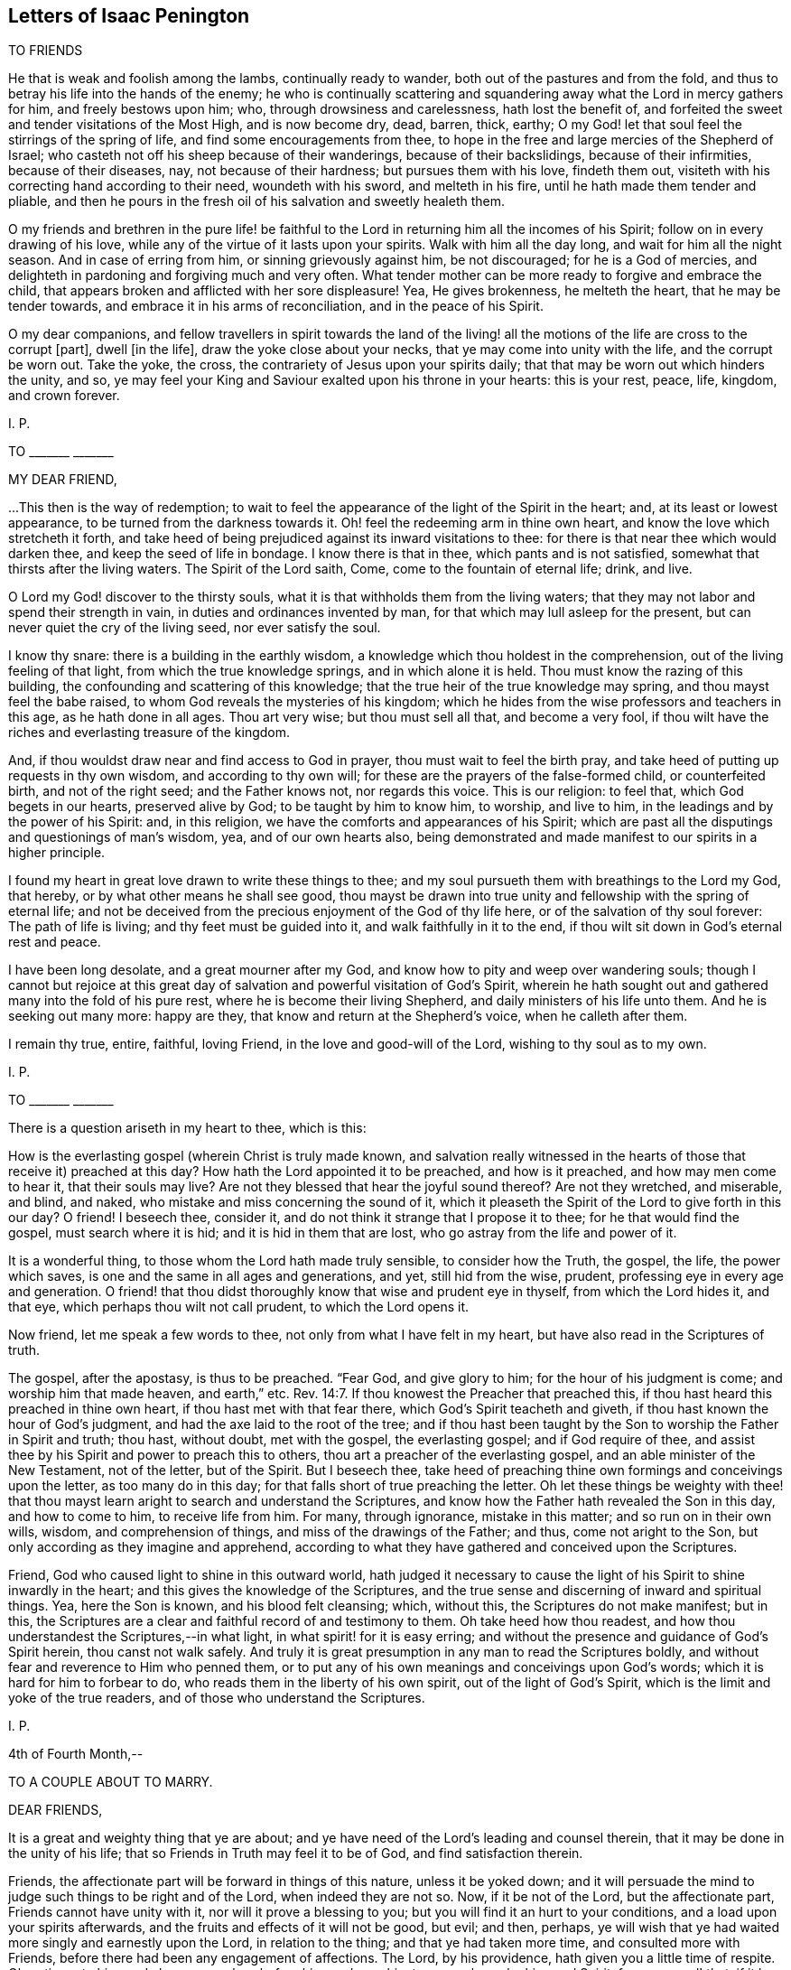 == Letters of Isaac Penington

TO FRIENDS

He that is weak and foolish among the lambs, continually ready to wander,
both out of the pastures and from the fold,
and thus to betray his life into the hands of the enemy;
he who is continually scattering and squandering
away what the Lord in mercy gathers for him,
and freely bestows upon him; who, through drowsiness and carelessness,
hath lost the benefit of,
and forfeited the sweet and tender visitations of the Most High, and is now become dry,
dead, barren, thick, earthy;
O my God! let that soul feel the stirrings of the spring of life,
and find some encouragements from thee,
to hope in the free and large mercies of the Shepherd of Israel;
who casteth not off his sheep because of their wanderings, because of their backslidings,
because of their infirmities, because of their diseases, nay,
not because of their hardness; but pursues them with his love, findeth them out,
visiteth with his correcting hand according to their need, woundeth with his sword,
and melteth in his fire, until he hath made them tender and pliable,
and then he pours in the fresh oil of his salvation and sweetly healeth them.

O my friends and brethren in the pure life! be faithful
to the Lord in returning him all the incomes of his Spirit;
follow on in every drawing of his love,
while any of the virtue of it lasts upon your spirits.
Walk with him all the day long, and wait for him all the night season.
And in case of erring from him, or sinning grievously against him, be not discouraged;
for he is a God of mercies,
and delighteth in pardoning and forgiving much and very often.
What tender mother can be more ready to forgive and embrace the child,
that appears broken and afflicted with her sore displeasure!
Yea, He gives brokenness, he melteth the heart, that he may be tender towards,
and embrace it in his arms of reconciliation, and in the peace of his Spirit.

O my dear companions,
and fellow travellers in spirit towards the land of the living!
all the motions of the life are cross to the corrupt +++[+++part],
dwell +++[+++in the life], draw the yoke close about your necks,
that ye may come into unity with the life, and the corrupt be worn out.
Take the yoke, the cross, the contrariety of Jesus upon your spirits daily;
that that may be worn out which hinders the unity, and so,
ye may feel your King and Saviour exalted upon his throne in your hearts:
this is your rest, peace, life, kingdom, and crown forever.

I+++.+++ P.

TO +++_______+++ +++_______+++

MY DEAR FRIEND,

$$...$$This then is the way of redemption;
to wait to feel the appearance of the light of the Spirit in the heart; and,
at its least or lowest appearance, to be turned from the darkness towards it.
Oh! feel the redeeming arm in thine own heart,
and know the love which stretcheth it forth,
and take heed of being prejudiced against its inward visitations to thee:
for there is that near thee which would darken thee,
and keep the seed of life in bondage.
I know there is that in thee, which pants and is not satisfied,
somewhat that thirsts after the living waters.
The Spirit of the Lord saith, Come, come to the fountain of eternal life; drink, and live.

O Lord my God! discover to the thirsty souls,
what it is that withholds them from the living waters;
that they may not labor and spend their strength in vain,
in duties and ordinances invented by man, for that which may lull asleep for the present,
but can never quiet the cry of the living seed, nor ever satisfy the soul.

I know thy snare: there is a building in the earthly wisdom,
a knowledge which thou holdest in the comprehension,
out of the living feeling of that light, from which the true knowledge springs,
and in which alone it is held.
Thou must know the razing of this building,
the confounding and scattering of this knowledge;
that the true heir of the true knowledge may spring, and thou mayst feel the babe raised,
to whom God reveals the mysteries of his kingdom;
which he hides from the wise professors and teachers in this age,
as he hath done in all ages.
Thou art very wise; but thou must sell all that, and become a very fool,
if thou wilt have the riches and everlasting treasure of the kingdom.

And, if thou wouldst draw near and find access to God in prayer,
thou must wait to feel the birth pray,
and take heed of putting up requests in thy own wisdom, and according to thy own will;
for these are the prayers of the false-formed child, or counterfeited birth,
and not of the right seed; and the Father knows not, nor regards this voice.
This is our religion: to feel that, which God begets in our hearts,
preserved alive by God; to be taught by him to know him, to worship, and live to him,
in the leadings and by the power of his Spirit: and, in this religion,
we have the comforts and appearances of his Spirit;
which are past all the disputings and questionings of man`'s wisdom, yea,
and of our own hearts also,
being demonstrated and made manifest to our spirits in a higher principle.

I found my heart in great love drawn to write these things to thee;
and my soul pursueth them with breathings to the Lord my God, that hereby,
or by what other means he shall see good,
thou mayst be drawn into true unity and fellowship with the spring of eternal life;
and not be deceived from the precious enjoyment of the God of thy life here,
or of the salvation of thy soul forever: The path of life is living;
and thy feet must be guided into it, and walk faithfully in it to the end,
if thou wilt sit down in God`'s eternal rest and peace.

I have been long desolate, and a great mourner after my God,
and know how to pity and weep over wandering souls;
though I cannot but rejoice at this great day of
salvation and powerful visitation of God`'s Spirit,
wherein he hath sought out and gathered many into the fold of his pure rest,
where he is become their living Shepherd, and daily ministers of his life unto them.
And he is seeking out many more: happy are they,
that know and return at the Shepherd`'s voice, when he calleth after them.

I remain thy true, entire, faithful, loving Friend,
in the love and good-will of the Lord, wishing to thy soul as to my own.

I+++.+++ P.

TO +++_______+++ +++_______+++

There is a question ariseth in my heart to thee, which is this:

How is the everlasting gospel (wherein Christ is truly made known,
and salvation really witnessed in the hearts of those
that receive it) preached at this day?
How hath the Lord appointed it to be preached, and how is it preached,
and how may men come to hear it, that their souls may live?
Are not they blessed that hear the joyful sound thereof?
Are not they wretched, and miserable, and blind, and naked,
who mistake and miss concerning the sound of it,
which it pleaseth the Spirit of the Lord to give forth in this our day?
O friend!
I beseech thee, consider it, and do not think it strange that I propose it to thee;
for he that would find the gospel, must search where it is hid;
and it is hid in them that are lost, who go astray from the life and power of it.

It is a wonderful thing, to those whom the Lord hath made truly sensible,
to consider how the Truth, the gospel, the life, the power which saves,
is one and the same in all ages and generations, and yet, still hid from the wise,
prudent, professing eye in every age and generation.
O friend! that thou didst thoroughly know that wise and prudent eye in thyself,
from which the Lord hides it, and that eye, which perhaps thou wilt not call prudent,
to which the Lord opens it.

Now friend, let me speak a few words to thee, not only from what I have felt in my heart,
but have also read in the Scriptures of truth.

The gospel, after the apostasy, is thus to be preached.
"`Fear God, and give glory to him; for the hour of his judgment is come;
and worship him that made heaven, and earth,`" etc. Rev. 14:7.
If thou knowest the Preacher that preached this,
if thou hast heard this preached in thine own heart,
if thou hast met with that fear there, which God`'s Spirit teacheth and giveth,
if thou hast known the hour of God`'s judgment,
and had the axe laid to the root of the tree;
and if thou hast been taught by the Son to worship the Father in Spirit and truth;
thou hast, without doubt, met with the gospel, the everlasting gospel;
and if God require of thee,
and assist thee by his Spirit and power to preach this to others,
thou art a preacher of the everlasting gospel, and an able minister of the New Testament,
not of the letter, but of the Spirit.
But I beseech thee,
take heed of preaching thine own formings and conceivings upon the letter,
as too many do in this day; for that falls short of true preaching the letter.
Oh let these things be weighty with thee! that thou mayst
learn aright to search and understand the Scriptures,
and know how the Father hath revealed the Son in this day, and how to come to him,
to receive life from him.
For many, through ignorance, mistake in this matter; and so run on in their own wills,
wisdom, and comprehension of things, and miss of the drawings of the Father; and thus,
come not aright to the Son, but only according as they imagine and apprehend,
according to what they have gathered and conceived upon the Scriptures.

Friend, God who caused light to shine in this outward world,
hath judged it necessary to cause the light of his Spirit to shine inwardly in the heart;
and this gives the knowledge of the Scriptures,
and the true sense and discerning of inward and spiritual things.
Yea, here the Son is known, and his blood felt cleansing; which, without this,
the Scriptures do not make manifest; but in this,
the Scriptures are a clear and faithful record of and testimony to them.
Oh take heed how thou readest, and how thou understandest the Scriptures,--in what light,
in what spirit! for it is easy erring;
and without the presence and guidance of God`'s Spirit herein,
thou canst not walk safely.
And truly it is great presumption in any man to read the Scriptures boldly,
and without fear and reverence to Him who penned them,
or to put any of his own meanings and conceivings upon God`'s words;
which it is hard for him to forbear to do,
who reads them in the liberty of his own spirit, out of the light of God`'s Spirit,
which is the limit and yoke of the true readers,
and of those who understand the Scriptures.

I+++.+++ P.

4th of Fourth Month,--

TO A COUPLE ABOUT TO MARRY.

DEAR FRIENDS,

It is a great and weighty thing that ye are about;
and ye have need of the Lord`'s leading and counsel therein,
that it may be done in the unity of his life;
that so Friends in Truth may feel it to be of God, and find satisfaction therein.

Friends, the affectionate part will be forward in things of this nature,
unless it be yoked down;
and it will persuade the mind to judge such things to be right and of the Lord,
when indeed they are not so.
Now, if it be not of the Lord, but the affectionate part,
Friends cannot have unity with it, nor will it prove a blessing to you;
but you will find it an hurt to your conditions, and a load upon your spirits afterwards,
and the fruits and effects of it will not be good, but evil; and then, perhaps,
ye will wish that ye had waited more singly and earnestly upon the Lord,
in relation to the thing; and that ye had taken more time,
and consulted more with Friends, before there had been any engagement of affections.
The Lord, by his providence, hath given you a little time of respite.
Oh, retire unto him, and abase yourselves before him, and pray him to counsel you,
by his good Spirit, for your good! that, if it be not of the Lord, the power,
being waited upon by you, may loosen your affections in this respect.
But if it be of the Lord, and be orderly brought before Friends,
and their counsel and advice sought in the fear of the Lord,
they will have unity with it, and with gladness express their unity;
which may be a strength unto you, against the tempter afterwards.

This is in true love to you, and in singleness of heart, the Lord knoweth.
From your friend in the truth.

I+++.+++ P.

4th of Third Month, 1668.

TO MILES STANCLIF.

DEAR M. S.,

Thou art often in my heart; and indeed, I do many times bow unto the Father of spirits,
for the preservation of whatever is good in thee,
for the clear discovery to thee of what is not of his pure life,
and for the separation of thy mind from it; that the life of Christ may conquer in thee,
and thou thereby be fully redeemed to the Lord.
I often inquire after thee;
and when I hear of any tenderness or diligence in thee towards the truth,
my heart rejoiceth therein.

Dear friend, deceit is very deep, and hath much prevailed;
but the Lord is gathering out of it, and preparing such, by the power of his life,
against future snares.
O dear friend! take heed of thy own wisdom, thy own sense, thy own judgment,
which thou mayest easily, through mistake, call the Lord`'s;
but to have all that is of self searched out and brought under,
and the mind made truly sensible of, and fully subject to,
the life in everything,--this is a sore travel; and it is very hard to come hither,
through all deceits and entanglements.
The Lord entirely join thy mind to that and preserve thee in that,
which gives thee at any time a sense of truth, and of those who are in the truth:
these are to be known and honored in the Lord, according to their growth.
And take heed of that which prejudices and disjoins;
but feel and cleave to that which uniteth in love, life, and pure power.
Know that unity and fellowship which is in the spirit; and keep it,
keep it in the bond of pure peace: and take heed,
oh forever take heed of whatever would break the bond!
but that which makes of one mind and one judgment,
one heart and one soul, that is the living principle, that is the living power,
which all the members of the body are to inhabit and be one in.
And watch against the reasonings of the mind, and the thoughts of thy heart;
watch to the sense which riseth up in the fear, in the love, in the humility,
that thou mayest feel the leadings of God`'s Spirit,
and come through all that stands in thy way;
having the help of all whom the Lord hath ordained, and made able to be helpers to thee.
For life is not to be limited, but we are to be limited by that which is of the life;
and in cases of doubt, it is the ordinance of the Lord,
for the weak to receive counsel and help from the strong,
and for the lesser to be watched over and blessed by the
greater,--by such as are more grown up in the life,
and in the power.

So the Lord God Almighty lead thee fully into, and preserve thee perfectly in,
the way everlasting.

Thy friend in the true love,

I+++.+++ P.

16th of Third month, 1668.

TO JOHN MANNOCK.

FRIEND,

Hath the Lord drawn thy heart to hear the sound of truth,
and given thee some sense and savor thereof,
though perhaps not as yet full satisfaction in all things
that are truly and faithfully testified concerning it?
Oh prize this love of God to thee! and watch and pray, and come into the pure fear;
that thou mayst walk worthy of it,
and mayst discern in spirit what it is that gives thee the savor;
and so receive the leaven of the kingdom,
and feel its leavening virtue upon thy heart day by day.
For after the Lord hath been at work, the enemy will be at work also;
and thou mayst both meet with him without, and within too,
in reasonings and questionings against the demonstrations
of God`'s Spirit to thy heart and conscience.
Now if thou wilt hearken to these,
they will eat out the sense and belief of what God`'s Spirit begat in thee.
Oh! how many wise men, and how many knowing men,
that have tasted of some true experiences,
have not the sense and discerning of the Spirit and power of the Lord,
as it is now made manifest; but speak hard words,
and think hard thoughts of his truth and its precious appearances.

Ah! what are we, any of us, on whom the Lord hath shown his mercy,
and whose hearts he toucheth, and maketh sensible of his drawings?
yea, and not only so, but also gives us to partake of the eternal life and virtue,
which he hath hid in his Son from the eyes of all living.
We sought it up and down, in the deeps and heights; but the deep said, It is not in me;
and the highest mountain and hill that ever we met with, could not bring salvation to us.
But at length we found the fear of the Lord to be the true wisdom,
and that which taught us to depart from evil, gave us the true understanding.
Now if any among us are not thus taught,
but only own the doctrines of truth published among us,
being thereunto overcome by the demonstration of God`'s Spirit;
yet for all this they are not felt by us in the life
and unity of the Spirit of the Lord with us;
and such the Lord will manifestly prune off in his own due time,
and graft in others in their stead.
Yea, such as do indeed give up to truth, and in measure feel the power of it,
and are made by the power of the Lord subject to it--yet,
if in any thing they let in the spirit of the world, and act according thereto,
so far they are not of the truth, nor owned by it.

Now dear friend (for so far as thy heart is touched by God`'s Spirit and answereth thereto,
thou art dear unto me), mind thy condition, and wait on the Lord in humility of heart,
and in subjection to what he inwardly by his Spirit daily makes manifest;
that thou mayest come into the obedience of the truth daily;
that thou mayest daily feel the change which is wrought
in the heart and conscience by the holy,
eternal, ever-living power; that so thou mayest witness according to the Scriptures,
"`that which is born of the Spirit is spirit.`" And then thou wilt feel
that this birth of the Spirit cannot fulfill the lusts of the flesh,
but will be warring and fighting the good fight of faith,
in the power of life against them;
and thus in faithfulness to the truth and waiting upon the Lord,
thou shalt witness an overcoming in his due time.
For indeed the true faith overcomes, the true shield beats down the most fiery darts,
and in the power of the Lord the enemy is so resisted, that he fleeth;
and the name of the Lord is indeed a strong tower to his children,
to which his seed know how to retire and feel safety.

Oh the conquering faith, the overcoming life and power of the Spirit!
We cannot but speak of those things; and cry up the perfect gift, and the power of Him,
who is not only able to perfect his work in the heart, but delights so to do;
and even to tread down Satan under the feet of those
that wait in patience for the perfect conquest;
for nothing else will fully satisfy.
The rest, the peace, the liberty, the life, the virtue of the gospel,
is not fully known and enjoyed while there remains any sin to sting and trouble.
And this I can faithfully witness; that when the power is revealed,
when the blood washeth, the soul is clean and as white as snow;
and the enemy hath not power to break in, but life triumphs over him.
And why may there not be a continuance of such a state?
Yea, I verily believe many can witness a continuance of such a state;
which the Spirit of the Lord doth not call less in them than a perfect state,
a sound state; wherein Christ, the heavenly Physician, hath healed them perfectly,
and made them witnesses of true soundness of soul and spirit in the sight of God.
Oh that all knew and enjoyed it who truly desire and long after it!

But as for thee, this is in my heart to thee.
Thou hast found the pearl; the Lord, in mercy to thee,
hath discovered to thee the true pearl.
Now this remains; that thou be a wise merchant, selling all to purchase it.
Thou must keep back nothing.
Christ, the living truth, the holy power of righteousness,
must be dearer to thee than all.
If father, mother, livelihood, liberty, friendship, outward advantages, etc.,
or any thing else be dearer to thee than him, he will look upon thee as unworthy of him;
and cannot but turn from thee, and suffer hardness and darkness to come again upon thee.
Therefore prize the day of thy visitation from the holy God,
from the God of mercy and salvation; and be faithful in the little,
in the day of small things, if ever thou desire to enjoy and be ruler over much.
The Lord may exercise thee in, and require of thee, little things;
as he hath done the rest of the flock,
whose footsteps thou art to follow to the Shepherd`'s tents;
and the enemy will be endeavoring to stop thee, and perplex thee,
in every little thing that the Lord requires of thee.
But be thou simple, like a child, not taking care what to answer wise professors,
nor what to answer the reasonings of thy own mind;
but seeing thou hast felt the demonstration of truth from God`'s Holy Spirit,
oh! breathe unto the Lord to preserve thee in the innocency and simplicity thereof,
that the Lord may still be with thee;
and thereby bring thee through the day of Jacob`'s trouble,
to taste of Jacob`'s deliverance and salvation out of trouble:
for thou must meet with trials as well as others have done,
and the enemy`'s endeavor will be,
to make thee stumble and start back in the day of trial.
But if thine eye be towards the Lord, he will uphold and strengthen thee,
and bring thee through all that stands in thy way;
manifesting to thee daily more and more the path of holiness,
in which the ransomed of the Lord walk, and enabling thee also to walk therein.

Therefore watch the thoughts and reasonings which rise in thee, and retire from them,
waiting to feel the pure seed, and to hear its voice in stillness;
whose voice is otherwise, than after the noises of the questionings and reasonings,
which the enemy raiseth in the mind, to fill it with doubts and troubles;
and to weaken the faith and sense which God wrought in the heart,
when he reached forth his truth in the power and demonstration of his Spirit unto it.
This was God`'s love, this was the day of his power;
which loosens the mind from its lovers, and the ways of its own choosing,
and begets a willingness to be joined to the Lord and his pure truth.

Oh, take heed of hearkening to the enemy, to the subtle reasoner,
the entangler of the soul! take heed of consulting there,
where he lays his baits to entangle the mind,
and undo the work of God`'s power in the heart; and so to make unwilling again,
after the Lord had made willing.
The steps which the soul takes in the power,
even the inclining of the mind towards the Lord and his pure truth, tend to salvation;
but if any let in unbelief of those things,
concerning which God hath wrought faith in them, they draw back to perdition;
they hearken to that which tempts from the Lord, and to him whose end is to destroy them.

This is in true love to thee, and from an upright desire,
that thou mayest feel the Lord`'s preservation of thy soul, in that which is of him,
and his separating thee from all that is not of him.

From a friend to all that breathe after the Lord,
and desire to know and partake of the power and life of truth, as it is in Jesus,
the alone Redeemer and Saviour of the soul.

I+++.+++ P.

3d or 4th of Tenth Month, 1668.

TO JOHN MANNOCK.

FRIEND,

It is a wonderful thing, to witness the power of God reaching to the heart,
and demonstrating to the soul the pure way to life, as in his sight and presence.
Surely he that partakes of this is therein favored by the Lord,
and ought diligently to wait,
for the giving up to the leadings of his Holy Spirit in everything; that so,
he may travel through all that is contrary to the Lord,
into that nature and spirit which is of him.
It is a wonderful thing also to witness God`'s preservation from backsliding,
and from being entangled by the subtlety of the enemy;
who hath many ways and taking devices to ensnare the simple mind,
and draw it from the sense of truth, into some notions and belief of things;
wherein the soul may be lulled asleep with hopes and persuasions,
but hath not the feeling or enjoyment of the true life and power.

O friend! hast thou a sense of the way to the Father?
then, be careful that thy spirit daily bow before him,
and wait for breathings to him from his pure Spirit,
that he would continue his mercy to thee; keeping thee in the true sense,
and making thy way more and more clear before thee every day; yea,
and bearing thee up in all the exercises and trials which may befall thee, in every kind;
that, by his secret working in thy spirit,
and helping thee with a little help from time to time,
thou mayest still be advancing nearer and nearer towards the kingdom;
until thou find the Lord God administer an entrance unto thee thereinto,
and give thee an inheritance of life, joy, righteousness, and peace therein;
which is strength unto the soul against sin and death,
and against the sorrow and trouble which ariseth in the mind,
for want of God`'s presence and holy power revealed there.

And be not careful after the flesh, but trust the Lord.
What though thou art weak, and little;
though thou meet with those that are wise and knowing;
and almost every way able to reason thee down;
what though thou hast not wherewith to answer;
yet thou knowest and hast the feeling of God`'s pure Truth in spirit,
with a desire to have the life of it brought forth in thee,
and so to witness the change and renewings which are by his power.
O dear heart! herein thou art accepted of the Lord,
and here his tender love and care will be over thee,
and his mercy will daily reach to thee;
and thou shalt have true satisfaction in thy heart, and hold the Truth there,
where all the reasonings of men, and all the devices of the enemy of thy soul,
shall not be able to reach; yea,
thou shalt so feel the Lord to help his babe against the strength of the mighty,
in the seasons of his good pleasure, as shall exceedingly turn to his praise;
and so thou shalt experience that whom God preserves,
all the gates of hell shall not be able to prevail against.
Therefore look not out at men, or at the words and wisdom of men;
but keep where thou hast felt the Lord visit thee,
that he may visit thee yet again and again every day,
and be teaching thee further and further the way to his dwelling-place,
and be drawing thee thither, where is righteousness, life, rest, and peace forever.

This arose in my heart this morning in tender love towards thee.
Look up to the Lord, who can make it useful to thee, to warm, quicken,
and strengthen thy heart and mind towards the Lord, and his pure truth,
wherewith he has visited thee.
And if thou feel any thing therein suitable to the state and condition of thy soul, oh,
bow before the Lord! that in the true humility thou mayest confess,
and give the glory to him of what belongs to him.

From thy friend in the truth, which cleanseth the heart from iniquity,
as it is embraced and dwelt in.

I+++.+++ P.

23rd of Tenth Month, 1668

TO +++_______+++ +++_______+++

O FRIEND!

That thou hadst the true sense of the drift of my heart in writing
and sending things to thee!--which is and hath been this--that
thou mightest be acquainted with that of God in the heart,
which quickens to him; and in the light of that, mightest try thy heart and ways,
and so only justify in thyself what God justifies, and let all else go.

Shall the Lord appear mightily on the earth and Israel not know him?
Shall the professors of this age understand no more his appearance in Spirit,
than the Jews did his appearance in flesh?
Shall they stumble at the very same stumbling stone?
Yes, the same stumbling stone is laid, for that wisdom to stumble at,
as in all generations; and there is no avoiding stumbling,
but by coming out of that wisdom into babe-like simplicity,
which gives entrance into pure, heavenly wisdom.
And this I dare affirm as in God`'s presence and in his pure fear,
having received the sense thereof from him--that there is
none that opposeth this his present appearance (by the greatest
knowledge and wisdom of their comprehensions from the letter),
but would also have opposed and denied his appearance in that body of flesh,
had they lived in that day.
For the wisdom which they gathered from the letter, did not reveal Christ in that day,
but the Father; and the same reveals him in this day.

Oh that thou couldst feel the pure revelation from the Father to thy heart!
Oh wait for a new heart, a new ear, a new eye! even to feel the pure in thee,
and thy mind changed by the pure, that all things may become new to thee;
the Scriptures new (they are so indeed when God opens them), duties new, ordinances new,
graces new, experiences new; a new church of the Spirit`'s building,
wherein he and thy soul may dwell together;
and thou mayest be able to say in the presence of the Lord,
this is a city of God`'s own building, the foundation whereof was laid with sapphires,
whose walls are salvation, and its gates praise.

I+++.+++ P.

12th of Third Month, 1669.

TO CATHERINE PORDAGE.

FRIEND,

Thy estate and condition hath been pretty much with me since I last saw thee.
I am sensible how hard it is for thee to give up
to be reached by the seed and power of life;
how readily and easily thy ear and heart is opened to another,
and the adulterer entertained, who hunteth after the precious life.
This word of advice hath been much in my heart to thee this morning:
Sit down and count the cost of plowing up thy field,
and of searching after the hidden treasure of pure and true wisdom,
and consider seriously, whether thou canst sell all for it,
both inward and outward riches; that if thou do set thy hand to the plow,
thou mayest not look back after any thing else, within or without,
but mayest be content and satisfied with the pearl of true wisdom and life alone.

Now if thou be truly willing in God`'s sight thus to do,
thou must singly give up to follow the Lord in the leadings of his Spirit,
out of all the ways of thy own wisdom and knowledge,
out of all things wherein thou hast a life and delight out of him;
thou must not determine what thou hast a life in, but the Lord must search thy heart,
and he will soon show thee (if thy heart be naked and open before him,
willing to hear and learn of him) somewhat in thy heart, somewhat in thy ways,
somewhat in thy words, thoughts, etc., which is contrary to his pure life and Spirit;
and then that must be denied and given up immediately.
And afterwards perhaps the Lord will soon discover to thee another lover,
which hath had more of thy heart than thou hast been aware of;
and so thou must part with one after another until thou hast parted with all;
and this will prepare thee for the bosom of thy Beloved, who is a jealous God,
and seeth not with the eye wherewith man seeth.
But if thou be not thus singly given up, though thou should put thy hand to the plow,
thou wilt be looking back some time or other:
and that wisdom which draweth aside from the Lord will blind thy eye,
and deceive thy mind, and draw thee from the simplicity and nakedness of truth,
into some image or other of it, so that instead of the pure truth itself,
thou wilt believe and embrace a lie.

Thou hast travelled long in the heights above the seed; oh,
consider if that be not yet standing in thee, which could not have been found standing,
if thou hadst known the true seed and travelled therewith!
This enhances the price of truth as to thee, that thou must part with more for it,
than will be required of many others; yet if thou be faithful to the Lord,
and diligently follow him in the simplicity,
truth will at length recompense thee for all thy labors, sorrows, and travels.
But a thorough work will the Lord make in thy earth, if thou singly give up unto him,
and faithfully follow;
and many devices will thou meet with to turn thy mind out of the way,
and to cause thee to shun the bitterness of the cross,
and to kindle and nourish a hope in thee,
that thou mayest find a more easy way to the same life and everlasting substance.
The Lord hath reached to thee, and the Lord is willing to search thy heart,
to find out the deceiver and enemy in his most secret lurking-places;
but when the Lord hath found him out, thou must give him up to God`'s stroke,
and not suffer him to find a shelter in thy mind to save him therefrom.
For he is very subtle,
and will twist and twine all manner of ways to deceive thee and save himself;
nor art thou yet acquainted with, or able to discern his devices.
The Lord alone can help thee, and he will help thee,
if thou be not hasty to join with the enemy,
nor give up thy judgment to believe what he represents,
and seems inwardly to represent to thee as true;
but abide and dwell in the sense of thy own inability to judge,
waiting to feel that which is true, pure, and living of God, judge in thee,
not so much in demonstrations of wisdom,
as in tender and secret drawings of the beginnings of a new nature,
away from what is of an earthly nature.
For thou must come out of the spirit of this world, if thou wilt come into God`'s Spirit;
and thou must come out of the love of the things of this world,
if thou wilt come out of the spirit of this world;
for in the love of the things of this world,
the spirit of this world lodgeth and dwelleth,
and thou canst not touch the unclean thing,
but thou also touchest somewhat of the unclean spirit.
Therefore said John from a true and deep understanding, "`Love not the world,
neither the things of the world,`" (if thou love the things of the world,
thou lovest the world), for "`if any man love the world,
the love of the Father is not in him.`"

The day of God`'s mercy and visitation is upon thee,
who is visiting that spirit in thee which hath led thee aside,
even with the judgment proper for it; that Zion in thee might be thereby redeemed,
and thy soul converted to, and truly brought forth in, righteousness.

I+++.+++ P.

11th of First Month 1670.

TO THOMAS WALMSLEY.

DEAR FRIEND,

There is somewhat on my heart this morning to write to thee,
in the same love wherein I have hitherto written, which I feel to be pure, of God,
and unfeigned towards thee and all men;
though it also putteth a difference between those
that are renewed by him and bear his image,
and those who have only a form of religion, without the power and life thereof,
which sanctifies and redeems up to God, wherever it is received.

That which was on my heart to thee, in true, pure, and tender love, is this which follows:

All true religion hath a true root; and that religion, profession, worship, faith, hope,
peace, assurance, etc., which groweth not from the true root, is not true.

Now this root is near, and must be felt near,
bearing the branch and causing it to bring forth fruit.
It is not enough to hear of Christ, or read of Christ;
but this is the thing,--to feel him my root, my life, my foundation;
and my soul ingrafted into him, by him who hath power to ingraft.
To feel repentance given me by him, faith given me by him,
the Father revealed and made known to me by him,
by the pure shinings of his light in my heart; God,
who caused the light to shine out of darkness, causing it to shine there;
so that in and through him, I come to know, not the Son himself only,
but the Father also:--and then to come out of the darkness, out of the sin,
out of the pollutions of the spirit of this world, into the pure,
holy fellowship of the living, by his holy guidance and conduct;
and so to feel all my prayers, all my comforts, all my willingness,
all my ability to do and suffer for God and the testimony of his truth,
to arise from this holy, pure root of life,
which gives daily strength against sin and death, to all who wait,
in true humility and pure subjection of soul and spirit upon him:--here
is unspeakable comfort and satisfaction given by him to the soul,
which all the reasonings of men, with all the devices of Satan, cannot damp.
For He who gave it preserves and maintains it over all the strength that can assault it.

O friend!
I beseech thee mind this; come, oh come to the true root! come to Christ indeed!
Rest not in an outward knowledge; but come to the inward life, the hidden life,
and receive life from him who is the life;
and then abide in and live to God in the life of his Son.
For death and destruction, corruption and vanity, may talk of the fame of Christ,
who is the wisdom of God;
but they cannot know nor find out the place where this wisdom is revealed;
they cannot come at the true, pure fear, which God puts into the hearts of his;
this is the beginning of the true wisdom which cleanses darkness
and impurity out of the hearts of those to whom it is given.
For light expelleth darkness; life expelleth death; purity expelleth impurity; Christ,
where he is received, bindeth and casts out the strong man,
taking possession of the heart.
And if any man be truly and really in Christ, he comes to witness a new creation,
even the passing away of old things, and all things becoming new.

Christ is faithful in all his house ("`whose house are we,`" saith the apostle,
"`if we hold fast the confidence and the rejoicing of the hope,
firm unto the end.`" Heb. 3:6), faithful as a Son,
who comes in the name and authority of the Father,
to do whatsoever is to be done in the heart,
faithful in discovering whatever is contrary to God there,
faithful in engaging his power against it.
And shall not his power prevail?
and where it doth prevail, and the good pleasure of God`'s goodness is fulfilled,
and the work of faith with power,
is not the name of the Lord Jesus Christ glorified there?
Read 2 Thess. 1:11-12. and consider.
Did Christ overcome the devil in that body of his flesh,
and shall he not overcome him in the hearts of his children by the power of his Spirit,
which he received of the Father to comfort them,
and carry on his work gloriously in them?
What shall become of those that do not fight under Christ, and overcome through Christ?
Read Rev. 3:21. I would not have thee deceived of thy soul,
or of that religion which saves the soul, which religion stands not in word,
but in power.
Therefore wait to feel the Spirit and power of Christ saving
thee from that which nothing else can save thee from;
and bringing that down in thee under his feet which nothing else can bring down.

This is from the true desire which my soul hath,
after the eternal salvation and satisfaction of thine.

I+++.+++ P.

28th of First Month, 1670

TO ELIZABETH WaLMSLEY.

DEAR FRIEND,

Who art lovely to me in that precious life wherewith the Lord hath visited thee,
and wherein he hath brought thee forth for his service, and to his praise.

Our Father is wise and powerful, who hath begun a work which he is able to carry on;
and all the briars and thorns of the wilderness are not able to stop his course,
who is "`a consuming fire.`"

I find the spirits of Friends here much raised,
who dwell in the fear and dread of the Lord God Almighty,
where the fear and dread of man is removed far away.
The Lord preserve us near unto himself, out of that which separates from him and weakens;
and nothing shall be able to interrupt our joy in the Lord,
nor our delight and pleasure in his will.
Lo!
I come, saith the child, to do thy will, O God! to drink the cup thou hast prepared;
although there is a nature which cannot but say, If it be possible, let it pass away;
but that nature is bowed down and subjected under its proper yoke, and, in submission,
is kept out of sinning against the Lord, and is accepted by him who bows it,
and makes it willing to follow the Lamb in the day of his power.

Truly the Lord hath done great things for us!
He hath given us the sight and knowledge of himself in his Son, which is life eternal:
he hath given us of the nature and spirit of his Son;
he hath given us of the true faith whereby the just lives, and obtains victory over sin,
death, and the grave; he hath given us of the hope which purifies the heart,
and stays the mind in all storms;
he hath given us of the Lamb`'s patience and meekness etc.
And now if he will brighten these by afflictions, and try them,
and cause them to shine to his glory; yea, and take advantage to increase them,
and add further virtue to them, what cause have any of us to complain?
Israel of old, after the flesh, murmured upon every trial; but Israel,
after the new creation, doeth not so, but blesseth the Lord,
and repineth not at the instruments which he permitteth to afflict them;
but they love the Lord and love his truth, and are faithful in their testimony thereto,
whatever befalls them.
Yea, they rejoice that they are counted worthy to suffer in any kind for his name`'s sake,
and are like lambs before the shearers,
not opening their mouths in a way of murmuring or reviling; but instead thereof,
pitying them, praying for them, and blessing;
because God hath made them children of love, children of peace, children of blessing;
which nature they retain, in the midst of all their trials and afflictions,
and show forth the virtues of Him that hath called them.

So that men shall not put out our life, nor put out our light,
nor sever us from the love and power of God; but the more need we find of our God,
and of his help and strength, the nearer shall we be driven to him,
and dwell more closely in union with him, and in holy and humble dependence upon him.
And in this temper shall we draw and receive more from him:
and the more we draw from him, the better will it be with us,
and the more like him shall we be.

The Lord keep open that heavenly eye in his children and servants,
which looks over this world, with the affairs and concerns thereof,
to that which is immortal and invisible; where our life is hid from others,
though made manifest in and felt by us, from the living spring which quickens,
nourisheth, and refresheth.
And as afflictions abound from men, so shall consolations, life,
and strength abound from the Lord, unto all, and upon all, who look not out,
but abide and await there, where it springs and flows.

My dear love is to Friends in these parts (particularly M.O.);
the Lord preserve them and keep them near to himself,
that they may receive counsel and strength from him, according to their need.
I am sensible of thy great love to us, expressed in thy care and tenderness of our child,
as well as in other things: I hope she is no burden to thee.
Oh that she might feel and be guided by that which
keeps in order all that are subject to it!

I remain thy friend and brother, in the life and love which never dies nor changes,

I+++.+++ P.

18th of Second Month, 1670

TO WIDOW HEMMINGS.

MY DEAR FRIEND,

Whom I truly love, and whose prosperity in the truth I earnestly desire.
Because I find thy mind much engaged about one thing; to wit,
receiving bread and wine in remembrance of Christ`'s death, which I am tender to thee in;
yet withal, it is on my heart at this time to say somewhat to thee;
perhaps the Lord may open thy mind, and let thee into some sense of the thing.

There is a supper, or supping with Christ, beyond outward bread and wine,
which he promised to those that heard his voice, opened the door, and let him in. Rev. 3:20.
Now it is that supper,
it is the desire of my heart thou mayst be acquainted with, and partake of.
And as thou comest to be acquainted with it, and partake of it,
thou wilt call it the feast of fat things, and of wines on the lees well refined.
Christ said, "`Henceforth I will drink no more of this fruit of the vine,
till I drink it new with you in my Father`'s kingdom.`" What wine,
what fruit of the vine is it which Christ drinks
new with his disciples in his Father`'s kingdom?
Is it not that wine, which he and they drink now together when he sups with them?
Oh, the Lord give thee an understanding, that thou mayst come to the substance,
feel substance, and inherit substance forever!

"`Flee from idolatry, my dearly beloved,`" said the apostle. 1 Cor. 10:14.
What idolatry did he mean?
"`I speak as to wise men,`" said he "`judge ye what I say.
The cup of blessing which we bless, is it not the communion of the blood of Christ?
The bread which we break,
is it not the communion of the body of Christ?`" About the outward cup and bread,
might they not easily run into idolatry?
but they that knew, discerned, and minded the body and blood indeed,
they did not run into idolatry.
"`For we being many, are one bread and one body;
for we are all partakers of that one bread.`" Oh, deep, deep, indeed!
The bread which comes down from heaven, that is the bread which gives life to the soul:
and unless we eat the flesh of the Son of man and drink his blood, we have no life in us.
And if we eat his flesh and drink his blood, we become one flesh with him,
and bone of his bone; yea, we become of the same bread with him,
and so of the one body of the living bread.

My dear friend, the Lord give thee an understanding, and open thy heart,
and cause thee to grow into union and into sense of his truth;
that by growing up in the truth, thou mayst come more and more to understand it,
and be acquainted with it.

Thy unfeigned friend in the truth which is pure,

I+++.+++ P.

Reading Jail, 3rd of Sixth Month, 1670

TO +++_______+++ +++_______+++

THE Lord God of heaven and earth, who searcheth the heart and trieth the reins, knows,
that we who are called Quakers have no secret things
or hidden principles among us to win people to;
but as we have ourselves been won to the simplicity and plainness of truth,
as it is in Christ Jesus, and walk therein,
so it is the single desire of our hearts to bring men thither,
where they may have the demonstration of God`'s Spirit,
and hear the true witness speaking truth in their own consciences.
And indeed it was great matter of satisfaction to our hearts,
when the Lord turned us to his truth, that we found it to be no new thing,
but that which we had witnessed and experienced in the days of our former profession.
For we well remembered that we had been acquainted with it then;
and God now gives us the true and certain sense, that all the prayers, and knowledge,
and understanding of the Scriptures, faith, love, zeal, meekness, patience, humility,
and whatever we then had, which was dear unto us, and precious in the eye of God,
came from this Spirit of life, this principle of life,
which God hath now manifested to us, and turned our minds unto.
And oh that they, who yet speak against it, knew it,
as the Lord hath given us to know! surely they could not
then either think or speak so hardly of it as they do.
But Christ was the Son of God in his appearance in flesh,
whatever the wise men and professors of that age judged and spake of him.
And this is the appearance and manifestation of the same Christ inwardly,
even the same virtue, life, and power, which appeared in that body of flesh,
whatever the professors of this age think or speak concerning it;
and they are not guiltless before the Lord, but deeply guilty for rising up against it.

There was a precious appearance of God among that sort that were called Puritans,
before there was such a rent among them by falling into several ways of worship.
There was among them great sincerity, and love, and tenderness,
and unity in that which was true; minding the work of God in themselves,
and being sensible of grace and truth in one another`'s hearts.
Now to desire to know the true worship, this was good;
but every one that had this desire, was not acquainted with the Spirit of the Lord,
nor did wait aright on him, to be led by him into the true worship,
but followed the apprehensions and conceivings of their own minds upon the Scriptures.
Now had these known the true Leader, they would never thus have wandered,
nor have been so scattered from the Puritan state, which was better than any of these.
For is it possible, if the Spirit of God had been the Leader of these,
they could thus have wandered from the truth, life, love, and sense, into a barren,
dead state in comparison of that?
It is true there was a sincerity and simplicity in many of them;
but was not that sincerity and simplicity betrayed,
and drawn out to seek the living among the dead, among dead forms, ways, and worships?
For though they carried some life with them into their forms,
yet by degrees the form grew, and the virtue and power of godliness decreased,
and they were swallowed up in high esteem of, and contendings, each sort,
for their forms; but themselves had lost what they were inwardly to God,
and had inwardly received from God in the days of their former zeal and tenderness.
Oh that they could see this!
Oh that they could return to their Puritan state, to the sense they then had,
the love and tenderness that was then in them, to the feeling of the principle of life,
which they then felt,
and which then wrought in them! though they then distinctly knew it not,
yet they loved that which gathered their minds to God,
and in which they felt ability to pray,
and which opened the Scriptures and the things of God,
and warmed their hearts truly and livingly in some measure.
Oh that they were but there again! they might soon come further.
Oh that they knew their state, as it is known in the light of the Lord,
and by the Spirit of the Lord!
The Lord open the true eye in them, and give them to see therewith.

I+++.+++ P.

Reading Jail, 19th of Seventh Month, 1670

TO NATHANIEL STONAR.

DEAR FRIEND,

There was somewhat on my heart towards thee this morning,
which I am willing in truth and uprightness to express to thee, as the Lord knoweth.

There is a great dispute between us and professors, concerning the rule;
which they hold forth the Scriptures to be.
Now truly I could wish, from the depth of love in my heart to them,
and from my desire of their good, that the Scriptures, rightly understood by them,
were their rule; and not their own reasonings, conceivings,
and apprehendings upon the Scriptures.
But yet, if it were so, they must needs assent to me,
that the Spirit of life,--that the truth, which lives in the heart,--that the law,
written by the finger of God in the inward parts,--is nearer and more powerful,
than the words, or outward relations concerning those things in the Scriptures.
There is a measure of life to be received, there is the Spirit of life to be received,
there is a well of life, from which pure life springs up,
to be received and enjoyed by them that truly and rightly believe.

The Lord, in the gospel state, hath promised to be present with his people;
not as a wayfaring man for a night, but to dwell in them and walk in them.
Yea, if they be tempted and in danger of erring, they shall hear a voice behind them,
saying, "`This is the way, walk in it.`" Will they not grant this to be a rule,
as well as the Scriptures?
Nay, is not this a more full direction to the heart, in that state,
than it can pick to itself out of the Scriptures?
Truly, this ensuing testimony is true, which now springs up in my heart unto thee,
which is this;--the Lord hath poured out his Spirit upon his sons and daughters,
in and by this precious dispensation of truth, and of the pure seed,
which is so despised.
And the Spirit which gave forth the words is greater than the words;
therefore we cannot but prize Him himself,
and set Him higher in our hearts and thoughts than the words which testify of Him,
though they also are very sweet and precious to our taste.

There was a measure and rule,
whereunto the true minister of Christ and the believing Gentiles had attained,
by which they were to walk;
as is mentioned in 2 Cor. 10:13,15. "`According to the measure of the
rule which God hath distributed to us`"--"`according to our rule,`" etc.:
and in Philippians 3:16, "`Whereto we have already attained,
let us walk by the same rule,
let us mind the same thing;`" as also in Galatians 6:15-16, "`For in Christ Jesus,
neither circumcision availeth any thing, nor uncircumcision, but a new creature.
And as many as walk according to this rule, peace be on them, and mercy,`" etc.
Now consider what that rule was.
Oh that thou mayst know it and walk thereby, as they that had received God`'s Spirit did!
For I am assured in my heart, that if thou receive God`'s Spirit,
and live and walk therein, thou canst not fulfill the desires of the flesh;
but thou wilt find thy heart opened thereby into a true sense, understanding,
and right use of the Scriptures.
For the Scriptures of the New Testament were written to the saints,
and cannot be truly or rightly understood or made use of,
but as men come into their spirit and state.

These things are of great weight and concernment:
the Lord open and guide thy heart into true satisfaction in this and other things also,
from the demonstration of his own Spirit;
that thou mayst be able truly to say as in his sight,
Now I believe and understand things, not because this or that man hath so said,
but because the Lord, who is the Teacher indeed,
hath taught and assured my heart concerning the truth itself, as it is in Jesus;
which I feel to be so, by its living virtue and powerful operation in and upon my heart.

This is my desire for thee, who am thy soul`'s true and sincere friend,
who would by no means have thee deceived about any thing that concerns it.

I+++.+++ P.

Reading Jail, 24th of Seventh Month, 1670

TO WIDOW HEMMINGS

DEAR FRIEND,

Since I last saw thee there have been many deep and
serious thoughts on my heart concerning thee;
and a sense of thy state as before the Lord, and breathings of heart for thee.
I am sensible that the Spirit of the Lord is striving with thee,
and in some measure opening thy heart towards him and his truth;
and I am sensible withal, that there is much striving against him;
and many strong-holds of wisdom and reasonings in thee, which must be broken down,
before truth can spring up in thy heart, and exercise its power in thee,
and have full command in thee.

Now this morning when I awoke, there were three things sprang up in me,
which my heart did singly and earnestly desire for thee.
One was that thou mightst be led by God`'s Holy Spirit into the new and living covenant,
where Christ is revealed,
and the soul united to him as its Lord and King in a bond of indissoluble union.
Another was that thou mightst daily be taught of God, and learn of him in this holy, new,
pure, and everlasting covenant.
The third was, that thou mightest be true and faithful to God, to obey and follow him,
in whatever he teaches and requires of thee.

If thou wert but in this state thou wouldst find sweetness and rest, peace and power,
the righteousness of our Lord Jesus Christ, and life eternal revealed in thy own heart;
and with joy draw water out of the wells of salvation.

Now if thou come to witness Christ`'s appearance in spirit,
and wilt become a disciple unto him,
there are three things thou must apply thy heart to learn of him;
which indeed are the sum of the gospel, or of what is taught in and by the gospel.
The first is, to fear God.
This is the beginning of true, heavenly wisdom,
and this is the perfection and the end of wisdom also;
for true wisdom not only brings into the fear, but it builds up in the fear, yea,
and perfects in the fear also; according as the apostle saith,
"`Perfecting holiness in the fear of the Lord.`" Now this
is not such a fear as man can attain by all he can do;
but is the fear of the new covenant,
which God puts into the hearts of his children as
he quickens them and brings them up in the new covenant.
This is such a fear as that those in whom it is placed, cannot depart from the Lord;
nor abiding in it, err from the way of life and holiness; for all sin and transgression,
all rebellion against the Lord, and grieving and quenching his Spirit,
is out of this fear.
Oh that thou mightst receive this fear from the Lord, and grow up unto him daily in it!

The second, which depends upon and flows from the former, is, to give glory to God,
in discerning his life and power, and the virtue of his Spirit and his grace,
working all in thee; and so still ascribing the glory to him of all thou art, dost,
or canst do; for in the day of the gospel, no flesh can glory in the presence of our God;
but the Lord alone is exalted in the spirits of his children in that day.
And indeed, as every one comes into the fear of the new covenant,
the presence of the Lord is there, dwelling in the midst of the heart;
and he is found working all therein, and bringing forth the seed of life,
and working down sin, and death, and corruption.
And they that are here feel their own poverty and nothingness as in themselves;
and that their way to become strong in Christ, is first to become weak in themselves:
and so when they are strong in him, he who is their strength is glorified and admired,
and self is of no reputation or value forever and ever;
for that is cleaved to which brought down self, and that power and spirit,
being cleaved to, still keeps it down.

The third is, that thou learn to worship God in spirit and truth.
Oh this worship is precious indeed! and this is the
only sort of worship which God seeketh and regardeth,
among the many various kinds of worshippers which appear at this day.
This worship was declared by Christ, and taught his disciples;
but it has been in great measure departed from; and though many have sought after it,
yet none ever could find it,
but as they have learned of the Father to return to the anointing;
and so to be gathered into his Spirit where Christ`'s name is known,
and where they that meet together, worship in his name:
and of a truth none know or can worship in Christ`'s name besides these.
There have been great mistakes about worship and gatherings;
they having not been in the name and power of our Lord Jesus Christ,
but only in a profession thereof, and an imitation of things,
without the true life and power;
and what is that worship and religion in the sight of the Lord?
Now that thou mayst come into this state and learn
all these lessons of the Lord in the new covenant,
there is one thing indispensably necessary for thee; which is,
to know the hour of God`'s judgment in thy own heart,
and to lie under the judgment of the Lord, bearing it till he finish it,
and bring it forth unto victory.
For this is the way whereby he purges and redeems the soul; to wit,
by the spirit of judgment and burning.
Thou must therefore wait for, and come to feel, the Spirit of the Lord near thee,
discovering sin to thee, and revealing judgment against it,
and executing his righteous judgment upon the evil nature in thee;
that he may raise up that good and tender plant of righteousness,
out of the dry and barren ground, to which his mercy is.

Friend,
mind the words which now spring in my heart to thee (for now my heart
is open to thee in the true love and pure sense which is of God),
which are these.
If thou come to know God`'s Spirit, and to receive it, and feel it work in thee,
and its pure light shine from the fountain and spring of life,
thou wilt have a quicker sense and discerning therefrom,
than can arise either from words written, or from thoughts; that is,
the Lord will show thee the way whereof thou doubtest,
quicker than a thought can arise in thee; and the Lord will show thee evil,
in a pure sense of the new nature, quicker than thou canst think or consider of anything.
And indeed this is needful; for sin lodges in the evil nature inwardly, and works,
not so much by a known law set up in the mind, as by a secret nature;
and if it be not resisted and withstood by another nature, it can never be overcome.
Now by this judgment set up in the heart, doth God overcome and keep down sin forever;
for the judgment of God is stronger than sin,
and will bring it down where his judgment is received and abode in;
and that which brought it down, being kept to, will keep it down; and it being kept down,
life and righteousness, even the righteous life, Spirit,
and power of the Lord Jesus inwardly revealed, will be uppermost and reign over it;
and then thou shalt know what it is to be a king and priest to God,
and to come to the laver at which God`'s priests wash,
and to the blood with which their right ear, and thumb, and toe, is sprinkled,
according to the type and shadow under the law.

Perhaps these words, at present, may be hard unto thee:
but if thou come to wait on God`'s Holy Spirit,
and to the feeling of his appearance in thy heart,
and learn of him to know what is good and what is evil in thy words, ways, worship, yea,
and in thy very heart and thoughts, and also to choose the good and refuse the evil;
they will grow easier and easier, and plainer and plainer, daily,
as thou comest into the sense and experience of the things they mention.
And thou wilt find Christ, inwardly revealed in spirit,
to be very properly called the word of God,
even the ingrafted word which is able to save the soul; for he is quick and powerful,
and sharper than any two-edged sword,
able to cut down all that shall appear or rise up in the heart,
to resist or oppose his work.

The Lord so guide thee, manifest himself to thee, help thee,
and lead thee by his Holy Spirit and power,
as that thou mayst come undeniably to experience,
and to be satisfied by him about these things.
And mind not so much to know, as to be obedient and subjected to the Lord,
both in thy heart and in thy conversation also,
in the least thing that he makes manifest.
If the Lord would show thee but this one thing,--that to
use "`thee`" and "`thou`" to a particular person is proper language,
and Scripture language; and that to say "`you,`" is improper, and arose from pride,
and nourisheth pride, and so is of the world, and not of the Father;
and thou should bow thy spirit to him in this one thing,
thou little thinkest what a work it would make within thee,
and how strongly the spirit of darkness would fight against thy subjection thereto.
The Lord lead thee as he seeth good, and give thee faithfully to follow; for else,
if the Lord should lead in any thing, and thou not follow in that thing,
his Spirit would be grieved and vexed thereby,
and thy heart in danger of being hardened by the deceitfulness of sin.

This is from one, who wandered long in the waste howling wilderness, wayless,
from the Shepherd and Bishop of the soul; and was sorely afflicted, tossed with tempests,
and not comforted; but at length it pleased the Lord in tender mercy to visit me,
and by his own outstretched arm, to gather me into his own fold;
where I have met with the holy mount of God, and his city the heavenly Jerusalem,
and the spirits of the just men, and God the judge of all, that ever ariseth,
or can arise in the heart; and Christ the mediator, and the new covenant;
wherein and whereby he mediates; and the blood of sprinkling,
which speaketh good things to the souls that are sprinkled with it; yea, indeed,
here are all the good things met with and enjoyed, which were shadowed out under the law,
and the precious promises fulfilled,
which make partakers of the divine nature as they come to be fulfilled.

What shall I say?
The Lord knoweth that I speak these things not boastingly,
or to lift up myself above others in my thoughts,
but in tenderness and humility of heart, as before the Lord, for thy sake.
And now this is my desire and prayer to the Lord,
and the travail of my soul in his life and spirit;
even that those that are yet scattered from the fold of rest,
that the residue of the sheep of the house of Israel that are as yet lost,
as yet driven away, as yet scattered up and down in their own apprehensions, conceivings,
and several gatherings and ways of worship,
and likenesses and imitations of things without the true life and power,
may be gathered out of all these into the same life, power, and fold of rest,
into which God has pleased of his great mercy and tender goodness to gather us.
For, indeed, God`'s house and holy building is to be exalted,
and all others to be laid waste, and left desolate for the beast of the desert,
and the dragons and owls, and birds of the night (which are unclean and noisome,
and have not so much as a belief or hope to be thoroughly
cleansed by the power of the Lord here in this life,
nor ever knew what it was to bear the yoke of Christ`'s spirit and power): I say,
all others are to be left for such as these to lodge in,
and for the satyrs and dark spirits to dance in.

The Lord give thee the sense and savor of these things;
that thou mayest thereby be kindled to wait on the Lord,
to be led into the light of the living; that thou mayst live and walk with him therein,
who is, and dwells, and walks with his, in the light.
O house of Jacob! come ye, let us walk in the light of the Lord,
and let us come up to Zion, the holy hill of God, and to the gospel Jerusalem,
that there he may teach us of his ways,
and we may there learn of him to walk in his paths;
for there is the place of wisdom and true understanding,
which none know but those that are taught of God.

This is in true friendship and tender love to thy soul,
from its friend in truth and sincerity,

I+++.+++ P.

26th of Eighth Month, 1670

TO +++_______+++ +++_______+++.

FRIEND,

I have had of late some deep and serious thoughts concerning thee, and a sense of thee,
as between the Lord and my own soul,
yet I have not had any thing to signify or express to thee, till this morning.
But somewhat this morning sprang up in my heart, sweetly and freshly,
which I had pure drawings to import to thee.

There was a quick sense of thee upon my heart,
and in that sense this cry was in me:--Oh! that thou wert acquainted with the pure,
eternal power of the Lord, and mightest feel his outstretched arm revealed in thee,
and witness the faith which stands in that power; and, in that faith,
believe and wait for what God is doing, and willing to do, in and for his children.
"`If ye had faith,`" said Christ, "`but as a grain of mustard seed,
ye should say to this mountain, be thou cast into the midst of the sea,
and it should be so.`" Indeed, the true faith, the pure faith, the living faith,
which stands in the power, doth remove all the mountains that are in the way,
and makes the crooked ways straight, and the rough ways plain.
If thou had lived in the days of Christ`'s flesh, and wanted outward healing,
and had been willing to come to him for healing,
but withal had not come with faith that he was able and willing to heal perfectly;
mightest not thou have missed of that cleansing and outward health and salvation,
which others met with?
For did not he say,
"`Be it unto thee according to thy faith`"? And is not he the Physician of the soul?
and is not his skill to be trusted and believed in?
He that hopeth, and believeth, and waiteth, and prayeth,
and fighteth the good fight of faith, which gives victory over sin, Satan,
and the world--he may possibly overcome; yea, he that warreth lawfully--that is,
with the spiritual weapon, which is mighty through God--he that warreth with this only,
and with this constantly, shall be sure to overcome.
For greater is He that is in the true believer, than he that is in the world.

Oh that thou mightest have experience of these things,
and witness the banner of Christ`'s love and power displayed in thee,
and the victories and conquests that are thereby,
and the safety and peace which is under it!
For of a truth, we do not speak boastingly,
but are witnesses of the majesty of God`'s love and power, which we testify of.
The Lord so enlighten and guide thee, that thou mayest obtain the desire of thy heart;
for I really believe thy desire is after holiness,
and after communion with the Father and the Son, and with the saints in light.
Oh that thou mayest be led into the pure light of life,
that there thou mayest enjoy what in this kind thou desirest!

This is from one, who singly, as in the Lord`'s sight, wisheth well unto thee.

I+++.+++ P.

Reading Jail, 27th of Eighth Month, 1670

TO +++_______+++ +++_______+++.

PROFESSORS have long known the name of Christ,
and what the Scripture relateth concerning him so named;
but oh that they could once know Christ +++[+++himself,]
and receive him into their vessels, and feel life flowing from him into them!
Then would they indeed know Christ according to the Spirit; which knowledge quickeneth,
but the literal knowledge killeth.
For he that hath the Son, he that is in true union with him, and really changed by him,
so as to become one nature and spirit with him,--he hath life;
but he that hath not the Son hath not the life of the Son, nor the liberty of the Son,
but it is in the death of sin, and in service unto sin.

The directions from God`'s Holy Spirit in the Scriptures
are exceedingly weighty and precious in themselves,
and very proper to the several states to which they were given forth;
and blessed is he who is found in the practice and observation of them.
And it hath been the desire of my heart from my childhood, and still is,
that I might be found walking with the Lord,
according to what is there taught and prescribed to the children of God,
in the several foregoing ages and generations; which things were written, and are useful,
for our instruction also, being read by us, and heeded,
in that which gives the true understanding of them.

But though this was my desire, yet in my way to attain this, I missed;
for I thought that by getting the directions of Scripture into my mind,
and applying myself to the strict observation of them,
and praying for God`'s Spirit and help, I might obtain what I desired.
And truly the Lord was merciful to me, and did help me, in a great measure,
to walk uprightly and lowlily with him, and inoffensively before men;
yet not so but that I often felt the temptations
and darkness of the enemy nearer me than my rule,
and in many cases knew not what to do, nor how to be resolved from the Scriptures.

At length the Lord greatly distressed me,
and brought me to a fuller sense of my want of his Spirit and power,
and dashed all my religion in pieces; that I was just like Babylon,
for in one hour judgment and desolation came upon me; Rev. 18:10.
and I knew not what to do without the Lord,
nor which way to draw nigh to him;
but then was the Lord preparing for me that day of mercy, which since,
in his tender goodness, is broken in upon me.
And now the eye which he hath opened in me seeth,
that the gospel is a ministration of the Spirit and power of the Lord Jesus Christ;
and that he who would be his disciple indeed, must be turned to his Spirit,
and receive the immediate light and shinings of his Spirit into his vessel;
and must feel the law of life, the holy laws of the new covenant,
not comprehended outwardly in his mind,
but written inwardly in his heart by the finger of God`'s Spirit.
And being written in his heart, they have power over his heart,
and cause him to obey them; so that, being here,
he cannot possibly but fulfill the holy directions of the Scriptures,
he being in that from which they came, which reveals the substance of them unto him,
and makes them living and powerful in him.
For indeed the law of sin and death hath power over a man so long as he liveth;
but when he meets with that which kills sin and death in him,
and maketh him alive to God,
and he receives life in abundance in and through the Lord Jesus Christ;
then the fruits of life become easy and natural to him, and the fruits and ways of sin,
unbelief, and disobedience unnatural: and here the yoke is easy and the burden light,
and none of the commandments of our Lord Jesus Christ grievous.
But take them merely out of the letter, not feeling the Spirit leading into them,
and quickening and enabling to the performance of them, oh how heavy, how hard are they!
How impossible to believe aright, hope aright, pray aright, walk aright,
watch aright over the heart, fight against the enemies, lusts,
and corruptions aright! etc.
On the other hand, how pleasant is the way of life in the covenant of life,
in the power and virtue of life, and ministered from the Spirit of our God!
And here he is praised, and victory over his enemies witnessed,
and peace with him enjoyed in the pure seed of life;
blessed be the name of our God forever!
For the letter, or description of things, is not the way; but the life is the way,
the Spirit the way, the power the way, the truth as it is in Jesus the way,
which none can truly and rightly know, but as they are ingrafted into and formed in him,
and he formed in them; this is only obtained, witnessed, and preserved,
in the soul`'s union and communion with, and obedience to,
his Spirit and power inwardly revealed and made manifest.

Friend, there is somewhat further in my heart towards thee,
which I have the true and certain sense of, which is this: The Lord,
who is near thee with his Holy Spirit and power, hath been begetting life in thee,
and hath, at times, given thee a true sense and discerning, in some measure;
but there is also somewhat near thee,
which watcheth to destroy and devour what the Holy Spirit of God begets in thee,
and to beget another sense and belief in thee, different therefrom,
and indeed contrary thereto.
Now, it behooveth thee exceedingly to watch, and to pray to the Lord for help;
for the life of thy soul depends upon the one of these,
and death and destruction will inevitably break in upon thee, and have power over thee,
if thou hearken to the other.
Whom doth the enemy so much strive to devour as the sheep and inheritance of the Lord?
And they are only preserved in the Lord`'s way, and in subjection to his Spirit.
Oh, how many hath the enemy betrayed and deceived of the life
of their souls! how many men`'s spirits are now cankered,
and the good long ago eaten out of them,
who had once some tenderness and upright breathings
after the Lord! but now their silver is become dross,
and their wine mixed with water, so that the very nature and property of it is changed;
the salt having lost its savor, wherewith shall it be seasoned?
I mention this to thee, that thou mayest watch and pray;
that thou thyself do not lose thy savor and sense and tenderness
which the Lord at some times kindleth in thee,
by hearkening to the subtle reasonings and suggestions of another spirit,
either in thyself or others.

This is in the nakedness of my heart, as in the Lord`'s sight,
and in the truth of friendship towards thee.

I+++.+++ P.

27th of Ninth Month, 1670

TO WIDOW HEMMINGS

FRIEND,

Well may there doubts and scruples arise in the minds of persons concerning prayer,
as they come to any sense or touch of truth from God`'s Holy Spirit;
that duty having been performed and practised so long from the fleshly mind and nature,
and not in the leading, will and compass of God`'s Holy Spirit and power.
And those who doubt therein cannot be satisfied,
till the Lord open their spirits and make the thing manifest to them;
yet this is most certain that all prayer, all true prayer to God,
is in and from his Holy Spirit;
and whatsoever is otherwise is not accepted of the Father.
The promise, indeed, is to the prayer in faith, and to the Holy Spirit;
but not to the prayer of the fleshly birth, will, or wisdom.
Therefore the great care and concern in prayer is,
that that which is of God pray unto the Father,
in the quickenings and motions of his own Spirit.
For the dead cannot praise God, nor can the dead truly pray unto him.
And truly, in the forbearing praying, there can be no peace,
for we are to pray continually; nor in praying in a formal way without life,
without God`'s Spirit--who gives to pray,
and who makes intercession--can there be any peace
within;--rather accusation and anguish to that mind,
which, desiring to pray aright, yet knows not how so to do.
But it is manifest prayer is not in the time, will, or power of the creature,
for it is a gift of God, and the ability lodges in his Spirit; it is not ours,
but as given of his Spirit, which, therefore, is to be waited upon,
when it will move and breathe in us,
and so give us the ability of calling upon the Father,
and the power of prevailing with the Father, in the name,
and through the life of the Son.

Now as to thy queries, I shall answer in plainness,
as the Lord shall please to open my heart.

As to the first:
Whenever the creature finds breathings to the Father from a sense of its wants,
these are not to be stopped, but to be offered up in that from which the breathings come.
For there is no true sense of one`'s condition, or of one`'s wants,
but from the Spirit of the Lord; and the Lord gives this sense,
that the soul might feel its need of him, and cry to him;
and every sigh and groan that is thus offered up to him is accepted of him,
and prevails with him for good towards that soul, which it shall certainly receive,
as it comes to know the Lamb of God,
and follow him in the leadings of his good and holy Spirit.
And in particular, it ought to pray for the appearance of God`'s Spirit and power;
and if it do already taste somewhat of it, it ought to pray for more of the Spirit,
and that it may distinguish the requests that rise up in the heart,
whether they come from God`'s Holy Spirit and will, or from the fleshly nature and will.
For the wrong birth also desires the kingdom, and would have the kingdom,
and prays for the kingdom, and strives for the kingdom; but it prays amiss,
and it strives amiss, even so as it never shall obtain, the kingdom being appointed for,
and given to, another.

To the second: Those that do not know, nor are sensible partakers of the Spirit,
yet feeling their want thereof, and true desires after it,
ought to offer up those desires to God; and keeping in that which begets those desires,
they shall not long be ignorant of God`'s Spirit,
but find that God is more willing to give it than
a parent to give necessary things to his children.
But those that have prayed long for the Spirit, yet have not hitherto received it,
have just cause to question the nature and ground of their prayers;
since God is so ready to give the Spirit to his children.
For doth a child ask bread of his father for many years, and not receive it?
Oh, consider this thing!
If the child ask the Spirit aright,
it is impossible but he should receive some proportion of it from the Father,
so much as is necessary to his present state.
God doth require his children to perform everything to him in and with his Spirit,
knowing they can do nothing right without it;
and surely he will not require duties of them, and withhold that from them,
without which, they cannot acceptably perform these duties to him.

To the third:
A notion that all the soul`'s supplies are from the
Father is not a sufficient ground of prayer;
for the false birth may, and often doth, pray so;
but a true feeling of the thing is a sufficient ground,
if the heart and mind keep within the limits of the feeling,
and offer up no more than what ariseth there; for truly, that is from the Spirit,
of the Spirit, and in the Spirit, wherever it is found.
And oh! that every one who hath any true sense of God might wait on him,
to savor this little which ariseth from God, from +++[+++amidst]
the multitude of his thoughts, words, and desires, which are from another root,
even from the flesh, and are of a fleshly nature, neither are of value,
nor avail with the Lord; but the birth of life, the sensible breathings of his own life,
in the poorest and weakest babe, are always of esteem, and prevail with the Father.

To the fourth: The creature may misapprehend its duty, may have a wrong sense,
apprehending that to be its duty which is not,
and may not apprehend that to be its duty which is; and so, if the sense be wrong,
then the act of obedience (according to this wrong sense) is wrong also,
and is not accepted with the Father.
It is true, prayer is of God, and is a duty; not all prayer,
but prayer after that manner that the Lord requires, which is in the true sense,
and within the limits of the true Spirit and power--praying always in the Holy Ghost.
The pure prayer, the pure breathings of God`'s child, of the true birth,
is always within the limit which God hath prescribed.
Therefore watch unto prayer,
watch unto God`'s preparing the heart by the motion and virtue of his good Spirit,
and offer up the breathings that then arise;
and wait to distinguish between the desires which arise from the fleshly part,
and the desires which arise from the spiritual and heavenly part.
For the first nature is earthly; but the second nature,
the nature which is from the second Adam, the quickening Spirit, is pure and heavenly;
and such are all the desires and breathings, that spring from that nature in the vessel.
And as thou comest into that nature, and into that Spirit from which the nature proceeds,
thou wilt truly distinguish concerning prayer, concerning faith, concerning love,
and all other spiritual things; and wilt know Him who is truth and no lie,
who deceives not, but preserves that mind which is given up to him, and abides in him,
out of all error and deceit.

Thou seemest also to be disturbed about some other duties as well as prayer.
If the Lord have begun to put a stop to the workings of flesh in thee,
and thou be subject to him therein, and cease from thine own willings and workings,
and wait on him to be taught to perform things aright, this is his love to thee;
and if thou come to feel the leadings of his Spirit further, and follow him,
thou wilt have cause to bless his name, as many others have,
whom in this day he hath thus led.
Indeed, flesh should be silent before him.
Alas! what room is there for his Spirit and power,
when there is such a multitude of thoughts, and workings, and reasonings,
such a noise of flesh in many hearts and spirits?
Happy is he who feels flesh silent, who comes to an end of his own willing and running,
though that is a time of great distress, when the full mind is emptied and brought low;
but then He that shows mercy is near, and the day of mercy is not far off to that soul.

The Lord raise up that in thee, which is of him; and so guide and order thy heart,
that it may long and cry after him, and be heard and satisfied by him.

I+++.+++ P.

28th of Ninth Month, 1670

TO ELIZABETH WALMSLEY.

MY VERY DEAR FRIEND,

Many are the trials, afflictions, and temptations,
which the Lord seeth good to exercise us with, for the purifying and making us white,
that he may honor his name in us and through us:
but this promise stands sure in the seed, "`I will never leave thee,
nor forsake thee.`" And if our God be with us and for us,
what can prevail against the work and design of his love and power towards us?

I am deeply sensible of thy condition,
feeling it even in the tender and melting love of my heart towards thee;
and this word sprang in me to thee, Look not out, but trust in the Lord,
who can make things easier than they seem likely to be;
and will certainly carry his through the hardest things which he suffers to befall them.

Oh! the Lord keep all in his pure innocency, out of the earthly, contriving wisdom,
which saith, Save thyself, avoid this dreadful brunt, this stroke of the cross;
which it is easy to hearken to, if the mind be not kept to that eye and that wisdom,
which discovers the tempter, and instructeth the bird to escape his snare.

My dear love is to thee, and to all faithful Friends.
The Lord keep you from hearkening to the enemy, and make you faithful to him,
in the pure innocency and heavenly wisdom which is of him;
for truth triumphs over deceit, and the life of the Lamb on the cross,
reigns and triumphs over death: glory to Him who hath overcome in his person,
and who teacheth us to overcome,
through faith in his power,--and from the overflowings
of the conquering life in our hearts,
which first brings down that which is contrary to truth, and then reigns in the truth.

Thy friend in the love which never dies, and in the truth which changes not,

I+++.+++ P.

Catsgrove, 14th of Tenth Month, 1670

TO ELIZABETH STONAR

DEAR FRIEND,

I am sensible that the Lord hath visited thee with his power,
reaching to thy heart in the demonstration of his own Spirit,
and that thy heart hath answered, and said in the inward of thy soul,
It is God`'s truth indeed.
Now so far as God hath reached to thee, so far it behooves thee to confess him,
his truth, and people before men,
and to give up in obedience and subjection of spirit to the Lord.
And if thou say in the simplicity of thy heart, to any that have any tenderness,
Thus it is with me; I believe from my heart this or this is of God; what shall I do?
shall I give up in obedience thereto, or shall I disobey the Lord, grieve his Spirit,
and wound my own soul?
This will reach that which is of God in any;
and this will wound and trouble that which is not of God.

The Lord guide thee, and pity thee, and help thee in thy straits, and doubts, and fears,
and troubles, both in reference to thyself and mother.
God is my witness, whom I serve in my spirit, in the gospel of his Son,
that I have not sought myself, but your good; and that not of myself either,
but in the leadings and drawings of his Holy Spirit.
And I gave thy husband a warning, in true and tender love;
though I knew well enough how hard it would be to his spirit in its present state,
and what a bitter enemy he might become to me for telling him the truth.
I did it not unadvisedly, but in the weight of my spirit before the Lord;
and I heartily wish that he were not deceived in heart concerning his own state,
but truly knew it as it is.

Thy soul`'s true and sincere-hearted friend,

I+++.+++ P.

[.postscript]
====

Postscript.--There is light, which enlightens the soul, or it remains in darkness:
"`Ye were darkness,`" said the apostle,
"`but now are ye light in the Lord.`" Now no man can become light in the Lord,
unless his nature and spirit be renewed, and changed out of darkness into light.
Now the question is, what this light is, and where it is to be met with.
Are the Scriptures, then, this light?
or do they testify of this light?
If they testify of this light, then, the light is to be come to,
and the soul to be enlightened by it.
And he that comes to this light, and is enlightened by it,
and walks in the pure shinings thereof, he becomes a child of light;
but he that is not enlightened and changed by it, is yet a child of darkness,
notwithstanding whatsoever he learns, professeth, or practiseth,
by imitation from the Scriptures.
This is a weighty matter.

Oh come! be not wedded to your own ways,
nor prejudiced against what God hath taught others; but let things be fairly scanned,
that all things may be proved, and that which is good held fast;
for truth will not lose ground by being tried; but darkness is afraid of the light,
because it has a secret sense that it cannot stand before it.

====

I+++.+++ P.

16th of Twelfth Month, 1670

TO +++_______+++ +++_______+++

THE enemy kindles a great distress in the mind, by stirring up an earnest desire,
and a sense of a seeming necessity to know.
When a motion ariseth, how shall I do, to know whether it be of God or no?
For if it be of God, it ought to be obeyed; and if it be not of God,
it ought to be resisted; but what shall I do, who cannot tell what it is?
I must of necessity fall, either into disobedience to God`'s Spirit,
or into the snares of the enemy.
Thus the enemy raiseth up a strength in the reasoning part, even unanswerable there.
But what if it were better for thee, at present, to be darkened about these things,
than as yet to know?
Can that possibly be?
will the strong reason readily say.
Yes, that it may, in many respects.
There is somewhat else would live and be acting in thee,
if the clear and heavenly knowledge were given; and thou wouldst be centering in self,
that which thou receivedst from God; yea, thou wouldst miss of the way of true knowledge,
and never learn in every state to be content,
nor know the pure way and actings of life in such a state.
Truly, this is not the way of the child`'s knowing; but the child knows,
in resignation and subjection of its very knowledge;
and if there appear ever so great a necessity of knowledge,
and yet knowledge be not given, it sinks in fear and humility,
into the will of the pure seed;
and there somewhat springs up (unknown to the natural wisdom,
and not in the way of man`'s wisdom),
which at seasons preserves and bears it up in such a state.
But this is a great mystery; yet sensibly experienced by the true travellers at this day.

Therefore retire out of all necessities,
according to the apprehension of the reasoning mind; and judge that only necessary,
which God, in his eternal wisdom and love, proportions out unto us.
And when thou comest hither, thou wilt come to thy rest; and as thou abidest here,
thou wilt abide in thy soul`'s true rest, and know the preciousness of that lesson,
and of whom thou art to learn it, even in every state to be content.

TO +++_______+++ +++_______+++

WHAT is Paul?
what is Apollos?
or what is Cephas?
It is one and the same pure life and word of power which springs in all the holy brethren,
whom God hath sanctified and prepared to give forth the sound of his holy trumpet.
It is the Lord himself who gives forth the true and certain sound:
great is the company of those whom he hath chosen and sent forth to publish it;
none of whom can be despised in their message, without despising Him that sent them;
for he sends forth the least and weakest, as well as the greatest.

Oh, take heed of that nature and spirit in thee which desires and seeks after a sign!
It is the evil and adulterous generation which seeks after a sign.
But wait to meet with that inwardly, which changeth the heart,
and renews the mind to God; which teacheth to love the Lord God with all the heart, soul,
mind, and spirit, that so true life from and in him may be witnessed.
And as for being as one of us, thou must be formed so by the Lord,
by being inwardly changed and renewed by the Spirit and power of the Lord,
ere thou canst witness true unity with us.
If thou feel the principle of truth in thy own heart, and in that know and own us,
and so come among us, and join to us in the truth, and keep faithful to the principle,
thou wilt never be in danger of leaving us,
as they that depart from the principle in their own hearts may soon and easily do.

TO +++_______+++ +++_______+++

FRIEND,

Hearken to a word of advice which is in my heart to thee; it may be of great use to thee,
if the Lord open thy spirit, and cause it to sink in.
It is this:--

Wait on the Lord, that thou mayst, from him,
feel the right limit to the mind in reading the Scriptures;
for the mind of man is busy and active, willing to be running beyond its bounds,
guessing at the meaning of God`'s Spirit, and imagining of itself,
unless the Lord limit it.
Therefore read in fear,
and wait understandingly to distinguish between God`'s
opening to thee words concerning the kingdom,
and the things of the kingdom, and thy own apprehensions about them;
that the one may be always cast by, and the other always embraced by thee.
And always wait God`'s season: do not presume to understand a thing,
before he give thee the understanding of it: and know also,
that he alone is able to preserve the true sense and knowledge in thee;
that thou mayst live dependently upon him for thy knowledge,
and never "`lean to thy own understanding.`" Little dost thou know what it hath cost us,
to have our own understanding and wisdom broken down;
and how demonstratively by this Spirit the Lord opens scriptures to us (yea,
the things themselves, which the Scriptures speak of),
ever since he hath taught us to deny our own understanding,
and to lean upon his Spirit and wisdom.

The Lord guide thee by his certain, infallible Spirit, into the certain, infallible,
everlasting way of life, that by the shinings of his light, Spirit, and power in thee,
thou mayst see light, and enjoy life.
For if thou didst certainly and infallibly understand all the words, descriptions,
and testimonies concerning the thing in the Scriptures;
yet it is one thing to understand words, testimonies, and descriptions;
and it is another matter to understand, know, enjoy, possess,
and live in that which the words relate to, describe, and bear witness of.

And friend, if thou wilt be an inward Jew, and know and understand the laws of life,
the laws of the new covenant, thou must read them in those tables,
where God writes them in and by the new covenant.
Indeed, by reading in the letter,
thou mayst read testimonies concerning the Spirit and his ministration;
but thou must read in the Spirit, if ever thou come rightly to understand the letter.
And the end of words is to bring men to the knowledge of things,
beyond what words can utter.
So learn of the Lord to make a right use of the Scriptures,
which is by esteeming them in their place, and prizing that above them,
which is above them.
The "`eternal life,`" the Spirit, the power, the fountain of living waters,
the everlasting, pure well, is above the words concerning it.
This, the believer is to witness in himself, and to draw water with joy out of it.

I+++.+++ P

TO THE FRIEND OF FRANCIS FINES

FRIEND,

After some deep exercise of spirit concerning thee, under great grief of heart for thee,
I felt a constraint of love, forcing these following considerations from me,
to lay before thee.

As for William Penn, thou didst not make mention of him to me in thy former letter.
And as to thy charge upon him,
that he denies the "`Trinity,`" redemption by Christ`'s blood, and imputed righteousness,
thou mayst read his apology touching those things,
which it is just thou shouldst seriously weigh, as in God`'s sight;
and then perhaps thou wilt not so resolutely charge him as now thou dost.

Christ is made unto us righteousness, by faith in his blood, and by faith in his Spirit;
and he that doth not believe in his Spirit,
and receives not instruction and help from his Spirit to believe,
cannot believe aright in his blood.
All that is of Christ is righteous; all that is of Christ, the righteous and holy root,
is righteous and holy, wherever it is found.
And by Christ, that which is truly holy and righteous is brought up in us,
and we forgiven and washed from our sins and iniquities for his name`'s sake.
And the receiving of the pardon of sins is precious,
and the bringing forth in the new life is precious also.

I am satisfied in God`'s Spirit,
that that which I have written in the last I sent to thee,
is the sum and substance of true religion;
the sum and substance whereof doth not stand in getting a notion of Christ`'s righteousness,
but in feeling the power of the endless life, receiving the power,
and being changed by the power.
And where Christ is, there is his righteousness.
He that hath the Son hath life and righteousness;
but he that hath not the Son hath not life nor righteousness.
And where Christ is not, there is not his righteousness; but only a notion thereof,
from apprehensions formed out of the Scriptures by man`'s wisdom,
which should be destroyed.
I would not have thy knowledge here, nor thy standing here, nor thy faith here;
but in the truth and life itself.

Christ was anointed and sent of God, a Saviour, to destroy the works of the devil,
to break down all rule and authority contrary to God in man;
for his work is in the heart.
There he quickens, there he raiseth, there he brings into death that which is to die,
raising the seed immortal, and bringing the creature into subjection to it.
Now, to feel the power that doth this, and to feel this wrought by the power,
this is far beyond all talk about justification and righteousness.
Hither would I have thee come, out of the talk, out of the outwardness of knowledge,
into the thing itself, and into the trueness of the new and living knowledge,
which is witnessed here.

There is a power in Christ to mortify and overcome sin in the very root;
it is not however overcome, but in the revealing of this power;
nor is the soul justified, but in and by the working of this power.
So that justification is not the first thing, but the power of life,
in and through which (revealed in Christ) the soul is both justified and sanctified,
through the working of the faith, which is from the power.
And here salvation is felt nigh indeed, to those that truly fear the Lord;
and glory dwells in the land which he hath redeemed.
There, mercy and truth do indeed meet together,
and righteousness and peace kiss each other.
Yea, truth, there, springs out of the earth, and righteousness looks down from heaven, etc.
And here, the heavenly place in Christ is sat down in,
towards which is the travel of the disciple.
For saith Christ to his disciples,
"`I go to prepare a place,`" and "`I will come again,`" and translate you thither.
But the disciples do not come to this place before their travel,
or before any works of righteousness which God hath wrought in them.

Therefore he that will be justified by Him must abide in the faith,
where the justification is.
The Father justifies what is of his own life in the Son, and the Son in his life;
and the Son justifies what is of the Father in us (what is of the Father`'s nature,
the Father`'s spirit, the Father`'s life), and justifies us from that, by his blood,
from which we cannot otherwise be justified.
Oh, how precious it is, to see and feel this in the true light,
where the blood of Christ cleanseth from all sin!
Here is no covenant for us of ourselves to perform;
but the true self-denial is witnessed, wherein the covenant is performed;
and Christ the life, Christ the power, Christ the righteousness and wisdom of God,
working all in us; and we gathered into him, and living and working in him,
by the faith which is of him.
And here is free-will indeed, even of the will which was bound and captivated before.
And here is the election known, which obtains;
and the obedience and sufferings of Christ, not looked upon as superfluous,
but highly prized, and looked upon as of inestimable value.

Do we cry up works against the workman?
man`'s grace and righteousness against God`'s? conformity to Christ against Christ?
or make a Christ, a righteousness, a Saviour of our conformity?
Oh! how wilt thou do, when God shall plead with thee for these things?
Also that charge of thine on us, that we deny the person of Christ,
and make him nothing but a light or notion, a principle in the heart of man,
is very unjust and untrue; for we own that appearance of him in his body of flesh,
his sufferings and death, and his sitting at the Father`'s right hand in glory:
but then we affirm, that there is no true knowledge of him, or union with him,
but in the seed or principle of his life in the heart; and that therein he appears,
subdues sin, and reigns over it,
in those that understand and submit to the teaching and government of his Spirit.

But we cannot set the manhood above the life,
and make that the main or chief in the work of redemption,
and the life and Spirit of his Godhead but supporting, enabling,
and carrying him up in that great undertaking.

Consider, I pray thee, if what thou sayest be not contrary to the Scriptures?
Was the work laid by the Father upon the manhood, or upon the Son, who,
in the life and by the life, was "`mighty to save`"? Who took up the manhood?
Was it not the Son?
"`Lo!
I come,`" saith he, "`a body hast thou prepared me.`" And was it not he,
that laid down his glory, and made himself of no reputation,
but came in the form of a servant (took upon him man`'s
nature)--did not he do the work in man`'s nature?
Did not the eternal Spirit sanctify the body in the womb?
Did not the eternal Power act in him all along?
Yea, did not the eternal Spirit offer the body to God as a sacrifice?
For the manhood would fain have avoided the cup ("`Father, if it be possible,
let this cup pass from me!"`),
but the Spirit taught him to be subject to the will of the Father herein.
So that his giving up to death was rather to be attributed
to his eternal Spirit than to his manhood;
for that was the chief in the work, and not merely assistant to him.
And doth not Christ confess as much to his Father, when he saith,
"`I have glorified thee on the earth, I have finished the work which thou gavest me to do;
and now, O Father! glorify thou me with thy own self,
with the glory which I had with thee before the world was.`"
Though we are willing to honor the manhood of Christ,
with the honor which the Father hath honored it with;
yet we cannot honor it in the first place,
and attribute redemption to it in the first place,
making the Spirit and life of God but supporting, assisting, and carrying on therein.
For "`God was in Christ,`" and it was his power, life, and virtue did all in him,
as it is a measure of the same life which doth all in us;
in which measure we partake of his death, and not only so,
but also of his life and resurrection.
For he is "`the resurrection and the life,`" (which we cannot
deny) and if by his death we be reconciled to God,
"`much more shall we be saved by his life.`" And if righteousness be revealed in us,
imputed to us, and we partake of it, as we come into his death;
much more shall we partake of it, as we come into his life.

It is precious indeed to hear of Christ without;
but it is more precious to feel him within; where the wisdom of our Solomon, his love,
his riches, his treasures of life, and the glory of his kingdom, and order of his family,
and food of his children and of his servants,
are witnessed and revealed on his holy mountain;
where he makes the feast of fat things to his,
where the bread and wine of the kingdom is eaten and drunk abundantly,
and the streams of the river of his own pleasures water his garden and refresh his heritage.

I have looked over all the scriptures quoted by thee,
and find not one of them proving the thing thou assertest; that is,
attributing redemption properly to the manhood, and consequently improperly,
in the second place, only as an assistant, to the Spirit and life of the Godhead.
But if thou wouldst rightly distinguish, it were more proper to make the Word (or Life,
which was in the beginning) the agent, which did all;
and that body which the Father prepared and sanctified, the form of a servant or garment,
in and through which the life, being clothed with it, did act.
Now the Jews did disdain Christ, as a man, in that his low appearance:
therefore is the glory still given to "`the man Christ
Jesus;`" but not to take the honor from the Son,
who was God, and who saved by his Godhead, by the life, virtue, and power thereof.
"`I, even I, am the Lord,`" saith Jehovah,
"`and beside me there is no Saviour.`" The Word eternal, which made all,
redeemeth all that are redeemed: that body of flesh was that wherein he appeared.
And so what he did in it was attributed to his manhood (and the
man Christ Jesus did all that is attributed to him in the Scriptures),
but not in the first place:--thus I speak for thy sake, and sometimes, upon necessity,
to help to scatter the darkness which is seated in men`'s minds in this particular,
which is very gross; many men having heaped unto themselves dark mountains,
from their own imaginings and conceivings, upon which they stumble:
and so reading the Scriptures out of the pure life wherein they were written,
they gather not the true food, but food of their own imagining and inventing therefrom;
and so their table becomes their snare.

And whereas thou chargest us with making Christ only a pattern, not a Saviour;--indeed,
it is not so in God`'s sight; for we own Christ to be a Saviour:
but we lay the main stress upon the life, which took upon it the manhood.
And that life, wherever it appears, is of a saving nature, and doth save:
the least measure of it is of the nature of the rock,
and he proves a rock to them that feel him, and whose minds are stayed upon him.
Yet none, in the measure of this life,
can deny the appearance of the fulness of life in that body of flesh,
and what he did therein towards the redemption and salvation of mankind.

O pure,
spotless Lamb of God! how precious was thy sacrifice in the eye
of the Father! how acceptable a ransom for all mankind!
For in the free, full, and universal love of the Father, "`he tasted death for every man.`"

I+++.+++ P.

TO THE LADY CONWAY

DEAR FRIEND,

As I was lately retired in spirit and waiting upon the Lord,
having a sense on me of thy long, sore, and deep affliction and distress;
there arose a scripture in my heart to lay before thee; namely, Heb. 12:5-7. which,
I entreat thee, to call for a Bible and hear read,
before thou proceedest to what follows.

O my friend! after it hath pleased the Lord in tender mercy to visit us,
and turn our minds from the world and ourselves towards him,
and to beget and nourish that which is pure and living, of himself, in us;
yet notwithstanding this, there remains somewhat at first, yea,
and perhaps for a long time, which is to be searched out by the light of the Lord,
and brought down and subdued by his afflicting hand.
When there is, indeed, somewhat of a holy will formed in the day of God`'s power;
and the soul, in some measure, begotten and brought forth to live to God,
in the heavenly wisdom;
yet all the earthly will and wisdom is not thereby presently removed;
but there are hidden things, of the old nature and spirit, still remaining; which,
perhaps, appear not, but sink inward into their root, that they may save their life;
which man cannot possibly find out in his own heart, but as the Lord reveals them to him.
But how doth the Lord find them out?
Oh consider! his "`fire is in Zion,
and his furnace in Jerusalem.`" By his casting into the furnace of affliction,
the fire searcheth.
The deep, sore, distressing affliction, which rends and tears the very inwards,
finds out both the seed and the chaff, purifying the pure gold and consuming the dross;
and then, at length, the quiet state is witnessed,
and the quiet fruit of righteousness brought forth,
by the searching and consuming nature and operation of the fire.
Oh that thy soul may be tried unto victory over all that is not of the
pure life in thee! and that thou mayest wait to feel the pure seed,
or measure of life in thee, and die into the seed,
feeling death unto all that is not of the seed in thee! and that thou mayest feel life,
healing, refreshment, support, and comfort from the God of thy life,
in the seed;--and nowhere else, nor at any time,
but as the Lord pleaseth to administer it to thee there.
Oh! the Lord guide thee daily, and keep thy mind to him; at least,
looking towards the holy place of the springing of his life and power in thy heart.
Look unto him.
Help, pity, salvation, will arise in his due time;
but it will not arise from any thing thou canst do or think; and faith will spring,
and patience be given, and hope in the tender Father of mercy,
and a meek and quiet spirit will be witnessed;
and the Lamb`'s nature springing up and opening in thee, from his precious seed,
which will excel in nature, kind, degree, and virtue, all the faith, patience, hope,
meekness, etc., which thou, or any else, otherwise can attain unto.
Oh! look not at thy pain or sorrow, how great soever; but look from them, look off them,
look beyond them, to the Deliverer! whose power is over them, and whose loving, wise,
and tender Spirit is able to do thee good by them.
And if the outward afflictions work out an exceeding weight of glory,
oh what shall the inward do for those, who are humbly, brokenly,
and faithfully exercised before the Lord by them!
Oh! wait to feel the seed, and the cry of thy soul in the breathing life of the seed,
to its Father, with its sweet, kindly, and natural subjection to him.
And wait for the risings of the power in thy heart, in the Father`'s seasons,
and for faith in the power; that thou mayst feel inward healing,
of all the inward wounds which the Lord makes in thy soul,
through his love to thee for thy good.

If thou wilt receive the kingdom that cannot be shaken,
thou must wait to have that discovered in thee, which may be shaken;
and the Lord arising terribly to shake the earth,
and it removed out of its place as a cottage,
and the heavens also rolled up like a scroll.
And while the Lord is doing this,
he will be hiding thee in the hollow of his hand (thy mind still retiring to the seed),
and will, in these troublesome and dismal times,
inwardly be forming the new heavens and the new earth, wherein,
when they are brought forth and established, dwells righteousness.
The Lord lead thee, day by day, in the right way, and keep thy mind stayed upon him,
in whatever befalls thee; that the belief of his love and hope in his mercy,
when thou art at the lowest ebb, may keep up thy head above the billows;
and that thou mayst go on in the disciple`'s state,
learning righteousness and holiness of Him,
who teacheth to deny and put off unholiness and unrighteousness, and to know,
embrace and put on newness of life, and the holiness and righteousness thereof.

The Lord God of my life be with thee,
preserving and ordering thy heart for the great day of his love and mercy;
which will come in the appointed season,
when the heart is fully exercised and fitted by the Lord for it, and will not tarry.

I+++.+++ P.

TO +++_______+++ +++_______+++

DEAR FRIEND,

Thy condition cannot but be weak and dark, until the light of life arise in thee,
and the power of the Lord overcome and subdue the power of the darkness,
which strives to keep the seed of life in the grave and bonds of death.

It is the Lord`'s mercy, to give thee breathings after life,
and cries unto him against that which oppresseth thee; and happy wilt thou be,
when he shall fill thy soul with that which he hath given thee to breathe after.
Only let thy heart wait for strength to trust him with the season;
for his long tarrying is thy salvation, and the destruction of those enemies, which,
while any strength remains in them,
will never suffer thee and thy God to dwell uninterruptedly together.
Therefore they must needs die, and He who hath the power to kill them, knows the way;
which, to the appearing of thy sense,
will be as if he meant to kill the life of thy soul, and not of them.
But lie still under his hand,
and be content to be unable to judge concerning his ways and workings in thy heart;
and thou shalt at times feel an inward leaven of life from his Holy Spirit,
whereby he will change and transform thy spirit into his likeness, in some measure,
for the present.
And though it be quickly gone again, and the whole land so overspread with enemies,
that there is no sight of redemption or the Redeemer left,
but the soul in a worse condition than before; yet be not troubled:
for if troubles abound, and there be tossing, and storms, and tempests, and no peace,
nor any thing visible left to support; yet lie still, and sink beneath,
till a secret hope stir, which will stay the heart in the midst of all these,
until the Lord administer comfort,
who knows how and what relief to give to the weary traveller, that knows not where it is,
nor which way to look, nor where to expect a path.

How shall I speak to thee, how shall I mourn over thee?
Oh that thou mayest be upheld to the day of God`'s mercy to thy soul! and be gathered,
out of all such knowledge, as thou canst comprehend or contain in what is natural,
into the feeling of life; that thou mayest know the difference,
between living upon somewhat received from God, and having God live with thee,
and administer life to thee at his pleasure; thou being kept in the nothingness,
emptiness, poverty, and perfect resignation of spirit.

This counsel is to thee, through a poor, weak vessel,

I+++.+++ P.

TO +++_______+++ +++_______+++

WHO is able to undergo the crosses and afflictions, either inward or outward,
which befall those,
whom God draws out of the spirit of this world and path of destruction,
into the way of eternal rest and peace?
Yet the Lord is able to uphold that which feels its weakness,
and daily waits on him for support under the heaviness of the cross.

I know, dear heart, thy outward trials cannot but be sharp and bitter; and I know also,
that the Lord is able to sustain thee under them, and cause thee to stand thy ground;
that thou give not advantage to that spirit, which hereby would draw from the Lord,
and from the way of life and happiness.
Oh that thou couldst dwell in the knowledge and sense of this!
even that the Lord beholds thy sufferings with an eye of pity;
and is able not only to uphold thee under them, but also to do thee good by them;
and to bring forth that life and wisdom in thee by means thereof,
to which he will give dominion over that spirit which grieves and afflicts thee,
in his due season.
Therefore grieve not at thy lot, be not discontented,
look not out at the hardness of thy condition;
but when the storm and matters of vexation are sharp,
look up to him who can give meekness and patience, can lift up thy head over all,
and cause thy life to grow and be a gainer by all.
If the Lord God did not help us by his mighty arm,
how often should we fall and perish! and if the Lord God help thee
proportionably to thy condition of affliction and distress,
thou wilt have no cause to complain, but to bless his name.
He is exceedingly good, and gracious, and tender-hearted,
and doth not despise the afflictions of the afflicted, for his name`'s sake, in any kind.

This is in tender love towards thee, with breathings to my Father,
that his pleasant plant may not be crushed in thee, by the foot of pride and violence;
but may overgrow it, and flourish the more because of it.

From thy truly loving friend in the truth, and for the truth`'s sake,

I+++.+++ P.

TO +++_______+++ +++_______+++

IT is of the infinite mercy and compassion of the Lord,
that his pure love visiteth any of us; and it is by the preservation thereof alone,
that we stand.
If He leave us at any time, but one moment, what are we?
and who is there that provoketh Him not to depart?
Let him throw the first stone at him that falls.

In the truth itself, in the living power and virtue, there is no offence;
but that part which is not perfectly redeemed,
hath still matter for the temptation to work upon, and may be taken in the snare.
Let him that stands, take heed lest he fall; and in the bowels of pity,
mourn over and wait for the restoring of him that is fallen.
That which is so apt to be offended, is the same with that which falls.
Oh! do not reason in the high-mindedness,
against any that turn aside from the pure Guide; but fear,
lest the unbelieving and fleshly-wise part get up in thee also.
Oh know the weakness of the creature in the withdrawings of the life!
and the strength of the enemy in that hour! and the free grace and mercy
which alone can preserve! and thou wilt rather wonder that any stand,
than that some fall.

When the pure springs of life open in the heart,
immediately the enemy watcheth his opportunity to get entrance;
and many times finds entrance soon after--the soul little fearing or suspecting him,
having lately felt such mighty, unconquerable strength; and yet,
how often then doth he get in,
and smite the life down to the ground! and what may he not do with the creature,
unless the Lord graciously help!

Oh! great is the mystery of godliness, the way of life narrow,
the travel to the land of rest long, hard, and sharp; it is easy miscarrying,
it is easy stepping aside at any time; it is easy losing the Lord`'s glorious presence;
unless the defence about it, by his Almighty arm, be kept up.
There is a time for the Lord`'s taking down the fence from his own vineyard,
because of transgression, and then the wild boar may easily break in.
Ah! who tastes not of this in some measure?
and what hinders, that he taste not of it in a greater measure?

Ah! turn in from the fleshly wisdom and reasonings, unto the pure river of life itself;
and wait there, to have that judged which hath taken offence; lest,
if it grow stronger in thee, it draw thee from the life,
which alone is able to preserve thee; and so thou also fall.

This is in dear love to thee: retire from that part which looketh out,
and feel the inward virtue of that which can restore and preserve thee.

I+++.+++ P.

TO WIDOW HEMMINGS

MY DEAR FRIEND,

Whom I have always truly and faithfully loved as in the sight of the Lord,
and to whom my love in the Lord still continues.

Since I heard of thy illness and weakness, by M. S., whom I desired to visit thee,
I have had an earnest desire to see thee; and have been considering how to effect it,
but cannot with any convenience at present, as my friend T. E., the bearer hereof,
can further inform thee.
But the desires of my heart to the God of my life are,
that he would give thee a visit in his tender pity,
and guide and help thee to stay thy mind upon himself, in his most precious truth;
of which he hath not only given thee a taste, but, many times,
a full sense and experience.

O my dear friend! that nothing might come between thy soul and God`'s truth;
that thy comfort, peace, and joy might be full,
and that thou mightst lay down thy head quietly in the bosom of Him who loves thee,
and accepts the sincere desires of thy heart towards him; as I have always told thee,
and as is still true concerning thee.
Mind not temptations nor accusations,
nor the many noises the enemy will make in thee and against thee, to the Lord;
but wait to feel truth and life springing in thy heart from the holy well,
and to hear the still voice of the Spirit of the Lord;
and he will testify his love to thee, and speak peace.

Oh! the tender bowels of my heavenly Father relieve thee;
and gather thee inwardly in thither, and preserve thee there,
where the enemy cannot break in upon thee.
Look not upon thy sins, even since thou hast known the truth,
wherein thou mightest have met with strength against and preservation from sin,
and have been in some measure blessed by the Lord; but wait to feel somewhat inwardly,
wherein God appears and breathes, and gathers, and receives, and eases of the loads,
fears, doubts, troubles, temptations, and accusations, etc.;
and the Lord God of my life and tender mercies,
which he hath made sure to my soul in the everlasting covenant,
give thee solid peace and consolation in the Son of his love,
through the measure of his grace and truth springing in thy heart,
and staying thy mind upon him.

Oh! feel the seed, and the faith which springs from the seed,
which gives victory over the enemy, and all his mysterious workings in the heart.

Thy friend, in the truest and most sincere love,

I+++.+++ P.

TO CATHERINE PORDAGE

FRIEND,

In truth of heart and tender love to thee,
it is with me to return answers to the chief passages of thy letter, as briefly as I may.

It hath not been my work, to bring thee out of esteem or into esteem of persons.
The Lord guide thee into true judgment, and keep thee out of judging,
except so far as that is raised in thee, which the Lord maketh able to judge.
But I have known several, who have spoken most gloriously and ravishingly,
as to the Scriptures, opening things even to admiration,
who have been out of the mystery of truth;
and who have sparkled with the light and life of a wrong spirit,
though they themselves knew it not to be so.

It is better with him who feels his unwillingness,
and waits to be made willing by the Lord, than with him who thinks he is willing; and,
upon his own search, finds and judges himself to be so.
I have thought I had been willing in several cases; and that,
if the Lord would have showed me his will, I should have obeyed;
which I found to be otherwise,
when the Lord came to lay the law of his Spirit and life upon me.
This I am sure of; there is that in thee, which is not willing to be impoverished,
and I cannot say concerning thee, as in God`'s sight,
that thou art yet separated from it.
Now, while it is in thee, it will be working in a mystery of deceivableness,
hidden from thy heart, which thou canst not possibly discern, but as the seed is raised,
and the pure light shines in thee.
Thou mayest easily think better of thyself than indeed it is with thee;
but it is hard for thee, in this thy present state,
to know what and how thou art in the sight of the Lord.

Thou shalt know the tenderness and melting compassion of the Lord,
when that is broken down in thee, towards which his tenderness is not,
and that raised up in thee and thy mind joined to it, towards which his tenderness is;
but great and subtle workings are there in thy mind, from the enemy,
against God`'s truth, which thou dost not discern and eschew, but rather embrace,
as if they were true and precious.
If that tenderness were ministered to thee, either from God immediately, or from us,
which thou expectest and desirest (perhaps thinking
thy state is wronged in not being so dealt with),
it might soon destroy thee, and that forever.

Thus, in great plainness, have I written to thee, and beseech thee to be willing,
or rather to look up to the Lord to make thee willing,
to have the wound kept open in thee, which the condition and state of thy soul needs;
that it may be thoroughly searched, and that which is for judgment judged and destroyed;
and so thy soul everlastingly saved by the everlasting Physician,
who is wise and skilful in ministering both judgment and mercy to every one,
according to their need.

Thy friend in true, faithful, and unfeigned love and tenderness,

I+++.+++ P.

25th of First Month, 1671

TO +++_______+++ +++_______+++

Friend,

I CANNOT but write a few words in truth and innocency
(concerning the book thou sentest me to peruse),
what reception soever they may have.

As for what he writes concerning fearing God and the king;
and that God is to be feared first, and then the king; and that if God command one thing,
and the king the contrary, God is to be prefered, and the king is to be obeyed passively,
when he cannot actively; in these things I fully assent unto him,
and it is well known to have been both our principle and practice (who are called Quakers),
from the beginning, to be subject to, and obey, authority for conscience sake.

As to the Quakers, whom he stileth nonsensical, and saith,
if they had power to their wills,
they would soon lay the axe to the root of all magistracy and ministry whatsoever;
this I know to be utterly false; for we are heartily for magistracy,
as knowing it to be of God, and ordained by him to be a terror to evil doers,
and a praise to them that do well; and we love and desire magistracy,
knowing very well that miserable would be the state of mankind without it;
nor are we against all ministry whatsoever,
but greatly for that ministry which is of God, and goeth forth in his name and power,
making an effectual change in people`'s hearts, and turning them from their iniquities,
to the true sense, fear, and awe, of the Most High God.

As to his relation of the affairs of the late times,
I was observed by all sorts to be one of a retired spirit and conversation;
not meddling with affairs, covenants, or engagements,
nor taking any advantage of preferment, gain, or honour, in those times,
when thrust upon me; but mourned with those that suffered in those times,
not expecting much happiness from outward changes,
nor satisfied with any of the changes that then were.
I wish to see the change, which is not of the outward form of government,
but from unrighteousness to righteousness.

This is from one who never thought nor wished ill concerning thee,
but is a real desirer of thy good, and a well-wisher to thee, being not only required,
but also taught of God to love his enemies.

I+++.+++ P.

Reading Jail, 1st of the 2nd Month, 1671

TO CATHERINE PORDAGE

FRIEND,

I observed yesterday, that thou didst own the light to be the principle of life;
and that thou didst affirm,
that those people with whom thou walkedst also owned it and directed to it.
Now, it is one thing to own the principle in judgment; another thing to know it,
feel its guidance, and be subject to it.
It is a good step to own it in the comprehension, from the testimony without;
but yet they that go so far may never come truly to know and own the thing itself.
Now, nothing redeems, or can preserve, but the light and life itself.
Therefore, how to meet with the thing itself, and be changed by it into its own nature,
and therein to believe, know, will, understand,
and judge,--that is a skill which none can learn, but those that are taught of God,
and keep close to the foundation, not rising in the high elevations above it.
Ah, the humility of the seed, and of that soul that is one with the seed!
Ah, how low it lies, and how weighty its sense and operations are,
and how pure and infallible is its judgment!
The great danger is, in rising up above the thing itself, which whoso doth, miscarrieth,
whatever he hath formerly known or enjoyed.

There now springs up in my mind a state since Adam,
which I would have thee seriously consider of; and then tell me,
if thou hast known or heard of such another.
It is recorded in Ezekiel, 28th chapter,
of one that was "`perfect in wisdom and beauty.`" In what wisdom; in what beauty?
Let thy soul, if it hath understanding, answer.
For he had "`been in Eden,
the garden of God,`" (what! had any been so since Adam?) "`and had every precious
stone for his covering.`" What a glorious temple then was he! yea,
and he was created (by what creation?) unto this state.
Yea, he was "`the anointed cherub that covereth,`" and God
had "`set him so.`" (What is it to be the anointed,
covering cherub,
and to be so set by God?) He was also "`upon the holy mountain of God,`"
and "`walked up and down in the midst of the stones of fire.`" Yea,
saith the Spirit of God further concerning him,
"`Thou wast perfect in thy ways from the day thou wast created.`" Yet after all this,
"`iniquity was found in`" him, and the hand of the Lord turned against him.
Answer me now; was this a state of mixture, or no?
And if so perfect a state was liable to this, what is a state of mixture liable to?

Ah! many have had some touches of the light, some true appearances thereof,
and tastes of the glory; but who hath been so united to the light,
as to keep out of all that corrupteth?
There is somewhat still lives near, that would fain be mixing with it,
and drawing higher than the pure light of life and truth; but this leads out of the way,
above the pure, the true, the innocent, the simple:
and then there is a making haste to be rich and glorious,
and a departing from that poverty of spirit, wherein is the safety and preservation.
How have some that have come among us, here split themselves by aspiring!
Ah, what a foolish thing it is, to be found singing, before dominion is witnessed,
and victory over that which captivateth: such songs will end in desolation, anguish,
and confusion; for thereby the lust of the mind goes forth, and that is fed,
which keeps from the victory and the dominion.
It is better to know the old bottle emptied, yea, broken, than filled with new wine.
And how many have taken themselves to be new made, who,
when the Spirit of the Lord hath come to search them by his pure, eternal light,
have been found and are found in the old nature and spirit!

Come, live no more, know no more of thyself;
but wait to feel the pure seed raised to live and know in thee,
and to feel its light enlightening thee, and creating a new capacity in thee;
and that will give thee to bear the pain of dying, and taking up the cross,
which will really slay every life, appearance, and power that is not of its own nature.
Thou hast formerly taken up crosses in a way of wisdom,
and according to a comprehensive knowledge and judgment; come, now,
learn to take up the seed`'s cross in the true foolishness.
For there is not another thing that gives life, than the cross of our Lord Jesus Christ,
which truly and really slays; and to that which can discern and take up this cross,
and live and walk under it, the yoke is easy and the burden light.
But that must first be brought under and destroyed which counteth it hard,
before it can be felt and owned to be so.
If thou couldst come out of thy own wisdom and consideration of things,
into the simplicity of the seed, thou wouldst soon recover thy lost ground again;
and see how the enemy, with his subtlety, hath gained upon thee,
and into what great danger he hath brought thy soul.

The Lord searcheth and trieth the heart, and that is the true state thereof,
which his light discovereth.
That is not the state, which the mind out of the light apprehendeth it to be,
as we have often had experience of in ourselves.
Therefore, be still; justify not thyself, nor condemn the judgment of others,
till the Lord make things manifest to thee.
If it then prove better with thee than others have said, that will be thy advantage;
but if thou then prove mistaken, and the judgment, which thou in thy heart has condemned,
should stand, it will be thy great loss and disadvantage.

This is in love and true friendship to thy soul,
in a deeper sight of thee and sense concerning thee than thou art aware of.

I+++.+++ P.

26th of Third Month, 1671

TO NATHANIEL STONAR

DEAR FRIEND,

There is somewhat on my heart to express to thee, in love and great good-will,
which is as followeth:--

Would it not be sad, if thou should perish from the Lord forever?
If thou err in heart from the living way, it may be so:
indeed if thy mind be not turned from darkness, inward darkness,
to the inward light of God`'s Spirit, it cannot be otherwise.
Now, if thou feel the inward light, the power of the pure light, and art changed thereby,
thou canst not speak against that light.

There was no true religion in the apostles`' days, without turning to the inward light,
and to that the true ministry was sent to turn men; nor is there any true religion now,
without being inwardly turned to and walking in the same light;
nor canst thou try any truth, or understand any scripture aright,
but in the light of God`'s Spirit.
No man can understand the things of God, but the Spirit of God.
The Scriptures are holy words, and treat of the things of God,
which no man can understand, but in a light of the same nature from which they came;
and when once a man comes to the true understanding,
he soon finds that the understanding which he had
of the same before was but after the flesh,
even short of the nature of the true understanding.
And, friend, consider if thy knowledge, which thou hast hitherto had,
hath changed or doth change the nature of thy understanding and will;
or is thy old understanding and will yet remaining,
notwithstanding all thy knowledge and practices in religion?
Oh, do not dally in things of so great concernment! lest thou repent too late;
for I do not tell thee what I see concerning thee, in the light of God`'s eternal Spirit:
but I would fain have thine own eye, or rather the right eye in thee,
opened and brought to see.

And consider one scripture seriously concerning the church of Laodicea:
had it not the true knowledge outwardly, and a true church state, and right ordinances?
Did it not believe in Christ, and look up to him for justification, etc.? Nay,
what did it want, as to the outwardness of its state?
But it wanted sense, life, warmth, inwardly.
So that, if ye had all ordinances and truths of the gospel light outwardly; yet,
if ye wanted the inward power, ye could not but want the tried gold, the white raiment,
and eye-salve: and so, though ye might think yourselves rich, etc.,
yet the shame of your nakedness would appear: yea, indeed,
the nakedness of such as are not clothed with God`'s Spirit, doth appear to the Lord,
and to the eyes and spirits of his children, which he openeth in his own light,
and who see with this eye,--I say the shame of their nakedness doth appear,
notwithstanding all the religious covers they can put upon themselves.
Oh that thou hadst desires, living desires, after the nature of truth,
and wert acquainted with the new nature,
which can be satisfied with nothing but the virtue, life, and power of truth!

Come, friend, wait on the Lord, to have the old nature, the old spirit, mind, wisdom,
understanding, and will broken, the old garment torn to pieces;
that thou mayst come to experience that which is new, pure, and living;
and find the new vessel filled with that which is new;
and know the virgin state of spirit, and the savor of the true ointment.
For life savors life, and death savors death,
and living words are but the savor of death to them that are out of the life;
and the living stone, which is the foundation of life to us, and very precious,
is but a stone of stumbling, and rock of offence, to them that are out of the life;
and who judge of things by their apprehensions of the letter,
without the Spirit of life and power.
As the Scribes and Pharisees formerly did,
and so condemned Christ in his appearance in the flesh;
those who judge after that manner now cannot but condemn
his spiritual appearance in the hearts of his children.
The letter killeth: the Spirit gives life.
If thou wilt have life, thou must come to that which gives life.
If thou wilt come into the ministration of the new testament,
thou must come into the Spirit and power; and know the letter of the Scriptures,
in the Spirit and power which wrote them, if ever thou know them aright.
Yea, if thou wilt become a son of God, thou must receive power from Christ so to do;
and if thou wilt believe aright, thou must feel faith wrought in thy heart,
by that very power which raised our Lord Jesus Christ from the dead:
all other faith falls short of the nature of true faith.

If thou receive from the Lord the true sense of these things,
thou wilt bless his name for engaging my heart to write them to thee;
but if thou read them out of that which gives the true understanding,
they cannot be of advantage to thee.
But whatever entertainment they have with thee, yet my judgment is with the Lord,
and my work and labor of love with my God, who is my strength and joy;
in whom my soul rests in peace, in the bosom of my Beloved.
And oh that thou also mightst feel quickenings of life and true leadings!
and thus be acquainted with that faithful travel which leads thither.

Thy friend in the heartiness of true love,
so far as the Lord pleaseth to make use of me towards thee,

I+++.+++ P.

7th of the Fourth Month, 1671

[.postscript]
====

Postscript.--The apostle speaks of the state of the Gentiles,
before they were turned from darkness to light,
and from the power of Satan to God! that their understanding was darkened,
being alienated from the life of God, through the ignorance that was in them,
because of the hardness of their heart;
not that that which might be known of God was not manifest in them;
but their ignorance was because of their hardness in not minding it, not turning to it,
and so they became alienated from the life, and their understanding not opened by it.

Now, in this state, men are without God, without Christ,
strangers to the covenant of promise, and without any true hope of salvation;
and this state, they are as really in, who get a form of godliness without the power,
as the very natural heathen.
For nothing makes a true Christian, but the life and power:
and he that doth not hear the voice of Christ`'s Spirit
in his heart is no better than a heathen and a publican.
Yea, any church, built up out of the life and power,--nay, a church,
though built by the power, yet, if not preserved in the same,
is not better than a synagogue of Satan.
They that say they are Jews, but are not so; ministers of Christ, but are not,
and do lie; alas! what are they?
Oh, how precious is life! how precious is the power of God,
in which the churches of old stood, and the true churches at this day stand!

It is precious, to know the Spirit of the living God, to be begotten by him in the life,
which is true and pure, to be separated from death and the power thereof,
and to be married to life and the power thereof,--to be married to the conquering Lamb,
who triumphed over sin and death in his body of flesh, and, by his Spirit and power,
delivers his spouse from the strength and dominion of them.
And it is precious to walk with the Lamb, and to follow the Lamb whithersoever he goes;
who always leads out of sin and unrighteousness, into ways of purity and righteousness,
into the path which is prepared for the ransomed, where there is no danger of erring, no,
not so much as to the wayfaring ones, though fools. Isa. 35:8.

Oh! is it not precious experimentally to read that scripture,
and to be able in true understanding to say, The way is easy, the yoke easy,
the burden easy, the commandment not grievous;
that being brought down and subdued in me,--yea,
removed and cast out,--to which it was hard?
Alas! men building in the flesh, and after their carnal apprehensions of things,
how loathsome is it! but God`'s building,
raised in the light and life of his pure Spirit, how glorious, how beautiful, how lovely,
is it, even in the eye of God himself! "`Thou art all fair, my love,
there is no spot in thee.`" Song. 4:7. Into thy holy building,
O God! into thy heavenly building, into the spiritual Jerusalem,
which thou rearest and buildest up in the Spirit, no unclean or defiled thing can enter;
nor is there any room there for that which loves and makes a lie!
Without, indeed, are swine and dogs, vulturous eyes and crooked serpents,
who make a show of what they are not, and lay claim to that which belongs not to them;
but within are the children, within is the heavenly birth,
even the new creation of God in Christ Jesus.
For God doth not strip his people naked, and gather them out of the spirit of this world,
that they should be empty and desolate forever; but he gathers them into,
and fills them with, his own Spirit, fills them with light, fills them with life,
fills them with holiness, fills them with righteousness, fills them with peace and joy,
in believing and obeying the gospel!
And in this Spirit is the kingdom known, which is not of this world, the inward kingdom,
the spiritual kingdom, the everlasting kingdom, where the everlasting throne is near,
and the everlasting power revealed;
and the Lord God Omnipotent reigns in the hearts of his, and other lords do not reign,
but their horns are broken; and the horn of God`'s Anointed exalted,
who sits ruling as King on his holy hill of Zion; and they that have suffered with him,
and gone through great tribulation, do reign with him: blessed be his name forever!

====

I+++.+++ P.

10th of Fourth Month

TO NATHANIEL STONAR

IT is a dangerous thing to resist God`'s Spirit; and yet very easy for a man so to do,
who hath not received a true understanding from the Lord,
nor is acquainted with the leadings and outgoings of Him, who is pure.
He that is tender and truly sensible may discern when he resisteth, when he quencheth,
or when he grieveth the Spirit of the Lord; but he that is not truly enlightened,
nor in the true sense, cannot do so.
The Scribes and Pharisees, who were interpreters of the law,
and very strict in outward observations and ordinances, etc.,
who blamed their fathers for killing the prophets, and said,
if they had been in the days of the prophets,
they would not have dealt so with them as their fathers did: yet, concerning these,
said Stephen, "`Ye stiff-necked, and uncircumcised in heart and ears,
ye do also resist the Holy Ghost; as your fathers did, so do ye.`" For,
till the stiff will and stiff wisdom be brought down in a man,
he cannot but resist God`'s Spirit, and fight for his notions and practices,
according to his apprehensions of the letter,
against the testimony of God`'s spirit and power.

Paul, who walked, according to the letter of the law, blameless,
yet resisted the Spirit which gave forth the law.
He must know the Spirit, receive the Spirit, live in the Spirit, walk in the Spirit,
and not fulfill the lusts of the flesh, who would not be found resisting God`'s Spirit.
He who is indeed turned to the redeeming arm, to Christ, the power of God,
and gathered into the power, and dwelleth in the Spirit and power of the Lord Jesus,
and is taught and led by him from path to path, and from pasture to pasture, as the Lamb,
the Shepherd, goes before and guides him,--he is preserved from grieving the Holy Spirit,
which moves and draws, instructs and quickens, all that are born of God.
But he that is only in the letter, and in the form of godliness,
out of the inward life and power, he is of that birth, mind, nature, and spirit,
which cannot but resist God`'s Spirit.
He knoweth not, he heedeth not, His drawings, His movings; His light,
His life,--the way thereof,--either in his own heart, or in the hearts of others;
and so walks in a way of rebelling against, and resisting Him,
who is the only Saviour and Redeemer of the soul.
See Job 29:3-4. and 24:13. Oh that thou mightst learn to wait aright to learn these
things! and come into the true sense and discerning of the Spirit and power of the Lord,
that thou mightst not any more resist it, neither in thyself, nor in others.

The Lord open thy heart, and lay thy spirit low before him;
that thou mayst come into a right sense and judgment,
concerning the state of thine own soul;
and mayst experience the Lord manifesting things to thee, as indeed they are.

I+++.+++ P.

15th of Fifth Month, 1671

[.postscript]
====

Postscript.--O FRIEND!

Wait to receive an understanding from the Lord, that thou mayst come truly to know,
whether thou hast resisted God`'s Spirit, or no;
that thou lose not the advantage of making peace with thy adversary,
while thou art in the way with him.

I would not have thee deceived about that virtue, life and power, which redeems the soul.
For there is no other Redeemer, besides the Lord Jesus Christ,
and he redeems by the grace of his Spirit, and by faith in his blood,
which cleanseth from sin;
which blood is sprinkled on the consciences of those
that believe,--and that not in the darkness,
but in the light; as is said in 1 John 1:7. "`If we walk in the light,
as He is in the light, we have fellowship one with another,
and the blood of Jesus Christ, his Son, cleanseth us from all sin.`" Under the law,
the blood of bulls and goats was sprinkled outwardly, on the outward things,
which sanctified to the purifying of the outward things; but under the gospel,
the blood of the Lamb is sprinkled inwardly, upon inward and heavenly things.
See Heb. 9:13-14. and 22,23. and chap.
10:22. and 12:24. Oh that thou didst truly and understandingly know the difference,
between thy own applying Christ`'s blood to thyself,
and the Lamb`'s sprinkling it upon thee, and washing thy soul therein! Rev. 1:5.
and also between thy own believing,
according to thy own apprehension of things,
and his giving thee to believe in the light of his
Spirit! and between thy own praying in thy own spirit,
and his giving thee to pray in his Spirit!

Ah! the Truth of our God is precious! the knowledge of his Christ, precious!
It is a precious thing, to have the Son revealed by the Father to the renewed mind.
God himself is the teacher, in the new covenant,
of all the true disciples of our Lord Jesus Christ;
and oh how do the teachings of his Spirit differ,
from all the knowledge and learning men can attain unto of themselves!
The Lord give thee the true understanding;
and to know what it is to begin thy religion in his Spirit;
and batter down and bring to nought the understanding in thee which is not true;
that thou mayst not find thy soul deeply deceived at last,
as to the true knowledge of Christ and mysteries
of God`'s kingdom,--and so perish forever!

This, in very dear, true, and tender love, from him,
who most sincerely and heartily wisheth well to thee.

====

I+++.+++ P.

17th of Fifth Month, 1671

TO CATHARINE PORDAGE

FRIEND,

It is true, the way to life is so difficult and intricate, that none can find it,
but such as are lighted by the Lord, and follow the guidance of his Spirit.

Christ, who preached the kingdom, and bid men seek it, yet said,
"`Strait is the gate and narrow is the way which leadeth unto life,
and few there be that find it.`" In a race many run, but one obtaineth the prize.
Canst thou read what Christ said, "`Except ye eat the flesh of the Son of man,
and drink his blood,
ye have no life in you`"? that seemed a hard saying to some of his own disciples,
many of whom left him.
And truly, friend, as it is not an easy thing to come into the way,
so neither is it an easy thing to abide in the way; for many are the by-paths,
many and great the temptations, both on the right hand and on the left.
The way was always the same, full as difficult and hard formerly as now;
but the states and conditions of some make it harder to them than it is to others; yea,
it is easier now than it hath been in many foregoing generations,
being prepared and cast up by the Lord.

It is sad indeed that any should be convinced of truth,
and not come into subjection to it; yet it is very easy and common.
For men cannot withstand conviction, when it comes in power;
but they may deny obedience to that which they are convinced of; nay,
some in the apostles`' day went further, even to taste of the heavenly gift,
and powers of the world to come, and to partake of the Holy Ghost, and yet fall away.
Was not this very sad?
and yet this was no well-grounded objection against the truth and way of God then.
Indeed, I make little of the illumination of the understanding,
without subjection to him that illuminateth, in those things wherein he illuminateth.
But that is a great mistake, to suppose I did condemn any waiting or praying,
that is according to a true illumination and leading of God`'s Spirit;
for the true light and Spirit are not separated;
but the exceptions I have against the prayers of professors is,
that they are so much out of the true illumination, in a light of their own apprehending,
forming, and conceiving.
Now these are but the limits of the fleshly birth,
out of which comes nothing that is pleasing to the Father.

Did I, or any of us, ever affirm,
that the forbearance of the means was the way to attain the end?
But the setting up or using a false means is not the way to attain the true end.
"`So run,`" said the apostle, "`that ye may obtain.`" Did he not forbid all running,
but the right running?
The praying of the fleshly birth, or in the will,
and according to the wisdom of the flesh,
is not the means or way to obtain the everlasting kingdom;
but the prayers of the true birth are.
And if I should say thus again and again to thee, So pray,
as that thou mayest obtain what thou prayest for, I should not be thine enemy therein;
for it is easy asking amiss, not so easy to ask aright.
Prayer is a gift; and he that receiveth it,
must first come to the sense of his own inability, and so wait to receive;
and perhaps begin but with a groan or sigh from the true Spirit,
and thus grow in ability from the same Spirit,
denying the ability which is after the flesh: this latter abounds in many,
who mistake and err in judgment, not waiting on the Lord,
to be enabled by him rightly to judge and distinguish between flesh and spirit,
but are many times willingly ignorant in this particular,
it will cost so dear to come to a true understanding therein.

Hath not all flesh had some manifestation of God`'s Spirit allotted it?
was not that which might be known of God manifest in the Gentiles?
and ought not all flesh, in that, to call upon the Lord,
as the true sense is given them therefrom?
But because of this, might the heathen pray according to their own imagination?
Is there not a rule of prayer?
Is not God`'s light, God`'s gift, God`'s Spirit, the rule to all?
Is any prayer required or accepted out of this?
Indeed, he that hath the sense of being but a dog, as I may say,
and not worthy to be counted a child, yet may pray for crumbs, and be heard,
and receive them.
But what are prayers, out of the light and life of God`'s Spirit?
are they not prayers of the fleshly birth, fleshly will, fleshly wisdom?
can they that are in the flesh, or pray in the flesh, please God?
Oh, forsake thy own wisdom, reasonings, will,
and desires! that thou mayst come to true understanding in this particular.

As to stirring up the gift, 2 Tim. 1:6. Paul knew to whom he wrote:
Timothy had a great understanding, and both knew the gift, and how to stir it up;
but he that hath not a true understanding, may stir up somewhat else,
instead of stirring up the gift, and so kindle a fire of his own,
and offer up his own sacrifice, with his own fire,
neither of which are acceptable to the Lord.

The troubled soul is not only to go to the Lord, but it must be taught by him,
how to go to Him.
The Lord is the Teacher; and this is a great lesson,
which the soul cannot learn of itself, but as it is taught by him.
Men abound in their several ways in religion,
in that which God is arising to scatter and confound;
so that it is not the great and main work to be found doing,
but to be found doing aright, from the true teachings, and from the right Spirit.

In the time of great trouble, there may be life stirring underneath,
and a true and tender sense, and pure desires,
in which there may be a drawing nigh and breathing of heart to the Lord; but,
in the time of trouble and great darkness, may not a man easily desire amiss,
and pray amiss, if he have not his Guide?
A little praying from God`'s Spirit, and in that which is true and pure,
is better than thousands of vehement desires in one`'s own will, and after the flesh.
For as long as a man prayeth thus, that which should die in him,
lives in his very prayers; and how shall it ever be destroyed,
if it get food and gain strength there?
But life and virtue may be felt, and that which troubleth be near too,
and greatly troubling.
Did Christ feel neither life nor virtue, in the time of his great trouble?

We neither lay weight on outward things, as considered in themselves,
nor take off from the inward.
Ah! consider what spirit this charge comes from; and if thou discern it,
take heed of joining to it, and bringing forth the fruits of it any more.
What if God hath chosen weak and foolish things to the eye of man`'s wisdom, now,
as formerly?
Do we, in so testifying, lay any more weight thereupon, than God layeth?
And what if God hath thrown by all preachings, prayings, singings (yea inward),
which are not in his Spirit, but from the transforming spirit and birth.
Do we herein debase, or testify against, any thing that is inwardly of God?
The outward which is right in God`'s sight, must come from the inward,
but not from the inward will or wisdom of the flesh,
but from the inward light and Spirit of God;
but it is a great matter to receive singly and go along with the inward light,
and avoid the inward, deceitful appearance of things.

There is one thing hath been with me all along still, throughout thy letter,
even a cry to thee for obedience, obedience to the Spirit and power of the Lord;
and to consider,
whether disobedience hath not drawn this darkness and power of the enemy upon thee.
It is not thy proper work, to look out at the way,
or think it hard (for it is not so to the true seed),
but to be travelling in faithfulness, as thou art drawn and led;
and this will save thee much sorrow.

As for Christ being a mediator and Reconciler, it is by his death and life;
both of which are partaken of, in the light which comes from him,
even in the grace and truth which he dispenseth.
For as God wrought all in him by the fulness which he bestowed on him,
so he works all in his by a measure of the same Spirit, life, and power.
But why dost thou so desire to be able to comprehend and
reason about these things?--that is not thy present work,
but to feel after and be joined to that, whereby Christ reneweth and changeth the mind,
and wherein he gives the knowledge of his good and acceptable, and perfect will.
Take heed of being exalted above measure,
or desiring to know the things of the kingdom after the flesh;
for it is better to lie low, and as a child to enter the kingdom,
and to receive the knowledge of the things of God there,
than to be feeding that knowing mind, which is to be kept out and famished.

Ah! watch, that thou mayst not lose thy Leader, and meet with the deceiver,
instead of Him that is true; and so go back from light, life, truth, and power,
instead of going forward toward them.
Indeed, this letter of thine makes me afraid, as Paul speaketh to the Galatians,
lest I have bestowed labor on thee in vain; for there seems to me to be in thee,
a strengthening of thy mind towards returning back to that,
from which the Lord in his mercy hath been redeeming and gathering thee.
If thou feel the right seed, and come to be of the right seed,
the way of the seed will not be too hard for thee; otherwise it will.

This is to thee, in love and grief, from thy soul`'s true friend,

I+++.+++ P.

21st of Sixth Month, 1671

TO CATHARINE PORDAGE AND ANOTHER

FRIENDS,

Take heed of that spirit,
which will be stirring up hard thoughts in you of God and his way,
and the faithful testimony thereof, when, in the tender mercy of the Lord,
it is given forth to you; for that spirit is your souls`' enemy.
Wait, therefore, to know in yourselves that which is to stumble, and fall, and be snared,
and broken, and taken; for it cannot receive God`'s truth.

And take care of that spirit which hateth reproof;
for the reproofs of instruction are the ways of life, and whom the Lord loves,
he rebukes and chastens.
And truly, friends, this is God`'s truth in my heart to you both, this morning:
the ministration of conviction and reproof is that which ye are to come under;
and it is your proper state to wait daily, not for comforts,
not for refreshments (that day is to come afterwards),
but for convictions and reproofs of that in you which is contrary to God.
And if ye walk faithfully in this dispensation, ye shall in due time know another,
when the work of this is over; for really, friends,
ye must be emptied of that wherewith ye are now filled,
before ye can be filled with that which is true and living.
If I should say one word to you, could ye bear it?
and yet this counsel is with me towards you: Oh! wait for, receive, embrace, be glad of,
that which reproves you, and be afraid of that which comforts you in your present state;
for ye are to come through the trouble, judgment, breaking down, plucking up, consuming,
and burning of the contrary nature and spirit, which yet deceives you;
and to witness all the knowledge, profession, practices, beliefs, hopes,
that are founded there, and spring up thence, confounded and destroyed,
before ye can possibly come into the true ministration of life and power.
Ye must die to your own wisdom, if ever ye will be born of and walk in the wisdom of God.
Yea, ye must die to that part, that is so active from and in that wisdom,
and which would be laboring in the very fire for what is but vanity,
if ye will receive the knowledge, which springs out of truth and life itself,
which indeed flows over and covers the earth of God`'s heritage,
as the waters cover the sea, in this day of his great goodness and plentiful redemption.

When we were in desolation and great distress, indeed, unutterable,
we had none of these helps and instructions, which abound towards you.
Oh, what a day of mercy have you met with! and how great will be your condemnation,
if ye become as deaf adders to the Spirit of the Lord, and so miss of his salvation.
And if ye will ever know the Spirit of the Lord, ye must meet with him,
as a searcher and reprover, in your own hearts; yea, the merciful God must ye meet with,
as a severe Judge, and unquenchable, consuming fire against that spirit, wisdom,
knowledge, and faith in you, which is but of a chaffy nature.
Truly, friends, it is far better to be stripped of it,
than to find any rest or pleasure in it.

Oh, hear the voice of the living God!
His word is nigh, nigh you; and his word hath a voice that speaks.
Oh that the ear that can hear might be opened in you! and the ear
stopped which will not cannot hear the voice of the Shepherd!
Oh, wait for the Reprover! and turn the ear to him, letting in his reproofs,
and turning from what he reproves for, without murmuring, without disputing;
and the exercise of that ear will open it more and more:
so that ye will come to know the voice more and more; which,
though it prove very bitter to that which is of a contrary nature,
and would not hear the voice, yet will be sweet, yea, sweeter and sweeter daily,
to the true birth.
And here, ye will witness true death to that which is to die; and true life,
ministered by Him who lives forever, to that which is to live.

But while ye are striving to comprehend, and to begin obedience after that wisdom,
ye will find the power, which opens to others, shutting you out from that which is true;
and yourselves liable to be tempted,
and persuaded to esteem and take up that which is false, instead of that which is true.

What spirit is that in you, which prejudices your hearts inwardly against,
and makes you apt to cry out +++[+++because]
of, destroying?
Is it not that spirit, which would save alive what is to be destroyed in you,
that your souls might live in and to God?
The Lord discover to you, how the enemy works in you,
against the life and salvation of your souls;
for he knows what will be the issue of this destroying work,
if it have its thorough course and effect upon you;
and that none of his kingdom will be left standing in you.

I+++.+++ P.

7th of Seventh Month, 1671

TO +++_______+++ +++_______+++

DEAR FRIEND,

Some Scriptures did spring up and open in my heart towards thee this morning.

One was, that of 2 Cor. 10:4-5, and 6. That which was chiefly on my heart therefrom,
was about the fulfilling of obedience.
First, there is a knowing the will of God; a waiting to know and understand from God,
what is his holy, good, perfect, and acceptable will.
Then, as God gives the knowledge, he requires obedience;
which is to be learned of God in the new spirit and life.
For in the old nature, mind and spirit, there is nothing but darkness and disobedience;
in the new creation is the new obedience.
So that there is first a beginning of knowledge in the Spirit,
a beginning of faith in the renewing power,
and a beginning of obedience (in the same) to him that calls.
Then there is an increase of knowledge, of true, pure, living knowledge,
an increase of faith, and a growing more and more obedient under the exercises,
judgments and chastisements of the Father`'s Spirit: even till, at length,
the soul comes to witness a full readiness, skill, and strength (in and through Christ,
in and through the measure of the gift of grace received from him),
to obey in all things.
When the new birth is thus grown up into strength and dominion,
into the stature of a man in Christ; then the senses,
which have been long exercised in discerning between good and evil, grow strong:
and there is a quick discerning in the fear of the Lord,
and an authority in his name and power, over the enemy and his temptations:
so that every strong hold is broken down,
every imagination and false reasoning concerning the truth,
is subjected and broken by the evidence and power of truth, every thought brought under,
into captivity, even to the obedience of Christ;
with a readiness to reject all unbelief and disobedience,
that will so much as offer to rise up.
Now, is not this the Christian state, which God would have his children aim and strive at?
and are not they blessed who witness it;
and doth not the true ministration of the gospel light, Spirit, and power lead to it?
and should any be at rest in their spirits, in an easeful, formal, dry,
dead profession without it?

Another Scripture was 1 Pet. 2:2-4,
and 5. It is precious to witness the state of a new-born babe,
to be begotten to God by the word of life and power,
even by the word which God ingrafts into the heart.
Oh, what living desires then are there after that which nourisheth the birth of life,
which God breathes from his own Spirit, and begets the soul into!
Now as the birth is pure,
so the nourishment is pure--pure milk from the pure word,--sincere,
unmixed milk from the word of life,--from the breast of life.
Who is it that begets to God?
It is the Spirit, the Word, the second Adam, he whose name is the Word of God.
Who is the mother of these children?
It is the heavenly wisdom, the Jerusalem which is above.
("`Jerusalem which is above is free,
which is the mother of us all.`" "`Wisdom is justified of her children.`") Now,
who feeds these children?
who nourisheth, who brings them up?
Why, the mother which bare them, she holds forth the breast of life to them,
she yields to them the pure milk of the word.
The new-born babes, they long for it, they cry for their food,
they earnestly desire after it; and the tender mother gives it forth to them,
even the milk of the breast of life from the pure word of life; and by this they grow.
But how came the babes to desire after such pure, sincere, unmixed food?
Oh! they have "`tasted that the Lord is gracious.`" They have had the heavenly taste,
they have tasted that which was living and pure from God,
from his tender mercy and grace, wherein he ministers life and salvation.
Oh, the remembrance and sense of the sweetness of this is upon their palates!
Oh, how precious and living is it,
when it comes new and fresh from him! the words which he speaks,
they are still spirit and life to the soul.
How can they but desire, that from the breast of life,
from the heavenly wisdom and divine knowledge of his Father,
he would minister unto them of the pure food,
that they may know and feed on the truth as it is in Jesus?
Here they come to him as unto a living fountain, and a living stone, disallowed indeed,
and rejected of the builders after the flesh, in all ages and generations;
but chosen of God, and precious to all that have the true sense and understanding.
They come thus to him daily, and so are built up into a living house,
or spiritual temple and dwelling-place for God.
He, the foundation stone, the corner stone, the top stone,
the hope and crown of their glory; they, living stones in him,
quickened and kept alive in and by him, and shining in his light and glory.

A third Scripture was Eph. 6:10-12, and 13. Is not this a precious state,
to be "`strong in the Lord and in the power of his might`"? to know "`the whole
armor of God,`" and to put it on and stand armed against the strength of the enemy,
and to overcome him?
was there ever such a state witnessed?
Yea: John writeth to the young men in his time,
because they had "`overcome the wicked one.`" (Compare 1 John 2:14,
with Eph. 6:10) May not such a thing be again witnessed, even now, in these our days?
Were not he a messenger of good tidings to thee, who from God could tell thee,
how thou mightest come to know, to put on, to fight in this holy armor,
and thereby overcome all the adversaries of thy soul?
Doth not the apostle say,
"`The weapons of our warfare are mighty through God`"? Wouldst
not thou be willing to witness them so in thee?
Mind then, in the measure of life,
in the measure of grace and truth which is from Christ, all the knowledge, strength,
and use of the armor lie.
Thus the truth as it is in Jesus is the girdle of the loins; and from and through him,
in his pure measure of life, righteousness springs up as a breastplate.
There likewise, the feet are shod with the preparation of the gospel of peace; for there,
the gospel, the life, the redeeming power and virtue is always in readiness,
whenever the Lord seeth service for it.
And then, the shield of faith is known,
which quencheth the fire of the enemy`'s temptations.
There also is the helmet of salvation, the true hope; for in it, Christ,
the hope of glory, is revealed, and felt to be near.
And then, the sword of the Spirit is witnessed, which is the living Word,
the Spirit which quickens and gives life; which Word is quick, piercing,
and exceeding powerful, able to smite and wound death.
(See Rev. 1:16. Isa. 27:1. and 11:4. and 2 Thess. 2:8) And here,
is pure praying in the Spirit of the Lord Jesus,
and watching thereunto with perseverance, both for itself in particular,
and the whole body of the faithful in general; but for those more especially,
on whom lies the weight of the service in and towards the body: so that here,
is prayer in its due season, weight, and order offered up to God,
in true life and understanding: which prayer God always heareth.

Oh, mind this thing diligently, for it is of great concernment to thee!
In the grace of the gospel, in the measure of truth and life from the quickening Word,
thou meetest with the whole armor of God.
Thou mayst there know it, thou mayst there put it on, stand armed with it,
and fight with success against the soul`'s enemies.
Out of this, thou mayst get apprehensions in thy mind about it,
but canst never truly know it, canst never come at it, or be covered and armed with it,
to stand and fight successfully and victoriously against the enemies of thy soul.

Ah! little dost thou know the lovingkindness of
the Lord in visiting thee with his truth,
in giving thee a sense beyond others, in so tenderly drawing and inviting thy heart;
or what this will come to, if thou faithfully give up to hearken to and follow him.

I+++.+++ P.

20th of Tenth Month, 1671

TO ANN FLEETWOOD

My dear Friend, my ancient Friend,

AH,
hadst thou known the precious appearance of the spirit and power of our Lord Jesus Christ,
as it has broken forth in many spirits in this our day;
blessed be the name of our God forever; I say hadst thou known it, and embraced it,
and followed the Lamb faithfully in the light and leadings thereof, ah,
what mightest thou have attained to in the life and
truth of righteousness before this time!
Indeed thou mightest have been established in the place which the Lamb gives;
and in his unspotted righteousness, which flows in as a river, and like waves of the sea,
upon his seed and offspring.
O, blessed be the Lord our righteousness, and holy Redeemer, forever; for indeed,
dear Ann, he that once appeared outwardly, doth now appear inwardly;
and he doth those works inwardly (at and by his inward appearance),
which he gave signification of, in his outward appearance; and, O,
that as thy soul needeth, so it might partake thereof.
I can truly say,
in the sight of the Lord God who hath created me
anew in Christ Jesus (blessed be his name,
O, blessed be his name),
that I knew a true birth from the holy seed of life in the days of my former profession;
and that it was this birth which Christ visited in me,
after many sore travails and grievous desolations, by his fresh and living appearance;
in which my soul has felt redemption and washing,
through the blood of the everlasting covenant; and that in and through this appearance,
power is given to become sons; and we are made kings and priests to God,
in and through his Son;
and the holy sacrifices are offered up in the life which is eternal;
and the holy dominion over sin and death is partook of,
and he that led captive is led captive, and his strength broken: O, blessed be the Lord,
for indeed our hearts are filled with blessings and praises to the God of our life,
in and through the name of his Son, who lives in us: and because he lives, we live also.
The Lord knows that I speak not these things boastingly,
but in fear and reverence towards him, and in humility of heart,
and meltings of spirit before him:
and indeed we are required of God to speak of his power,
and of the wonderful works which he hath wrought, and daily worketh, thereby inwardly.
O, my friend, that thou knewest thy Lord and Saviour as he now appears.
Why, through mistakes and prejudices, shouldest thou think hardly of him?
He is Lord of the sabbath;
he is Lord and commander over all outward ordinances whatsoever;
he is not a transgressor in making or causing any shadow to fly away;
but a fulfiller of his Father`'s word and counsel, in shaking what is shakeable,
that that, which cannot be shaken, might remain in his Father`'s kingdom forever.
And indeed an entrance into the everlasting kingdom is administered,
and the holy disciples (which are washed with the pure water) enter thereinto;
and the bread of the kingdom is eat of, and the wine drunk of; and that which is living,
and pure of God, feeds on the pure sincere food of the word of life,
which lives and abides forever; which is above all words that ever were spoken,
or can be spoken concerning him.
The words concerning the manna (even such as come from him who is the manna),
are one thing; the manna itself, another.
O, that thou knewest my voice; shall I say,
if thou knewest the Shepherd and Bishop of the soul, thou wouldest know my voice,
because it is not mine, but the voice of the Shepherd in me and through me.
I do not say that every word I speak is the voice of the Shepherd;
but indeed the words which spring from his life in me,
and which his life and power gives forth, are no less.
O, that thou knewest the appearance of him which lives forever;
and what it is to eat his flesh, and drink his blood,
that thou mightest become flesh of his flesh, and bone of his bone,
and feel full and true unity with him, and abundance of life from him.

I have had great travail and living breathings for thee; one while,
that thou mightest know the Truth, the living Truth, in power as it is in Jesus;
another while that that, which I formerly knew to be in thee,
which hath long languished for want of the true ministration of life and power,
I say that that, might secretly be kept alive,
in the midst of the many temptations and darknesses which thou meetest with.
Well, this I have had a deep sense of, long, concerning thee, namely;
that thou wantest the help of the Lord, and the comforts of his Spirit,
more than thou art willing should be took notice of.
O, that thou mightest meet therewith; and, for that end,
that thou mightest be led by the Lord into the way (even into that inward
way of light and life) wherein thou shouldest certainly meet therewith.
This is in friendship, and in that love of the Lord Jesus Christ to thy soul;
though thou (through mistake and error of judgment) greatly fallest short in love to him,
his Truth, and people.

From thy soul`'s true friend, and most hearty well-wisher,

I+++.+++ P.

P.S. The way of God, and covenant of life,
is but one and the same throughout all ages and generations;
but it hath been variously made manifest.
And the same thing (even the same word of life which was from the
beginning) which was held forth in the Apostles`' days,
is also to be held forth after the apostacy, in a seeming different sound of words,
to what was then preached, according as was foretold, Rev. 14:6-7.
For though it be the same gospel (being
the everlasting gospel which is then to be preached),
which was preached before (in Abraham`'s, the holy Prophet`'s, Christ`'s,
and his Apostles`' days ); yet the sound of it is so ordained by God to be given forth,
and seemeth so different as to the words of expressing it,
that none but such as are taught of God, can know it,
for it is to go forth after this manner, or to this effect, Fear God,
and give glory to him; worship the Creator; be sensible of the hour of his judgment,
which is come.
Now in this manner the gospel of our Lord Jesus Christ is preached in this our day,
and they that are taught of God know the sound thereof.
Others cannot know it, but set up the letter, instead of the spirit; words,
instead of the thing itself;
and so err and mistake both concerning the Scripture written formerly,
and also concerning the present appearance of life and power itself.

O, consider, I beseech thee, in the fear of the most High God,
if the gospel be thus to be preached after the apostacy, by the ordination of God;
and if it be thus preached in this our day;
then they that receive this message in the authority and power of it,
receive the everlasting gospel; and they that through prejudice and mistake reject it,
reject the everlasting gospel and tidings of salvation,
and the spiritual appearance of the Saviour;
and whatever men may profess concerning Christ, and his former appearance in the flesh;
yet thus turning against the life and power of the Lord,
and the holy message of salvation, as now preached by God`'s holy Spirit,
the life and power turns against them,
and they are shut up in darkness (in that which in God`'s sight is darkness),
and meet not with the light of the living.
Ah, what a difference there is between men`'s apprehendings and conceivings,
upon the holy words of the Scripture, and God`'s leading the soul into Truth,
and evidencing the mysteries of life and salvation,
in the light and demonstration of his own Spirit.
He knows Christ indeed, who knows him a mystery of life in him,
and feels life springing up from the holy seed in him, in a mysterious way,
hid from the eye of his own wisdom.
These things sprang livingly in me this morning towards thee,
and they are laid before thee in the melting tenderness of true and unfeigned love.

I+++.+++ P.

9th of 5th Month, 1672

TO WIDOW HEMMINGS

THERE are two or three scriptures now on my heart to lay before thee;
and it is the desire of my soul, that thou mayst so know the Lord,
and so receive his Son, as that thou mayst experience them.

The first is in Prov. 5:15: "`Drink waters out of thine own cistern,
and running waters out of thine own well.`"

The second is the words of Christ: John 7:38. "`He that believeth on me,
as the scripture hath said,
out of his belly shall flow rivers (or streams) of living waters.`" For
"`there is a river the streams whereof make glad the city of God.`"

The third is that of John 4:14. where Christ signifies,
that whosoever drinketh of the water which he giveth,
shall never thirst more after water from without,
but shall forever thenceforward be satisfied with
the springings up of the well of life from within.

To these I may add the precious promise of the sweet state of the gospel: Isa. 12:3.
"`Therefore with joy shall ye draw water out of the wells of salvation.`"
The outward Jew drew the outward water from the outward wells:
they had the upper springs, and the nether springs outwardly; but the inward Jew,
in the light of the gospel day, draws inward water out of the inward wells with joy.
The thirsting after it, when the soul could not meet with it,
was a time of great sorrow and perplexity; but when the river of life is found,
when the well of life is received, and the water springs up,
the soul draws it from the spring, and drinks it with unspeakable joy.
This metaphor, or similitude, is explained by the evangelist John, in chap.
7. ver. 39. The receiving of the Spirit, the receiving of the substance,
belongs to the Christian`'s state,
as the receiving of the figures did to the Jew`'s state.
When the Spirit is received, the river, the well of life, is received;
and then the waters thereof flow, and are drawn and drunk of.
Now, the primitive Christians did receive the Spirit,
not only in gifts and manifestations,
but as a fountain of life and heavenly virtue dwelling within them. Rom. 8:9.
And as he dwelt in them, so life sprang up from him,--peace, joy,
knowledge, virtue, wisdom, power, etc.;
even the peace which passeth all man`'s understanding,
and joy which is unspeakable and full of glory.
The presence of God was with these, and they knew the times of refreshment,
even the times of consolation from the holy Comforter.

These things are witnessed now again, in the preaching of the same everlasting gospel,
by the same eternal Spirit and power which preached it at first.
For though the vessels in which the power appears are contemptible now,
to the professors and wise ones of this age, as they were then,
to the professors and wise ones of that age;
yet it is the same treasure of life which is hid, and at times is made manifest,
revealed in and through the earthen vessels:
blessed be the Lord! of whom is the excellency of the glory, and not of us,
who are but instruments and vessels in his hand.
Now, seeing the Lord hath given us to partake of the riches of his grace,
and of the precious treasures of life in his Son, and of his everlasting kingdom,
we cannot hold our peace; but are required of him to proclaim the day of the Lord,
the day of the gospel, even the everlasting day, which never shall have an end;
and invite to the waters of life, the pure, still streams of Shiloh,
which our souls drink of, and are satisfied with;
especially to such as now thirst after them, as our souls once vehemently did,
and were near failing through the extremity of thirst; which thirst, or desire,
for the nature of it (blessed be the Lord!), is not lost or extinguished, but satisfied.
And so the spouse having heard the Spirit inviting to the waters,
being taught by Him to come to and drink of the living streams,
daily also enjoying life and sweetness therefrom,--now she cries also to her fellow travellers,
to the weary and thirsty ones: Oh come, saith she, to the fountain of life,
which I mourned after, and languished for want of! oh, taste the sweetness of my Beloved,
for whom my soul fainted, when I could not find him!
So that not only the Spirit of the living God saith, Come; but the bride also saith,
Come; for the fountain is not now sealed any longer,
but open through the tender mercies of our God, for every thirsty soul;
that whosoever hath a will kindled in him by the
Lord may come to drink of the water of life freely.

Oh! drink then no longer at the muddy streams of your own conceivings and imaginations,
with which, that which inwardly thirsts after the living God,
and his pure streams of life, cannot be satisfied (it is not the true seed,
it is another birth which is satisfied with these things,
before the fountain of life comes to be opened in the heart); but wait on the Lord,
retire in spirit to be gathered into his light which he causes to shine in the heart,
and into his Son`'s life and Spirit, which he manifesteth and revealeth there;
that ye may eat that which is good, and be satisfied with the fatness of his house,
and drink of the river of his pleasures.
For indeed, the Lord, in this his gospel day,
doth make to his children a feast of fat things, and of wines on the lees well refined,
on his holy mountain, even in the kingdom which cannot be shaken;
and the Beloved doth not only knock at the door of the heart, but comes in,
and sups with his, and they with him.

I+++.+++ P.

16th of Eighth Month, 1672

TO THOMAS AND ANN MUDD

DEAR FRIENDS,

Of whose love to me, I have been and am sensible, and to whom I bear true love.

When I was last at Rickmansworth, it was on my heart to visit you;
and while I was there with you,
true and living breathings did spring up in my heart to the Lord for you.
Since, I have often thought of you, and in my desires have wished well concerning you,
as concerning my own soul.

Your days here cannot be long;
and what ye sow here ye must reap when ye go out of this world.
Oh that ye may now so sow to the Spirit of God,
as that ye may then reap of him life everlasting!

Last first day, my wife had a letter of George Fox`'s sent her,
which I heard read that night.
In the reading of it, I had many thoughts respecting you,
and a desire that ye might sincerely and uprightly, without prejudice, peruse it;
which I sent unto you the next day for that end.
Now, this morning ye were upon my heart;
and two or three things rose up in me in reference to you, as very necessary for you,
that ye may be safe, and that it may go well with you forever.

One was, that ye keep steadfast in that holy testimony of truth,
which was given forth among us at the beginning.
For this truth is the same, and the testimony of it doth not vary or pass away,
but shall last throughout ages and generations, to redeem all that receive it,
and are faithful to it.
The testimony was, to draw from outward, dead knowledge,
and out of dead practices and worships after men`'s own conceivings,
into an inward principle, and into worship in Spirit and truth,
both inwardly in the heart, and outwardly in the assemblies of God`'s gathering.

The second was, that ye keep in the sense, esteem,
and sanctified use of those holy instruments which God hath made choice of,
both to gather and build up his called and chosen ones.
It was never well with Israel,
when they slighted Moses (though they many times had exceptions against him),
nor when they despised the prophets,
whom God sent afterwards (though they were often prejudiced against them also);
nor was it well with any of the churches, when,
by the subtlety and seeming simplicity of those that endeavored to betray them,
or by any other means,
they were drawn to think meanly of any of the apostles or ministers of Christ,
in their day.
And the Lord, who preserved Moses in his day, and the prophets in their day,
and the apostles and holy ministers of truth in the first promulgation of the gospel,
is the same God still;
and doth and will preserve those whom he hath in
this age sent forth to publish his everlasting gospel,
and to gather his lambs and scattered sheep into holy gatherings and assemblies.

The third was, that ye be daily exercised, guided, and your hearts opened and quickened,
by the principle and Spirit of truth; that so ye may know what it is,
to walk with the Lord, and to feel the power of the Lord,
and enjoy the presence of the Lord; and be led by him out of, and away from,
the mysterious workings of the power and spirit of darkness inwardly.
For if, through grievous mistake, ye let this into your minds and spirits,
instead of the Spirit of truth, ye must needs call darkness light, and light darkness;
truth error, and error truth; and so will err from that which is indeed the way,
into somewhat which, in God`'s sight, is not so.
For there is a spirit of delusion as well as of truth;
this works in the heart as a minister of righteousness, in a seeming light,
and warming the heart with a wrong fire, brings it into a wrong bed of rest,
and administers to it a wrong peace, hope, and joy; setting up there a wrong sense,
belief, and judgment concerning itself and others.
This leads to separate from them that are true, and joins to them that are false;
draws from the assemblies and worships of God`'s gathering,
and begets prejudices against, and hard thoughts of, those who are owned by the Lord,
and are kept in their habitation by him, who dwells in them, and they in him.

O my friends! the Lord give you the true discerning of this spirit,
and of his own Spirit; and deliver you out of the snare of the enemy,
and open that eye in you, to which he gives the sight of what is, and who are, of him,
and what is, and who are, not of him:
that ye may be disjoined from all that is not of God, and joined to the Lord,
abiding and walking in him; and may know, that God doth not cast off his holy people,
gatherings, and assemblies,
but constantly appears in the midst of such as truly and humbly wait for him;
glory be to his name!

God knoweth in what sense, in what understanding, in what love, in what desire,
in what fear, in what knowledge, from him, I write this to you;
who am a true friend to you both (in true and faithful love, as in God`'s sight),
and a hearty desirer of your everlasting happiness.

I+++.+++ P.

19th of the Twelfth Month, 1672

TO COLONEL KENRICK

THE gospel dispensation consists in Spirit and power.
The kingdom which Christ and his apostles preached--which
the true believers were to receive,
and to wait for an entrance to be ministered to them into--stood not in word,
but in power.
Now there are four sorts of professors of the Christian religion in this our day,
one sort whereof only, are acquainted with the gospel dispensation.

First, There is one sort,
which have been nurtured in a profession of Christianity by education,
and have improved it by study, but have never known the power, virtue,
and inward life thereof; but as men, with the man`'s part, wisdom, understanding,
and seriousness of mind,
have considered of the truth and weight of things contained in the Scriptures,
and so have received somewhat of the holy doctrine into their natural understanding,
and given themselves up to the observation and practice thereof,
according as they have apprehended and understood things.
These have become more serious and excellent men than others,
but fall very far short of the nature and state of Christianity; yea,
the strictest among these, many times,
become the greatest opposers and persecutors of true Christianity.

Secondly, There are some who have had a taste of the true power,
and have had living desires and breathings after it,
and a sense of the preciousness and excellency of it;
who have also felt the quickening Spirit, and begun therein;
and yet have afterwards lost that sense,
and centred in a literal knowledge and wisdom about those very things,
which they had once some living experience of.
These are like salt which hath lost its savor;
and it is hard for them ever to be seasoned again;
and from among these do rise the greatest persecutors
and bitterest persecution against the life,
truth, and power.

Thirdly, There are some, who,
though they never came to the distinct knowledge of the power,
yet have had a great sense of their want of it, and have abode in that sense;
and in all the ways and forms of religion they have been or are in, still seek after it;
and reckon no form any thing, but as the power in some measure appears in it;
and the cry of their souls is daily after it, and their waiting is for it.
These, wherever they are, are of the true seed;
these are the birth of the heavenly Spirit and wisdom;
these are sheep of the true Shepherd`'s fold,
though not yet gathered home to the fold to which they properly belong.
These are the broken, the bruised, the sick, the wounded, the captives, the distressed,
the poor, the naked, etc., to whom the gospel of peace, the gathering, the salvation,
and redemption belongs.
And the bleating of these is known; yea,
their longing and cry after the redeeming and gathering power of the Shepherd is felt,
however they may be, at present, prejudiced against that very dispensation of truth,
life, and power, whereby the Shepherd gathers.

Fourthly,
There are some whom God hath brought to the distinct sense and knowledge of the power.
There are some whose minds God hath turned to the inward light and power.
There are some whom the Shepherd hath gathered home to the Father`'s house,
where is bread enough, and to the true fold,
where is rest and peace enough--some who have seen an end of all perfection,
in the legal comprehendings and creaturely strivings after life, righteousness,
and holiness, and are come to the commandment which is exceeding broad,
and wherein is life everlasting.
Now these experience somewhat of the gospel dispensation,
and know the difference between being under the law and under grace;
and can tell what the kingdom is which Christ preached and bade men seek,
and what the gospel is which the poor in spirit receive;
and what the healing is which drops from under the wing of the Saviour and Redeemer.
And they can tell what justification is, and what sanctification, regeneration,
and redemption is; and can distinguish between truth as testified in the letter,
and as it is in Jesus; between the law of the letter, and the law of the Spirit,
which is written in the new heart and mind,
by the finger of God`'s pure and living power.
Now the knowledge of these, the faith of these, the peace, the joy, the justification,
and sanctification, and redemption of these, differs greatly from all the former;
from the two first sorts in nature and kind, from the latter in degree, clearness,
and purity.
For though all the sheep of the true Shepherd have somewhat of the true knowledge,
somewhat of the true faith, somewhat of the true justification,
somewhat of the true sanctification,
and may at times have some taste of true peace and joy,
and have true breathings and supplications in their
spirits towards their Father that begat them;
yet, they are not clear, they are not pure, they are not unmixed;
there is a great deal which is not true, which passeth for true with them;
because they are not come to the anointing, to the eye-salve which opens the eye,
nor to the Spirit of judgment and burning, which separates inwardly in the heart,
understanding, mind, and judgment, between the precious and the vile.
So that when they speak of the heavenly things, they do but stutter and stammer;
and though truth can sometimes own their sense, yet, many times, not their words;
there is such a mixture of the dark, earthly comprehension in them,
which they are not delivered and redeemed from.
But it is otherwise with those who are turned to
the light and power of our Lord Jesus Christ,
and have known it, and been exercised, fanned, and purged by it; for in them,
the blind eye is opened, the deaf ear unstopped; and to them,
the pure understanding and language is given, whereby they know and understand,
not only words concerning Him, but Him himself who is true, and are in him that is true,
even in Him who is the very God and life eternal.

Yet there are different states among those who are
thus effectually called and gathered home,
according to their growth in the truth, and faithfulness to it.
For if there be not a great care and watchfulness,
there may be a neglecting to hear the voice of the Shepherd, and to walk with him;
and then, such miss of the pastures of life, and of the pure rest, joy, and peace,
which he administers to others; and of the garment or covering of the Spirit,
which they who live and walk in the Spirit (in everything giving up to the Spirit,
and denying all the lusts and fruits of the flesh), daily find themselves covered with.
Nor doth God so "`dwell in them and walk in them,`" as he doth in those that remain separate
from all evil (from which the Spirit of judgment and burning purifies and separates),
and touch no unclean thing.
Yea, they who grieve Christ`'s Spirit, and do not heed his call and knocks,
he doth not so sup with them, nor they with him;
nor do such partake so of the river of life and wine of the kingdom,
as those whose ear is open to him,
and who are always ready to obey and follow him "`whithersoever he goeth.`"

I+++.+++ P.

19th of Fourth Month, 1673

TO WIDOW HEMMINGS

DEAR FRIEND,

I think it long since I heard from thee.
I remember the sweet and precious savor that was upon thy spirit,
the last time I was with thee, with my dear friend, J.C. It hath been my hope and desire,
that the Lord might preserve thee therein.

The truth in the inward parts is of God; that is the thing which all are to mind;
and in which, acceptance with God is witnessed.
Out of the truth in the inward parts, there is no acceptance with God,
let men profess what they will or can.
In the truth, there is always acceptance; for God never disowned it,
nor any that are in it.
Here, the flesh and blood which give life are fed on; here,
the bread which comes down from heaven and the water of life are known: but out of this,
they are not, nor can they be, known.

Oh, my friend, that thou mightest feel more and more the truth in the inward parts,
and be more and more established therein!
What is the feeding outward, or supper outward?
It is but a shadow.
The feeding inward, or the supper inward, is the substance.
And as the day dawns, and the day-star arises in thy heart, the shadows will flee away,
and the substance be discovered, owned, and delighted in by thee.
The shadows reach but to the outward part, but the ministration of life,
the ministration of the substance, reaches to the seed:
and thou must be more and more transplanted into the seed,
that Christ may be formed in thee, and thou formed in him;
and so grow up into his heavenly nature and image,--out of the earthly,
out of the natural.
Oh! the Lord God prosper his own seed and holy plantation in thy heart;
and keep thee in the meek, lowly, humble, poor, and tender spirit,
unto which is his mercy and blessing.

I expected to have heard from thee, or at least from thy daughter S., before this time,
supposing I had a promise thereof from her.
The Lord uphold, preserve, and bless her.
Let her not look out, but only look within, what the will of the Lord is;
and mind nothing else; and it will be well with her.

My dear love is both to thee and her, who am thy sincere friend,

I+++.+++ P.

4th of Ninth Month, 1673

TO +++_______+++ +++_______+++

DEAR FRIEND,--

For in those true desires, which I observe in thy heart towards the Lord, thou art,
and canst not but be,
dear unto me--I had a desire to have stayed a little while with thee,
the last time I passed through Uxbridge, but was prevented.

The occasion of my writing to thee was somewhat which was on my heart toward thee.

Wouldst thou know the Lord in the gospel covenant, and wouldst thou walk with him therein?
I know thou wouldst.
Wouldst thou have sin destroyed in thee, and Christ reign in thy heart?
Wouldst thou so fight against thy enemies, as to overcome, and so run the race,
as certainly to obtain the everlasting prize, and eternal weight of glory?
Oh! then, mind truth in the inward parts,
even the grace and truth which are by Jesus Christ; to whom God hath given power,
and who gives power to his, by the grace of his Holy Spirit,
over sin and corruption in the inward parts.
Did not God conquer the enemies of the outward Jews in Egypt, in the wilderness,
and in the good land also?
And shall he not do so inwardly, for the inward Jews?
There are enemies in Egypt; in the land that is, as I may say, wholly dark,
and under the oppression of Spiritual Pharaoh.
There are enemies in that heart, which is as a wilderness and solitary place;
and there are enemies in that heart, which is in some measure renewed,
and made good and honest.
Now all the spiritual enemies, all the enemies of a man`'s own house,
are to be destroyed by the power of the Lord Jesus Christ,
working by his grace in the heart; which being received, subjected to, dwelt in,
and obeyed, brings deliverance and salvation from them all.
And when salvation is brought home to the heart, and wrought out there by the Lord,
it is to be enjoyed and abode in,
and the soul is not to return back again into captivity;
but being delivered out of the hands of its inward and spiritual enemies, by the holy,
inward, and spiritual covenant, is to serve God in the dominion of his Son`'s life,
in holiness and righteousness all its days here upon the earth.

O my friend! mind this precious truth inwardly, this precious grace inwardly,
the precious life inwardly, the precious light inwardly, the precious power inwardly,
the inward word of life, the inward voice of the Shepherd in the heart, the inward seed,
the inward salt, the inward leaven, the inward pearl, etc., whereby Christ effects this.
Distinguish between words without concerning the thing, and the thing itself within;
and wait and labor, then to know, understand, and be guided by, the motives, leadings,
drawings, teachings, quickenings, etc., of the thing itself within.
And take heed of being offended, because of any thing, either within or without;
for offences will come, but blessed was he,
that was not offended at Christ outwardly in the days of his flesh; and blessed is he,
that is not offended at his inward truth,
and inward way of appearance in the day of his Spirit.
Moses, that precious servant of the Lord, spake unadvisedly with his lips;
how easy is it then, for those who come not near Moses`' state so to do; but wait on God,
that thou mayst distinguish between what truth speaks in any of us;
and what any of us may unadvisedly speak,
out of the truth,--if we stand not upon the watch,
and our words be not seasoned with God`'s light and his grace.
For praying to God, as God`'s Spirit leads and gives ability, and watching unto prayer,
and seeking opportunities both alone and in our families, that God may open our hearts,
and breathe upon us,
and for frequent and diligent reading of the Holy Scriptures,--none
can testify from the truth against these things;
though against men`'s dead and formal performing of these things,
there is a living testimony.
Now take heed of mistaking the testimony in any; or of being stumbled,
if any go beyond their due bounds in their testimony.

O my friend, how precious is the thing, beyond all words or testimonies!
Oh that thou mayst come to know that in thyself,
and to be sensible of God`'s ministering by it to thee,
and increasing it in thee! that thou mayst experimentally feel the seed in thee,
and find it grow more and more, till it come to be a tree; and then sit under its shadow,
and be delighted with its defence, and partake of its sap and fruit.
Oh that every day thou mightest have a sense of the life itself, the truth itself,
the power itself, the wisdom itself,
the righteousness itself! and that thou mightest find the
Lord Jesus Christ both unclothing and clothing thee inwardly,
sensibly, and experimentally;--that thou mightest find him taking away thy sin,
thy iniquities, thy unrighteousness, both within and without also, and filling thee,
and clothing thee with his righteousness;--that so, in God`'s sight,
and by his putting on thee, and forming in thee,
thou mightst find thy heart filled and covered with the nature,
image and Spirit of his dear Son;--that thou mightest indeed,
put off the old man with his nature and deeds, and put on the new man,
and know the renewing and new-creating in Christ Jesus,
in the spirit of thy mind;--and so have a certain understanding of the truth,
as it is in Jesus, and as he manifests it, gives power to it,
and causes it to work in thy heart.
This is the desire of my soul for thee: the Lord guide thee to it,
and remove all lets and hindrances out of thy way.

My dear and true love is to thy husband.
The Lord manifest his pure and living truth in both your hearts,
and gather both your minds thereunto, and make you one therein.

Thy friend in truth, who heartily wisheth well to thy soul.

I+++.+++ P.

Grove Place, 17th of Ninth Month, 1673

TO ELIZABETH STONAR

DEAR FRIEND,

Whose life in the Lord, and prosperity in the truth, my heart greatly desireth;
even that thou mayst come to the perfect service,
and free and full enjoyment of thy soul`'s Beloved; in which,
if I could be in any way helpful to thee,
my heart would greatly rejoice and bless the Lord.
This morning, when I awoke, my heart was exercised before the Lord concerning thee;
and several things did spring up in my mind relating to thee,
which I may now signify to thee, as the Lord shall please to bring them again to my mind,
and open them in my heart in reference to thee.
I would fain have thee rightly understand, and be found doing,
what the Lord requires of thee; that it may go well with thee,
and that thy heart may be satisfied, and thy soul blessed,
in believing and obeying the truth as it is in Jesus.

The first thing that rose up in my heart concerning thee this morning was,
about confessing Christ before men.
It is a great duty, and I would not have thee mistake about it or fail in it;
but diligently wait on God to know what it is,
and faithfully to practise it in thy state and place; which if thou do,
thou wilt find life and blessedness flowing with it upon thy soul.

After this, several scriptures, sweet and precious to my taste,
sprang up in my heart to lay before thy view; that thou also mightest suck sweetness,
and reap benefit through the living sense of them,
and the bowing of thy spirit to what the Lord shall
please to make manifest to thee thereby.

The first scripture that sprang up in me to thee,
was that of Rom. 12:2. not to be conformed to this world,
but to be transformed by the renewing of thy mind, that thou mayst prove that good,
that acceptable and perfect will of God.
Thou must stand at a distance from the spirit of this world,
thou must not touch the unclean thing, but be a chaste virgin in heart, in word,
in conversation, if thou expect to be married to the Lamb, to become one spirit with him,
to know his mind, and to enjoy the love and be the delight of his Father.

The next scripture in my heart was, Rev. 2:10.
"`Fear none of those things which thou shalt suffer.`"
Upon which scripture this question rose in my heart to thee,
Dost not thou fear the sufferings which may attend thee, in thy state and place,
for truth`'s sake?
Dost not thou look out at them?
If thou do, it will weaken thy faith, and be a snare to thee; and such a beam in thy eye,
that thou wilt never be able to see that particular way and path of truth,
which is most proper for thy soul, till this beam be plucked out and separated from thee.

Unto this was soon added that of Isaiah 51:12-13. "`I, even I,
am he that comforteth you: who art thou,
that thou shouldst be afraid of a man that shall die,
and of the son of man which shall be made as grass; and forgettest the Lord thy Maker,
that hath stretched forth the heavens, and laid the foundations of the earth;
and hast feared continually every day, because of the fury of the oppressor,
as if he were ready to destroy?
and where is the fury of the oppressor?`" Oh, take heed of distrusting the Comforter,
thy Comforter! who is able and ready to help and comfort the souls of his,
in the sorest distresses and oppressions that can befall them, either within or without.
And consider this also,
that forgetting the Lord is the necessary consequence of fearing man.
It cannot be,
but that he that feareth man should in some measure or degree forget the Lord,--his love,
his wisdom, his power, his goodness, his faithfulness to,
and tender care over his children in their following him,--especially in the
midst of the cruel hardships and sufferings which often befall them therein.

The next was Samson`'s riddle: Judges 14:14. "`Out of the eater came forth meat,
and out of the strong came forth sweetness.`" It is everlastingly true,
both inwardly and outwardly, to the children of the Most High, who live in his Spirit,
and walk in his Spirit, and are guided by the power and virtue of his life.
Everything that would devour and destroy them the Lord destroyeth,
by the power and virtue of his life and Spirit springing up in them;
and out of that which is strong against them,
which roars against them in the strength and power of darkness,
the Lord brings forth sweetness in and to their spirits.

Then that of Luke 9:23-24. came before me (which is said
to all that hear Christ`'s voice and blessed counsel):
"`If any man will come after me, let him deny himself, and take up his cross daily,
and follow me.
For whosoever will save his life shall lose it;
but whosoever will lose his life for my sake, the same shall save it.`" Now,
I beseech thee, consider; dost thou take up the daily cross,
and bear it faithfully for Christ`'s sake?
Dost thou stand a faithful witness against the spirit of darkness, and works of darkness,
where thou livest?
Dost thou not comply with any worship there which thy heart
knoweth to be out of the truth and Spirit of life,
wherein all true, holy, living, spiritual worship can alone be performed?
Oh! take heed of shunning the cross in any respect; for then thou givest way to unbelief,
and to that wisdom, thoughts, reasonings, and judgment which are not of the truth,
but of the flesh: shunning that which God hath appointed to crucify sin in the heart,
and under which the seed is to spring up and live,
which is the power of God unto salvation, to all that abide under it, and daily bear it.

The last scripture, which at this time sprang up in me to thee,
was that very sweet one in Solomon`'s Song of Songs: chap.
1 ver. 7-8. "`Tell me, O thou whom my soul loveth, where thou feedest,
where thou makest thy flock to rest at noon:
for why should I be as one that turneth aside by the flocks of thy companions?
If thou know not, O thou fairest among women,
go thy way forth by the footsteps of the flock,
and feed thy kids beside the shepherds`' tents.`" If
thou wouldst come to the feeding-place of the flock,
and to rest in the pure life, power, and righteousness of the Lord with them;
thou must mind their footsteps,
thou must go forth out of that which God hath gathered and led them forth out of,
thou must forsake whatever is not of the Father, but of this world (and in forsaking it,
stand a witness against the world), as God hath taught them to forsake it.
Thou must wait for the same Spirit, for the same cloud and smoke by day,
and the shining of the same flaming fire by night, to lead thee and preserve thee,
which hath led and preserved them.
See Isa. 4:5. And this will lead thee out of the same Egypt and Sodom,
and all the remainders of Babylon, wherein as yet thou mayst be held captive;
and this alone must break the oppressing spirit and power which stands in thy way,
through thy faithful sufferings under it.
And through the same wilderness and righteous judgments of the Lord, thou must pass,
that they have passed.
For Zion and her converts must be redeemed with judgment and righteousness,
and with the Spirit of burning, and the pain of the cross; nor dost thou know,
how thou standest in the way of thy own soul`'s good,
while thou in any measure avoidest or escapest it.
And if thou be one of the called, chosen, and faithful, following fully after the Lord,
in the same Spirit, and power, and banner of the cross, under which his called, chosen,
and faithful ones have followed him; he will lead thee into the same land of life, rest,
and peace, and holy dominion over sin and Satan, into which he hath led those,
who have faithfully followed the Lamb, whithersoever he hath pleased to go before,
and lead them.
So thou must wait to have thy heart daily more and more opened,
and guided purely and livingly and sensibly by the Lord,
into what he hath led his children, servants, family, and redeemed heritage.
For of a truth, the Lord hath raised the seed of life in his people;
and what his seed denies, what the life of the Son denies,
what truth in the heart denies, all that are of the truth and in the truth,
will be taught by it, and learn of it, to deny also.

Thus, my dear friend, in the most dear, tender, and true love,
have I opened my heart to thee, as things sprang in me for thy sake:
and the desire of my soul to the Lord is, that they may be serviceable to thee,
and that thou mayest be led by the holy, leading Spirit more and more into truth,
and live in truth, and feel the life of truth living and reigning in thee;
being delivered from the enemy`'s temptations, and the subtle twinings of the serpent,
which thy condition will often meet with: the Lord discover them to thee,
and preserve thee from being ensnared with them.

Thy constant friend in the dear love and service of the truth.

I+++.+++ P.

Amersham, Bury End, 20th of First Month, 1675

TO +++_______+++ +++_______+++

My love to Friends at Chalfont, as if I named particulars.
I love them faithfully, and watch for their souls, and am in unity with the living body,
and in the tender sense and love of Truth.
Beseech them to take heed how they judge Friends in general, or the meeting,
or the meetings of Friends, who singly wait on the Lord,
to be guided by him in what they do.
Alas! they may easily apprehend that, in a particular case, Friends should do thus,
and thus; but perhaps they may not see or feel how solemnly Friends in that particular,
wait on the Lord to be guided by him;
and will they who see not how things went in such or such a particular case,
venture to judge the result of Friends?
This cannot but tend greatly to their hurt, if they be found in such a practise;
and they may lose their condition, and the sense of Truth in themselves,
and of their own states, and grow up and be strong in a contrary wisdom,
before they are aware.
O, how have I travailed for them,
and how faithfully have I spoken in the name of the Lord.
O, that the labour of my love towards them, may not be in vain to any of them.
If prejudice get up in any of them, against the meetings,
which they ought to think well of,
and whose judgment they ought to be subject to in the Lord;
that prejudice will become as a canker, and will eat out the good in their own hearts,
and they will not be justified in God`'s sight; when they, whom they condemn,
will be justified even in that very particular.
If they had been present at meetings, as I have been,
and had seen the deep retirement and watch, that hath been on our spirits,
and the weighty presence and power of the Lord,
which hath been manifested in the midst of us, they would be afraid,
to give themselves liberty hastily to speak against any thing that is done there.
We cannot answer the will of any, in any thing;
but our God must go before us in everything, or we must stop till he make our way clear.

Written in the 4th Month, 1675

TO WIDOW HEMMINGS

MY DEAR FRIEND,

I have not forgotten thee; but have often inquired after thee,
and many times breathed for thee.

O my friend! look not out at what stands in the way;
what if it look dreadfully as a lion,
is not the Lord stronger than the mountains of prey?
but look in, where the law of life is written, and the will of the Lord revealed,
that thou mayst know what is the Lord`'s will concerning thee;
and then show thyself a faithful daughter of Abraham, and be like Sarah,
not terrified with any amazement.
So soon as I had read thy letter, this arose in my heart to thee as God`'s counsel,
proper to thy state.
Have no fellowship with the unfruitful works of darkness, but rather reprove them.
Be not straitened in thy spirit, as fearing what thou shalt suffer for Christ`'s sake;
or as if God would not stand by thee, or carry thee through.
Be thy sufferings as great as possible, yet he is faithful,
who hath promised thee an hundred fold in this life.

Oh! what can hurt thee, if thy God stand by thee?
Be faithful to his testimony in thy place, and he will stand by thee.
Take heed of joining with dead worships, which the seed of God in thee disowns,
and cannot relish; but meekly and in fear,
testify against and abstain from what thou feelest not to be of the Lord.

This was what was in my heart to thee at present, in true and tender love,
and in melting desires for thee, that the Lord may guide and preserve thee,
and give thee of the Lamb`'s courage and strength,
who by meekness and sufferings is now to conquer.
What if the wicked nature, which is as a sea casting out mire and dirt, rage against thee!
There is a river, a sweet, still, flowing river,
the streams whereof will make glad thy heart.
And learn but in quietness and stillness to retire to the Lord, and wait upon him;
in whom thou shalt feel peace and joy,
in the midst of thy trouble from the cruel and vexatious spirit of this world.
So wait to know thy work and service to the Lord every day, in thy place and station;
and the Lord make thee faithful therein, and thou wilt want neither help, support,
nor comfort.

Thy friend, in the truest, sincerest, and most constant love.

I+++.+++ P.

London, 1st of Ninth Month, 1675

TO CATHARINE PORDAGE

AH!
MY POOR, DISTRESSED, ENTANGLED FRIEND,

While thou seekest to avoid the snare, thou deeply runnest into it:
for thou art feeding on the tree of knowledge, in giving way to these thoughts,
reasonings and suggestions,
which keep thee from obedience to that which hath been made manifest to thy understanding.
And thou mayst well be feeble in thy mind,
while thou art thus separated from Him who is thy strength, and lettest in his enemy.
This is not the right feebleness of mind which God pities,
nor the right way of waiting to receive strength.
Why shouldst not thou act, so far as God gives thee light?
and why shouldst thou not appear willing to obey him, even in little things,
so far as he hath given thee light?
What if I should say,
that all this is but the subtlety of the serpent`'s wisdom to avoid the cross,
and is not that simplicity and plainness of heart towards God,
which thou takest it to be; and that thou art loath to be so poor, and low,
and mean in the eyes of others, as this practice would make thee appear?

And what a subtle device hath the enemy put into thy mind about prayer;
which hath no weight nor truth in it, as applied to this present case.
For prayer is the breath of life, an effect of God`'s spiritual breathing,
which no man can perform aright without the Spirit`'s breathing upon him.
Therefore the Spirit is to be waited upon, for his breathings and holy fire,
that the sacrifice may be living, and acceptable to the living God.
But this is language, as a man or woman in ordinary converse;
and doth not require a motion of life to bring it forth,
no more than to bring forth other words.
And wilt thou say, Thou longest and pantest after the Lord,
and the way of truth and righteousness; and yet remain walking,
against the light which God has given thee, in things of this nature?

O my friend, thou and thy husband have dallied too long.
The Lord hath shewn great love and mercy towards you.
Take heed of dallying any longer.
Make straight paths to your feet,
lest that which is crooked (your feet have hitherto been
too winding and crooked) be turned out of the way;
but it is the desire of my soul for you, that they may rather be rectified and healed.

Thou sayest, the seasons when thou findest it most laid upon thee,
is in the hearing of Friends, or soon after; and when, in that sense,
thou resolvest to enter upon the practice,
thou findest an inability to keep thee therein; though thy reason is not only silenced,
but in measure subjected thereunto.
Now do but mind how far the Lord hath gone with thee; and what hinders,
and whether it be thy duty to give way to, or to resist, that which hinders.
Thou dost confess God hath laid it upon thee;
and laid it upon thee at those times when thy heart is most tender
and open towards Him (even when thou art in the hearing of Friends,
or soon after); and hath brought thee into a resolution to enter into the practice; nay,
to help thee further, hath not only silenced thy reason, but subjected it in measure.
Have not many entered into the practice, and found acceptance and a blessing therein,
who never were thus helped?
What wouldst thou have of the Lord?
How far hath He proceeded towards bringing thee into obedience in this thing!
But thou sayest, thou findest an inability to keep therein.
Dost thou abide in the faith, where the strength is dispensed;
and out of the thoughts and consultations,
where the strength of the strongest (if they intermeddle there) is broken?
O! take heed to murmuring against the Lord (as thou hast been too apt to do):
and consider what great matter of complaint He hath against thee.
What could He have done more for thee, than He hath done?
thou being no more ready to meet Him than thou hast been; but, upon all occasions,
turning aside from his convictions and drawings, into thine own thoughts and reasonings.

I received thy letter last night; and, upon reading of it,
was greatly burdened and grieved for thy sake;
feeling thy spirit so exceedingly wrong in this matter,
and thy reasonings and way therein so crooked and provoking to the Lord.
But this morning, my heart was opened and drawn forth in this manner to thee.
The Lord give a present and a future sight of the enemy`'s working,
against the working of the love of God towards thee,
and against the redemption and peace of thy soul.
My heart breatheth to the Lord for thee;
and desireth that He may manifest to thee that nature,
wisdom and spirit from whence these things arise,
and what is in thee which they prevail upon:
that the child may not always stick in the birth,
but at length be brought forth into the light, into the life,
into the faith which gives victory, and into the single-hearted and holy obedience,
where the pure power is met with.

Thy friend in the truth, and in sincere love,

I+++.+++ P.

Amersham, 25th of Ninth Month, 1675

TO MY DEAR SUFFERING FRIENDS IN SCOTLAND

DEAR FRIENDS AND BRETHREN,

Who have partaken of the tender mercy and blessed visitation of the Lord.

Oh, blessed be the Lord, who pitied and helped us in our low estate,
and whose tender love and mercy hath followed us, from his first visiting us,
to this present day!
And indeed, the Lord is with us, (what can we desire more?) preparing us for himself,
preserving us in the life of his blessed truth, building us up more and more,
and causing his Spirit of glory and living power to rest upon us,
and the virtue thereof to spring up in us day by day.

Oh, the beauty and glory of the day of our God increaseth upon his heritage,
blessed be the name of the Lord!
And to what tend all the workings of the contrary spirit and power,
but to eat out its own interest and kingdom,
through the Lord`'s blessed ordering of things;
so that all things work together for good, and for the advancing of truth,
and the growth of it in the hearts of God`'s heritage.

So, my dear friends, none look out, either at outward or inward sufferings;
but to the Lord only, whose life, Spirit, and power is above them,
and bears up all over them, who are in spirit joined to him, faithfully waiting upon him;
which God daily teaches and enables his to do.
Thus, my dear friends, feel the Lord`'s presence and power among you,
who is always near his, but especially in the time of their straits, trials,
and sufferings: and wait to feel the life springing,
and doing its proper work in each of you day by day;
working out what is to be wrought out in any,
and working more and more into the glory of the heavenly image;
that through the sufferings, ye may come into the glory, and be crowned with the glory,
virtue, holiness, righteousness, and dominion of life over all;
and thus the Son may sit upon his throne in you,
and wield his holy and righteous sceptre, and give you dominion in and with him,
over all that would veil life, or keep it under, in any of you.
So, my dear friends, be strong in the Lord, with the strength of the Lord,
with which he is clothing those whom he hath emptied and made weak; for the trials,
temptations, and afflictions prepare for, and (as I may say) lead into the possession of,
the desired inheritance;
where all that the soul hath breathed and waited for is bestowed upon it,
by the bountiful hand of the Father of mercies, who keeps covenant and mercy forever,
and renews covenant and mercy day by day.

So the tender God of my life,
and Father of the blessings and mercies of my once greatly distressed and miserable soul,
instruct you, preserve you, watch over you; exercise your spirits most advantageously,
daily open you to himself;
keep you empty and naked before him of all your own clothing and righteousness,
and fill you with that which flows from the pure, living fountain;
to the unspeakable joy of your hearts, and the glory of his own name over all forever.

Be of good faith, my dear friends, look not out at any thing;
fear none of those things ye may be exposed to suffer, either outwardly or inwardly;
but trust the Lord over all, and your life will spring, and grow, and refresh you,
and the love and power will purge out, and keep out, what would hinder its growth;
and ye will learn obedience and faithfulness more and more,
even by your exercises and sufferings; yea,
the Lord will teach you the very mystery of faith and obedience;
(oh blessed lesson!) and ye shall not be disappointed of your hope or crown,
by any thing the enemy can plot or bring about against you,
but have the weight of glory increased and enlarged
by his temptations and your many sufferings;
the wisdom, power, love, and goodness of the Lord, ordering everything for you,
and ordering your hearts in everything,--you having given up to him,
and keeping them continually given up to him, in the holy seed of truth,
in which he hath in some measure already joined, and is daily more and more joining,
you to himself.

This is the salutation and tender visit of the love of your brother in the truth;
whose breathings are to God for you, and his praises unto him,
through the sense of his being with you, and daily showing mercy to you,
upholding and preserving you in the midst of your sore trials and afflictions.

I+++.+++ P.

London, 5th of Fifth Month, 1676

TO HIS BROTHER ARTHUR

DEAR BROTHER,

I have been a traveller after the Lord from my childhood,
and great misery have I undergone for want of him.
That which I wanted was his Spirit, life, virtue,
and redeeming power to be revealed in my own heart.
Oh, blessed be the Lord! beyond my expectation,
he hath directed me where to wait for this within, and hath revealed it in me;
and now I can say in truth of heart,
and in the sense of that birth which God hath begotten in me,
"`Lo! this is my God whom I so wanted and waited for;`" and
I find him stronger in my heart than the strong man,
which possessed it before he cast him out from thence, and made a spoil of his goods.
And now, dear brother, how can I hold my peace, and not testify of the love, mercy,
and good-will of the Lord towards me, and invite others to the redeeming power,
of which the Lord in his goodness hath made me a partaker?
And now, brother, a few words respecting thy return to what I sent thee;
not for contention`'s sake (the Lord knows my dwelling
is in that life and peace which shuts them out),
but in the tender love and care of my heart concerning the eternal welfare of thy soul,
which I would not, by any means or device of the enemy, have eternally deceived.

All sides may agree in notions about the regenerating power;
but all do not receive the regenerating power,
nor are truly regenerating in the sight of God;
nor come to witness the head of the serpent inwardly crushed, and his works destroyed,
and kingdom laid waste inwardly by this power; which must needs be,
before a man be translated out of the kingdom of darkness,
into the kingdom of the dear Son.
There is a kingdom of darkness inwardly,
which the unbelieving and disobedient to God`'s Spirit and power dwell in;
and there is a kingdom of light inwardly, wherein the children of light dwell with God,
and walk in the light as he is in the light.

But that the work of regeneration is only begun in this life,
and not finished till the other life, that is a great mistake.
For the Scriptures testify, that salvation is to be wrought out here, and not hereafter.
Christ had all power in heaven and earth,
and he sent forth his Spirit and power to work out the work here;
and his sanctifying Spirit and power is able to sanctify throughout, in soul, body,
and spirit; and the gifts of the ministry are for perfecting the saints,
till they all come in the unity of the faith, unto a perfect man,
that they may be presented to God perfect in Christ Jesus.
The holy leaven is put into the lump here, and it is able to leaven the lump here;
and holiness is not only to be begun, but perfected in the fear of God,
as the apostle exhorts, who did not exhort to a needless or impossible thing;
and the whole armor of God is able to defend the
whole man from all the assaults of the wicked one;
for greater is He, in the saints, that preserves from sin, than he that tempts to sin.
Oh, how precious is it to war with the enemy in this conquering faith,
and to resist him therein! that he may still flee away,
for fear of God`'s power and sword, which will pierce him and can easily overcome him.

There is a state where the spirit is willing, but the flesh weak:
yet it is not so where the spirit is become strong in the Lord,
and in the power of his might.
There is a holy hill of God, a spiritual Zion, a mountain whereupon his house is built,
which the wing of the Almighty overshadows;
and his sheep that are gathered by the great Shepherd and Bishop of the soul feed there,
and none can make afraid.
The flesh will be rebelling against the Spirit,
until it be destroyed by the cross of our Lord Jesus Christ.
But when a man is really crucified with Christ, and dead to sin,
sin hath no more power over him;
for Christ lives in him and reigns in his heart over sin and the temptations thereof.
When the God of peace treads Satan under the feet
of the soul that was once captived by him,
there it is known whose the kingdom and the power and the victory and the dominion is.

And this is true blessedness begun, carried on, and upheld by the pure,
sanctifying power of the word of life in the heart; and the birth which is born of God,
knows it to be no delusion, but the truth as it is in Jesus.
And such are obedient to the holy church of God, and to the holy ministry,
which he hath brought out of the wilderness;
and know of what nature the churches and ministry have been,
which have appeared and been set up in the world,
since the true church fled into and was hid in the wilderness,
and was fed there by the Lord God of life.
The devil hath long transformed himself into the likeness of an angel of light,
and cheated and beguiled souls; while the false church hath reigned,
antichrist sitting in the temple, the man-child having been caught up to God,
and the true church in the wilderness; and men have generally put darkness for light,
and light for darkness.
But blessed be the Lord! the true light, which shone in the apostles`' days,
now shines again; and discovers the mystery of iniquity,
and the golden cup of abominations, wherewith the earth hath been made drunk;
and Satan falls down like lightning before the power of Him,
on whom the true church leaned, when she came out of the wilderness, and still leans,
and will lean upon forever;
and the gates of hell shall not be able to prevail against her.

And blessed be the Lord! who hath brought many wanderers
and distressed ones to the sight of the true church,
and to delightful obedience to her, whose voice is not different to Christ`'s,
but one with it; and such are in fellowship with the Father and Son,
and with the saints who dwell in the light.
These are clothed with the Lamb`'s innocency and righteousness,
and do not dwell in darkness nor in sin;
having crucified the old man with his affections and lusts,
and put off the body of the sins of the flesh, by the circumcision of Christ,
and put on the new man which is created in Christ Jesus,
in the righteousness and holiness of truth.
They that are here dwell not in fancies, nor feed on fancies, but on eternal life,
in the pure pastures of life,
where the Shepherd of the inward and spiritual Israel feeds his holy flock day by day.

As for the Romish church,
or any other church built up in the apostasy from the spirit and life of the apostles,
the Lord hath given me to see through them, to that which was before them,
and will be after them.
And O dear brother! if thou couldst but rightly wait for and meet with the holy,
regenerating, purifying power, which in tender love I testified to thee of;
it would lead thee to that which is the true church indeed,
which hath been persecuted by the dragon and false church,
and the blood of her seed made drunk by the bloody, dragonish church, for many ages.

The Lord hath made me thy brother in the line of nature;
oh that thou wert my brother in that truth, which lives and abides forever!
Oh that thou knew the church of the firstborn, which are written in heaven,
the Jerusalem which is above, which is free,
which is the mother of all who are born of the regenerating virtue and power!

I+++.+++ P.

20th of Seventh Month, 1676

TO SIR WILLIAM ARMORER (so styled)

FRIEND,

The weighty sense of an eternal condition after this life,
hath been upon my heart from my childhood; and it is often with me,
that I must give an account to God, when I pass out of this transitory world,
of all things done in the body; and shall enter into eternal rest and blessedness,
or eternal woe or misery.

This causeth me to call upon the Lord daily, for grace and wisdom from him;
that my conscience, being cleansed through the blood of his Son,
may be kept void of offence, both towards him and men.
And truly (I speak not boastingly, but in the fear of the Lord,
and in the sense of his goodness and tender mercy to me),
my heart is preserved in love and innocency towards those, who most injuriously,
and without provocation on my part, have taken away my liberty, for aught I know,
for my whole lifetime.
What thou further intendest towards me, the Lord knows,
to whom I have committed my cause: but this is on my heart to express to thee, because,
when I was with thee, thou spakest words to this purpose, that we wished thee hanged,
or would be glad if thou wert hanged.
God, who knows my heart, is witness, that I wish thee no evil,
neither to thee nor thy family; but wish thou mayst avoid all such things,
as may bring his wrath and curse upon thee, either in this world or the world to come.

And, friend, do not provoke the Lord by afflicting those that fear him;
but cease to do evil, learn to do well; and this will please the Lord,
and is more acceptable to him than all the worship
that can be offered up to him without this.

I have sent thee a little book, as a token of my love,
desiring thee to peruse it seriously.
Oh! do not endeavor to bring me into such a condition as is there related.
I have had greater light, in the way into which the Lord hath led me, than this man had;
and in that light I have seen, that I ought not to swear,
but to give the "`Yea`" and "`Nay`" of truth, which comes from the Christian nature,
and is of far more certainty and assurance than swearing.
For the man that swears may easily break his oath,
but he that keeps to the truth cannot alter his yea and nay, but it stands in the truth;
and this our Lord and Master hath set above, and on the top of, and instead of, swearing;
which if we should vary from and deny,
we should deny him who hath taught us not to swear.
Indeed, if we had not learnt it of the Lord, and if it was not by him required of us,
we should rather swear than otherwise; for we would very willingly give men satisfaction,
in those particulars which they require us to swear about.

Friend, God hath given thee an immortal soul,
and doth require of thee righteousness towards thy fellow creatures,
and temperance and moderation of spirit,
and sensibleness of the judgment to come after this life.
Thou are stricken in years, and thou hast but a little moment left remaining of thy time;
and then it will be determined concerning thy soul, what or how it shall be forever!
Let the words of love, truth, and innocency from me, prevail upon thee to be serious,
and to let in the sense and fear of God upon thy heart.
Thou hast spent much time in serving man; Oh, spend a little in serving and fearing God!
There is somewhat, which is pure, of God,
appointed by him to exercise the conscience towards him.
Thou hast such a thing near thee.
Oh that thou mightest know it, and be joined to it! for till then,
thou canst never truly serve nor fear the Lord,
but mayst spend thy time here in a vain show,
and at last be judged and condemned by the Lord, and lie down in eternal sorrow; which,
it is the desire of my heart, may not be thy portion from the hand of the Lord.

This is from a sufferer by thee,
who never gave thee the least cause or provocation so to deal with me.

I+++.+++ P.

TO THE LADY CONWAY

DEAR FRIEND,

I have heard both of thy love to truth, and of thy great afflictions outwardly;
both which occasion a sense concerning thee,
and breathings to the tender Father of my life for thee;
that thy heart may know and be joined to the truth, and thou mayst live and walk in it,
reaping the sweet comfort, support and satisfaction,
which God daily ministers in and through it, to his gathered and preserved ones.
I am satisfied thou hast need of comforts and support; oh that thou mayst be led thither,
and be daily found by the Lord there,
where the Comforter doth daily delight to supply the afflicted and suffering ones,
whether inwardly or outwardly, with comfort.

And, my dear friend, take heed of that wisdom and knowledge which is not of the seed,
and which can be held in the mind, without the springing life of the seed.
The first day I was convinced,
I was not only convinced in my understanding concerning the seed,
but I felt the seed in my heart,
and my heart was enraptured with the sense and feeling of it;
and my great cry to the Lord was,
that I might faithfully travel through all the sufferings and death of the other part,
into union with an enjoyment of it; and that that wisdom,
which was not of the pure living root and nature, might die in me.
Now, how I have been exercised and taught since is hard for me to utter.
What poverty, what weakness, what foolishness I have been led into! how I have learned,
in a sense, out of the reach of the comprehending, knowing mind;
how tender I have been of every secret shining of light in my heart;
how the Lord hath taught and enabled me to pluck out my right eye,
and cut off my right hand, and cast them from me, that I might not see with that eye,
nor work with that hand, but be greatly maimed in the sight of men,
and in my own sight too.

O friend! wait daily to feel the seed, to feel the seed live in thee,
and the most pleasing part of thy nature die, as it can live out of the seed.
Oh that thou couldst change all old knowledge, for that which is new and living!
The seed is the well: receive the seed, then thou receivest the well: let it spring,
wait for its springing, wait to know its springing: bear all the trials and judgments,
which the Father of life sees necessary to prepare the heart for its springing.
Oh, feel that which limits and subdues thoughts,
and brings them into captivity and subjection!
Be not exercised in things too high for thee--David, the man after God`'s own heart,
who was wiser than his teachers, was not;--but come out of knowledge into feeling,
and there thou wilt find the true knowledge given,--arising, springing,
and covering thy heart, as the waters cover the sea.
And still wait to be taught of God,
to distinguish between the outwardness of knowledge--the
notional part of the thing known,
as it can be comprehended in the mind,--and the life of it,
as it is felt and abides in the heart.

The Lord God of my life be thy Teacher; point thy mind to the pure seed of the kingdom,
and open it in thee; make thee so little, that thou mayst enter into it,
and keep thee so low and poor, that thou mayst abide in it;
managing these troublesome times in the outward, for thy advantage in the inward;
that the city and temple of the living God may be built in it,
and thou mayst know him daily dwelling and walking therein.
Thus mayst thou be married to the Lord, and become one spirit with him;
finding that daily removing from thee, +++[+++which is to be removed, even]
by the mighty arm and pure operation of his Spirit,
till all that is contrary be done away;
then may thy soul dwell with its Beloved in fulness of joy, life, and peace forevermore.

This is from the tender love, and fresh breathings of life, in thy soul`'s true Friend,
and most hearty well-wisher,

I+++.+++ P.

17th of Third Month, 1677

TO JAMES EELES

FRIEND,

God is my witness, to whom I must give an account of all my actions,
that it is my desire to be found in all true love, courtesy, and righteousness,
in my dealings towards all men; and that I would by no means deny any man his just due,
which he can by any just law or right claim from me.

Now, as touching tithes, the payment or refusing of them is to me a matter of conscience,
weighty on my heart before the Lord; and I would do therein as he might justify,
and not condemn me.
I know tithes were ordained by God, to be paid to the Levitical priesthood,
under the law; but the same power that ordained them under the law,
disannulled them under the gospel.
Heb. 7:12 and 18. Here is God`'s power and authority for disannulling them.
Now, that any man or men have true right, power,
and authority to set up or require to be paid, under the gospel,
what God`'s power hath disannulled,--indeed, I do not see;
nor can I be subject to any human authority or law in this thing,
without sinning against God, and incurring his wrath upon my soul,
which I have formerly found very dreadful, and would not,
for fear of sufferings in this world, expose myself to the bearing of.
Besides, Christ saith, "`He that denies me before men,
him will I deny before my Father.`" He is the substance of all the figures under the law;
he hath put an end to them; he is King, Priest, and Prophet in the church of God;
all power in heaven and earth is given to him,
and he sent forth his ministers without tithes.
Now, tithes were set up in the dark time of popery, and not by the gospel light;
and they who know the gospel light dare not be subject
to that which was set up in matters of religion,
by the dark power of Rome, in the time of darkness.

I was willing to give thee this plain and naked account,
that thou mayst see how weighty the thing is with me,
and how dangerous it would be to me, to do what thou requirest of me; for in so doing,
I should lose my peace with God,
I should be unfaithful to the testimony he hath given me to bear,
I should dishonor his name and truth,
and bring his sore wrath and displeasure upon my soul and conscience.
Judge, thyself, in this matter,
whether I had not better expose myself to any outward sufferings,
though ever so great (either from thee or any thou shalt make use of),
than expose my soul to so great inward misery and sufferings,
for disobedience to the Lord in this particular.
Consider Ralph Trumper,^
footnote:[See Besse`'s Sufferings of Friends, Vol.
1st, p 78, 79.]
a just tender, honest-hearted man,--how much he hath suffered in this respect,
to keep his conscience clear in this thing; who, I believe,
would rather suffer all his former losses ten times over again,
than suffer what he did (to my knowledge), for paying tithes,
after he was convinced of the evil and unlawfulness of it.
I do not contend with thee by the law of the land;
but I must be subject to the law of God, who shows me from what root tithes came;
and that they are not the maintenance of the ministry of Christ, or allowed by Christ,
but the maintenance of the ministry Rome`'s power set up;
both which ministry and its maintenance are to be denied and witnessed against,
by those whom he calls forth to testify to his truth in these things.

So, at present, I say no more, but remain thy friend, ready to do thee any good,
though I should suffer ever so deeply from thee.

I+++.+++ P.

25th of Fourth Month, 1677

TO DULCIBELLA LAITON

DEAR FRIEND,

Concerning whom I feel a travail, this is the sense of my heart in relation to thee.

There is a pure seed of life which God hath sown in thee; oh that it might come through,
and come over all that is above it, and contrary to it!
And for that end wait daily to feel it, and to feel thy mind subdued by it,
and joined to it.
Take heed of looking out, in the reasonings of thy mind,
but dwell in the feeling sense of life; and then that will arise in thee more and more,
which maketh truly wise, and gives power,
and brings into the holy authority and dominion of life.
Many that have been long travelling,
are now entering into their possessions and inheritance,
which the Lord is daily enlarging in them, and to them.
Oh that thy lot may be among them, inwardly witnessed and possessed by thee!
Prize inward exercises, griefs, and troubles,
and let faith and patience have their perfect work in them.
Oh, desire to be good, upright, and perfect in God`'s sight! and wait to feel the life,
Spirit and power which makes so.
Come out of the knowledge and comprehension about things, into the feeling life;
and let that be thy knowledge and wisdom,
which thou receivest and retainest in the feeling life;
and that will lead thee into the footsteps of the flock, without reasoning, consulting,
or disputing.

Oh! wait to be taught and enabled by God to fetch right steps in thy travels,
and to take up the cross and despise the shame in everything, wherein that wisdom, will,
and mind, which is to be crucified, would be judge;
for it will judge amiss and lead aside, if it be hearkened to by thee.
The Lord show thee the snares and dangers to which thou art liable,
and lead thee out of them; that whatever hindereth may be discovered to thee,
and thy mind singly joined to that which discovereth,
that so it may be removed out of the way;
and all crooked things be made straight in thee, and the rough plain, and the high low,
and the low high, and the weak and foolish strong and wise,
and the wise and strong weak and foolish.
Oh! wait to feel and understand my words,
that thy conversation may be ordered aright by the power and wisdom of God;
and that thou mayst inwardly come to witness the glorious coming of Him,
who is the salvation of God, and in whom thou shalt not fail to see the salvation of God.

Thou must be very low, weak, and foolish, that the seed may arise in thee to exalt thee,
and become thy strength and wisdom; and thou must die exceedingly, again and again,
more and more,
inwardly and deeply! that thy life may spring up from the holy root and stock;
and thou mayest be more and more gathered into it, spring up into it,
and live alone in the life, virtue, and power thereof.
The travel is long, the exercises many, the snares, temptations, and dangers many;
and yet the mercy, relief, and help is great also.

Oh that thou mayst feel thy calling and election, thy sinking down, springing up,
and establishment in the pure seed, in the light and righteousness thereof over all;
that thou mayst sing songs of degrees to the Redeemer of Israel,
and mayest daily more and more partake of and rejoice in him, who is our joy,
and the crown thereof.

Thy friend, in the most sincere, tender love,

I+++.+++ P.

11th of Fifth Month, 1677

TO THOMAS WALMSLEY

FRIEND T. W.,

God is love: and he giveth love, and teacheth to love;
and with the love which my God hath given me, and wherewith he hath taught me to love,
have I loved thee, and sought the everlasting good of thy soul, even as of my own.

This morning, the consideration of thee was strong upon my spirit,
how that thou wast stricken in years, and must shortly pass out of this world,
and give an account to God; and this earnest desire was in my heart,
that thou mightest be fitted and rightly prepared, to give such an account, as the Lord,
the great, righteous and impartial Judge, might own and approve of, to thy eternal joy:
for which end, two things were upon my heart to propose to thee,
to be rightly considered by thee.

One is, whether thou canst truly say, as in God`'s sight,
that thou hast known and experienced Christ within, redeeming thee from sin within.
Hath Christ indeed brought salvation home to thy heart?
Hast thou known his inward, living power,
breaking the strength and power of Satan within thee?
Hast thou known Him stronger than the strong man inwardly?
Hast thou first known Christ knock at the door of thy heart,
and opened to and let him in;
and afterwards experienced what he doth in the heart where he is let in?
Or hast thou had only a notional knowledge and belief concerning Christ without,
and never known what it was to have the Son revealed in thee?
Oh that thou mightst know, and experimentally understand this Scripture,
before thou go hence and be no more seen,--"`If Christ be in you,
the body is dead because of sin`"--and this other also,--"`He that is Christ`'s hath crucified
the flesh with the affections and lusts.`" The Lord God make thee truly weighty and serious,
and rightly considerate, and give thee true, unerring judgment;
that thou mayst not be deceived about this thing,
which is of such deep and everlasting concernment to thy soul!

The other is,
whether thou dost experience the sprinkling of the
blood of the Lord Jesus upon thy conscience.
The Jews were saved by the sprinkling of the blood of the lamb outwardly.
The Lamb of God taketh away the sins of the world,
by the sprinkling of his blood inwardly.
Now, I beseech thee, consider:
hast thou only a notion of Christ`'s blood as it was shed without,
or dost thou also know the sprinkling within in thy own heart?
Hath God made that new covenant, the everlasting covenant with thee,
wherein the blood of sprinkling is felt, and the precious effects of it experienced?
for then, indeed, iniquities are forgiven, and sin remembered no more;
but the soul comes to witness real justification from sin,
and that peace which passeth understanding, which no man can give or take away;
neither doth any man know what it is, but he that hath it.
Oh that thou mayst know the righteousness of the Lord Jesus Christ,
and be clothed with it, that thou mayst stand justified in God`'s sight forever,
at that great day!

I+++.+++ P.

12th of Eleventh Month, 1677

TO GEORGE WINKFIELD

DEAR FRIEND,

Two things stick upon my heart, since our last short discourse at the window at Kings,
through my desire that it may go well with thee,
and that thou mayst be right in God`'s sight.

One is, that saying of thine about thy love to truth and Friends,
as if it were as great as ever it was.
Now, I entreat thee to weigh this thing, and to wait on God to know,
whether it be really so or no; which thou mayst understand by this:
if thou be as really desirous, and waitest, as singly,
to know and obey the commands of truth as ever, then,
thy love to it is as great as formerly in its first heat and zeal; otherwise not.
"`He that hath my commandments and keepeth them,`" saith Christ,
"`he it is that loveth me.`" John 14:21. And hereby,
we know that our knowledge of him is true and living; because it leads, quickens,
and enables us to the keeping of his commandments. 1 John 2:3.

The other is, that thou saidst, thy heart is not hardened.
Oh! consider this seriously; for, if thy heart be hardened, and thou not sensible of it,
thy estate is exceeding dangerous.
Now, if the Lord by his power hath preserved thee out of that which hardens the heart;
then, without doubt, thy heart is not hardened:
but if the enemy hath tempted thee to let in reasonings into thy mind,
against any thing that is indeed of God;
and thou hast run into any practices contrary to truth, and justifiest them in thy heart,
from any reasonings and thoughts the enemy hath suggested
to and strengthened thy mind in;
then, without doubt, thy heart is so far hardened.
It is impossible for thee, or any one else, to let in that which hardens,
and not be hardened.

Oh! mind that precious advice of the Apostle. Heb. 3:13.
Mark, sin deceives, lust deceives,
desire after any thing that pleaseth the flesh, and is desirable to the worldly nature,
deceives.
And whoever is deceived by it, and lets it in (mind,
he doth not let it in as an evil thing, but is deceived by it),
his heart is hardened against that which would show him the evil of it,
and draw his mind from it, if he did in truth hearken to it,
and were not lulled asleep in the deceit.
And there must be a daily watching against that which deceives and hardens,
as the apostle there adviseth them to exhort one another unto,
lest the enemy at any time catch any of them in the snare of sin, and so harden them.

Now, he that would not provoke the Lord to give him up to full hardness,
must take heed of the degrees thereof; and happy is he who so doth.
O G.W.! consider, as before the Lord, whether thy walking be answerable to truth,
so far as thou knowest truth; and whether thou art willingly ignorant of any thing,
which the good God is willing and ready to give thee the knowledge of,
that thou mayst take the more liberty to the flesh in that, which the life of truth,
if felt, would soon condemn and draw from.

This is in most sincere love to thee, from him who hath always been thy friend.

I+++.+++ P.

11th of 12th Month, 1677

TO SIR WILLIAM DRAKE (so styled)

FIRST, There is a God, a holy, righteous, living, powerful God,
who made heaven and earth, and all things therein; and at last made man in his own image,
and set him over the works of his hands, to have dominion,
and to rule in his wisdom and power over them; and to guide, order, and make use of them,
to the glory of Him that made them.
Now, in this state, God was pleased and took delight in the works of his hands,
and in man above all.

Secondly, Man, sinning against his Maker, lost this image, which was his glory,
and became brutish in understanding, and an enemy to God in his mind,
and liable to the wrath of God`'s holy and righteous nature.

Thirdly, There is no reconciliation to be had between God and man any more,
but by the change of this nature in man: for God is unchangeable, he is light,
he is life, he is holiness unchangeable; and will never be reconciled to,
or have fellowship with, darkness,
with that which is dead and unholy,--which man in his fallen estate is,
until he be begotten again to God, changed and renewed from his evil and sinful nature,
into a good and holy nature, and till he be turned from evil works,
and know what it is to be the workmanship of God, created anew unto good works.

Fourthly, Nothing can produce this change in man, but the Spirit and power of Christ,
but the grace and truth which is by Jesus Christ.
Therefore a man had need be sure that he receive this Spirit and power,
and that he feel the operative, changing virtue of it, and be really changed thereby,
being created anew, begotten anew to God, in the holiness and righteousness of truth,
a son and servant to the living God;
or he can never know what belongs to true reconciliation with God,
and to fellowship with him in the light and life of his Son.

Fifthly, All the religions and professions upon the face of the earth,
which fall short of this Spirit, life, and power,
and wherein this new creation in Christ Jesus is not witnessed,
nor power received to abstain from what is evil, and to become sons to God,
are not the pure, powerful, gospel religion,
wherein the divine virtue and power of life operates;
but that which men in the earthly wisdom have formed without life.
And all religions that have but a form of godliness, and not the power,
are to be turned away from, and witnessed against,
by such as are called forth to be witnesses to the true,
gospel religion and way of worship, which stands in Spirit, life, and power.

Sixthly, This religion and worship, which stands in Spirit, life, and power,
is the religion and worship which Christ set up about sixteen hundred years ago. John 4:23-24.
1 Cor. 4:20. Rom. 6:4. And this
is the religion which God hath revived and set up again,
as they that receive the gospel now preach it; and believing in the power,
which is both outwardly testified of, and also inwardly revealed,
they have the witness of it in their own hearts. Rev. 14:6-7.
1 John 5:10-12. Isa. 53:1. Oh, how sweet are these scriptures,
when they are rightly read and rightly understood,
the Lord giving the right understanding, and leading into the true experience of them!

Friend, thou expressed to one of my youngest sons, as he related to me,
that thou hadst a desire I should visit thee,
that thou mightst have some discourse with me about religion.
That is the most profitable kind of discourse that can be,
if it be ordered in the fear of the Lord, and in a weighty sense and dread of him.
I am very serious in reference to religion, and would not therein mistake or miscarry,
by any means; and if I might be helpful to thee, or to any man,
as to the truth and power of religion, it would be matter of gladness to my heart,
and of praising and blessing the Lord,
in the sense of his stretching forth his hand towards the saving of any.
Now, that our meeting and discourse may be the more solemn and advantageous,
I have sent thee a few plain propositions to consider of;
which I do not only find signified of in the Scriptures,
but the Lord hath also written them on my heart; and if they be plain to thee,
and thou be also in the serious sense of them,
it may tend towards the making of our discourse the more easy and profitable.

These are the main things; and he that is rightly grounded, I mean,
in the true and sensible experience of them in his heart,
cannot miss of God`'s guidance to make a safe and happy progress therein;
he daily waiting upon the Lord, to be taught and led by him, further and further,
into the life, Spirit, and power of truth;
so that he shall be taught of God to know his Son Jesus Christ,
and the freedom which is by the truth as it is in Jesus, daily more and more;
which it is my soul`'s sincere and single desire, that thou, thy wife,
and family may be experiencers and happy partakers of.

Oh, what a glorious state was man once in,
before his transgressing the holy law of God! but when he sinned,
how did he fall short of the glory of God!
Yet, as he hears His voice, and follows Him, that leads out of sin into the image of God,
into the holiness and righteousness of truth; how is he brought back by the Lord,
and how doth he return, in the blessed leadings of God`'s blessed Spirit,
into the glory of God again!
Read 2 Cor. 3:18; and, oh that thou mayst livingly and sensibly know what it means!

I remain an acknowledger of thy kindness, and a desirer for thee,
that thou mayst obtain from God the knowledge of himself and his Son,
which is experienced, by them that receive it, to be, indeed life eternal.

I+++.+++ P.

This was written in true love and goodwill, and in the fear of the Lord,
and in the springings and openings of his life in my heart,
on the 19th of the Fifth Month, 1678

TO THE WOMEN`'s MEETING OF FRIENDS IN THE TRUTH, AT JOHN MANNOCK`'s

DEAR FRIENDS,

Dearly beloved and honored in the Lord, because of his honorable presence and power,
which is so preciously manifested and found to be among you in your meetings.

Blessed be the Lord, who hath thus gathered you! and given you hearts to meet together,
to feel his precious presence and power, and wait to do his will therein,
as he shall please to call, and make your way clear thereto.
And, blessed be the Lord! who doth encourage and reward you daily,
and make your meetings pleasant and advantageous to your own souls,
and towards the seasoning and holy watching over
the several respective places where your lot is fallen.

Oh! what could the Lord do more for his people,
than to turn them to that pure seed of life, which will make them all alive,
and keep them all in life and purity;
and then to make use of every living member in the living body,
as his Spirit shall please to breathe upon it, and his power actuate it?
And indeed, there is need of all the life and power to the body,
which the Lord sees good to bestow on any member of it;
every member of the body having life given it, not only for itself,
but likewise for the use and service of the body.
Only, dear Friends, here is to be the great care,
that every member keep within the limits of life,
wherein its capacity and ability for service lies, and out of which,
it can do no real service for God, or to the body.
Oh, therefore, eye life, eye the power,
eye the presence of the Lord with your spirits! that he may go along with you,
and guide you in every thought ye think, in every word ye speak,
in reference to his work and service.

And mind, Friends, what is now upon me to you: it is one thing,
to sit waiting to feel the power, and to keep within the limits of the power, thus far;
and another, yea, and harder, to feel and keep within the sense and limits of the power,
when ye come to act.
Then your reasonings, your wisdom, your apprehensions,
have more advantage to get up in you, and to put themselves forth.
Oh! therefore watch narrowly and diligently against the forward part;
and keep back to the life, which, though it rise more slowly,
yet acts more surely and safely for God.

Oh, wait and watch, to feel your Keeper keeping you within the holy bounds and limits,
within the pure fear, within the living sense,
while ye are acting for your God! that ye may only be his instruments,
and feel him acting in you.
Therefore every one wait to feel the Judge risen and up, and the judgment set,
in your own hearts; that, what ariseth in you, may be judged,
and nothing may pass from you publicly,
but what hath first passed the pure judgment in your own breasts.
And let the holy rule of the blessed apostle James, be always upon your spirits,
"`Let every one be swift to hear, slow to speak, slow to wrath.`" Oh,
let not a talkativeness have place in any of you! but, abide in such gravity, modesty,
and weightiness of spirit,
as becomes the judgment seat of the Spirit and power of the Lord.
Ye can never wait too much for the power, nor can ye ever act too much in the power;
but ye may easily act too much without it.

And as for this troublesome,
contentious business (if the Lord should yet order it to be brought before you),
the Lord teach you to consider of, and manage it in a wise, tender, and healing spirit.
Ye must distinguish in judgment, if ye judge aright, between enemies and erring friends.
And take heed of the quickness and strength of reason, or of the natural part,
which avails little: but wait for the evidence and demonstration of God`'s Spirit,
which reaches to the witness and doth the work.
Are they in a snare?
are they overtaken in a fault?
yea, are they in measure blinded and hardened, so that they can neither see nor feel,
as to this particular?
Retire, sit still awhile, and travail for them.
Feel how life will arise in any of you, and how mercy will reach towards them;
and how living words, from the tender sense, may be reached forth to their hearts,
deeply, by the hand of the Lord, for their good.
And if ye find them, at length, bowing to the Lord, oh,
let tender compassion help them forwards! that what hath been so
troublesome and groundedly dissatisfactory in the progress,
may, at length, have a sweet issue for their good, and our joy and rejoicing in the Lord.

So, my dear friends, the Lord be with you, and guide you in this,
and in all that he shall further call you to; and multiply his presence, power,
and blessings upon you, and make your meetings as serviceable to the honor of his name,
as he himself would have them, and as you yourselves can desire them to be.

Your friend and brother in the tender truth, and in the pure love and precious life.

I+++.+++ P.

19th of Fifth Month, 1678

TO THOSE PERSONS THAT DRINK OF THE WATERS AT ASTROP WELLS

THERE is a great God, the Creator of all things, who gave man a being here in this world;
to whom every man must give an account, when he goes out of this world.

This great God, who loves mankind, and would not have them perish, is nigh unto man,
to teach him the fear, which is due from him to God.
The man that learns this pure fear of God is daily
exercised by it in departing from evil,
both in thought, word, and deed, and in doing that which is good in his sight.

There is likewise another teacher near man,
who is also ready to teach such as do not know God, or fear God,
that which is dishonorable to the great God, who made man a vessel of honor,
and to be to his glory.
They that learn of this teacher learn not to fear God, or to do good,
but to please themselves in doing evil, both in thought, word, and deed.
Oh! what account will all such give, when they go out of this world,
and come to be judged by the great God (who is of pure eyes, and cannot behold iniquity),
when all their sins are set in order by him before them,
and just judgment proportioned by him thereunto?
Oh! why do men forget God their Creator, days without number,
hearkening to him who first deceived them,
doing the will of the deceiver and destroyer of souls,
and not the will of the blessed Creator and Saviour?

Oh, hearken to wisdom`'s counsel,
when she cries in the streets of your hearts against that which is evil,
and contrary to the nature, life, and will of God;
lest a day of calamity from God come upon you,
and then ye cry unto the pitiful and tender God, and his bowels be turned against you,
and he refuse to show mercy to you!
Read Prov. 1:20 to the end of the chapter;
and the Lord give you the weighty consideration and
true understanding of it for your soul`'s good,
and for the reclaiming of you from any thing that is evil, and destructive to your souls.

This is written in tender love unto you, from one who pities and loves you,
and desires your prosperity in this world,
and your everlasting happiness with God forever.

I+++.+++ P.

Astrop, 15th of Sixth Month, 1678

TO SUCH AS DRINK OF THE WATERS AT ASTROP WELLS

I ENTREAT you to consider what is within written for your eternal good;
and be not deceived by the enemy of your souls, in things of an everlasting concern.

Some queries propounded to your consideration,
in the tender melting love of my heart towards your everlasting welfare.

First query.
Is not the great God, who created heaven and earth, light, pure light, spiritual light,
eternal light, in whom is no darkness at all? 1 John 1:5.

Second query.
Is not man, in his natural, unregenerate, corrupt state, darkness?
And can he possibly, in that state,
have any union or fellowship with the great God and Saviour?
See Eph. 5:8. 2 Cor. 4:6. 1 John 1:6.

Third query.
Doth not the great God, in his tender love to mankind, cause his pure,
heavenly light to shine in man`'s heart, in this his dark and corrupt state? 2 Cor. 6:6.
John 1:5.

Fourth query.
What is the end of God`'s causing his pure light to shine in man`'s corrupt heart?
Is it not, that man might be turned from darkness, and from the power of Satan,
which keeps him in darkness, to the light which God causeth to shine in him,
and to God from whom this light comes? Acts 26:18.
that so, following Christ, and not walking in darkness,
he might obtain the light of life? John 8:12.

Fifth query.
Doth man, in his natural corrupt state, love this light, when it shines in him;
or rather hate it?
And can he hate it, without hating God from whom it comes, and of whose nature it is?

Sixth query.
Why doth man, in his natural corrupt state, hate this light?
Is it not, because his deeds are evil; and because he would continue in his evil deeds,
without being disturbed or reclaimed by this light?
John 3:19 to 21.

Seventh query.
What does the light of the pure God, and of his Christ,
do for them that receive and obey it?
Doth it not bring them out of darkness, and change their nature;
so that they become children of the light, and no more darkness, as they were before,
but light in the Lord? John 12:36.
Eph. 5:8.

Eighth query.
How shall it fare with those,
who receive the shinings of this light of God and Christ in their consciences,
hearkening to the reproofs of it, eschewing that which it shows to be evil,
and doing that which God by it shows to be good?
Shall not they receive the remission of their sins from God,
and an inheritance among the saints in light? Acts 26:18.
ColoSong. 1:12-13.

Ninth query.
What will become of those, who do not mind the shining of God`'s light in their hearts,
nor are turned to it, nor changed by it;
but spend their time in what pleaseth the corrupt part in themselves?
Will they not be separated, when they go out of this world, from God, who is light,
and have their portion with dark spirits, in utter darkness?
2 Thess. 1:6, to 10. See also Matt. 25:30.

Oh, consider these things, while ye have time,
for your souls`' eternal good! that ye miss not of the holy way of life and salvation,
and so perish; whom God would not have perish, but stretcheth forth his hand of love,
by his inward "`light of life,`" effectually to save your souls.

I+++.+++ P.

Astrop, 20th of Sixth Month, 1678

TO ONE WHO SENT A MESSAGE TO HIM FROM ASTROP WELLS

I HAD no end in writing or sending those papers, but true love to your immortal souls;
that ye might seriously consider thereof, and be found in the practice of them,
and so be happy forever.
For as Christ said to his disciples, so it is with me in this case towards you,
"`If ye know these things,
happy are ye if ye do them.`" I have felt the sweetness
and great benefit of the practice of them,
which I heartily desire ye may also experience.

I here send enclosed a token of my love to thee in particular,
which thy courteous message drew from me.
It contains, in a few words, the true path-way of salvation; which,
though thou mayst know already,
yet the reading and serious consideration thereof may not be unserviceable to thee.

I am thy friend, in true love and desires for thee,

I+++.+++ P.

THE PLAIN PATH-WAY OF SALVATION

The Lord Jesus Christ is the only Saviour.

Grace and truth comes by Jesus Christ.

The Lord Jesus Christ saves by the grace and truth which comes by him.

For it is the grace of God that brings salvation, and it is the truth, as it is in Jesus,
which makes free indeed.

He, therefore, that would be saved from sin and condemnation,
must wait for the inward manifesting and revealing of the grace and truth in his heart;
and must receive it, and be subject to it, learning of the grace,
to deny ungodliness and worldly lusts in every kind;
and he must learn of the truth as it is in Jesus,
to deny whatever is contrary to the life, nature, and Spirit of Jesus.
He must likewise learn of the grace and truth to fear God; to turn from all false,
invented worships and ways of men, and to worship God, the Father of spirits,
in spirit and in truth: and as he learns and practises this,
he will also learn of the grace and truth to live
soberly and righteously in this present world,
yea, and godlily also, even as the holy God would have him;
for God would have men live no otherwise, than as his grace and truth teaches them.
Now God`'s grace and truth, and the law of the Spirit of life in Christ Jesus,
which is written in the inward parts, do not only teach that which is good,
and to deny and depart from that which is evil, but give ability so to do.
"`My grace is sufficient for thee,`" said God to Paul.
And the truth of Jesus, revealed inwardly, hath virtue and power in it;
insomuch that they who receive the grace and truth which comes by Jesus Christ,
receive power to become sons to God.
For the grace, the truth, is not a notional thing, but hath the virtue and power of life,
and mortification in it; and they that truly receive it,
partake of its virtue and power in operation and exercise of it in their hearts,
and are thereby really made dead unto sin, and alive unto God.

So then, he that knows the grace and truth which comes by Jesus Christ, receives it,
learns of it, is subject to it, and partakes of its virtue and power,
he knows Christ unto salvation; but he that knows not, receives not,
is not subject to the grace, doth not experience the sufficiency of the grace,
nor witness ability and power through it to become a son to God,
and to do the will of God,--he doth not yet at all know
the Lord Jesus Christ unto the salvation of his soul,
notwithstanding whatsoever he may profess or believe concerning him.

I+++.+++ P.

Astrop, 28th of Sixth Month, 1678

TO THE WOMEN FRIENDS THAT MEET AT ARMSCOT IN WORCESTERSHIRE

DEAR FRIENDS,

In your meetings together to do service for the Lord,
be every one of you very careful and diligent in watching to his power,
that ye may have the sensible, living feeling of it, each of you in your own hearts,
and in the hearts one of another; and that ye may keep within the limits of it,
and not think, or speak, or act beyond it.
And know, oh! wait more and more to know, how to keep that silence,
which is of the power; that in every one of you, what the power would have silent,
may be silent.
Oh! take heed of the forwardness of the flesh, the wisdom of the flesh,
the will of the flesh, the talkativeness of the flesh; keep them back,
oh! let them forever be kept back in every one of you,
by the presence and virtue of the power.

The power is the authority and blessing of your meetings,
and therein lies your ability to perform what God requires; be sure ye have it with you.
Keep back to the life, keep low in the holy fear, and ye shall not miss of it.
You will find it easy to transgress, easy to set up self,
easy to run into sudden apprehensions about things,
and one to be of this mind and another of that; but feel the power to keep down all this,
and to keep you out of all this; every one watching to the life,
when and where it will arise to help you,
and that ye may be sensible of it when it doth arise,
and not in a wrong wisdom oppose it, but be one with it.
And thus,
if any thing should arise from the wrong wisdom in any ye may be sensible of it,
not defiled or entangled with it,
but abiding in that which sees through it and judges it; that so,
life may reign in your hearts and in your meetings, above that which will be forward,
and perking over the life, if ye be not very watchful.

So the Lord God of my life be with you, and season your hearts with his grace and truth,
and daily keep you in the savor thereof; that ye may be blessed by him,
and a blessing in his hands;
all that is evil and contrary to truth being kept down in your own hearts,
ye will be fit to keep down evil in the minds and hearts of others;
and if any thing be unsavory anywhere, it will be searched into, judged, cast out,
and the recovery of the soul which hath let it in sought,
that if possible it may be restored; and then,
ye will know the joy of seeking out and bringing back the lost sheep.
And be tender to others, in true compassion, as ye would be tendered by others,
if ye were in their conditions.

There is that near you, which will guide you; oh! wait for it, and be sure ye keep to it;
that, being innocent and faithful, in following the Lord in the leadings of his power,
his power may plead your cause in the hearts of all his tender people hereabouts;
and they may see and acknowledge,
that your meetings are of God,--that ye are guided by him into that way of service,
in his holy fear, in which he himself is with you,
and by the movings of his Holy Spirit in your hearts, hath engaged you.
Be not hasty, either in conceiving any thing in your minds, or in speaking it forth,
or in any thing ye are to do; but feel him by his Spirit and life going along with you,
and leading you into what he would have any of you, or every one of you do.
If ye be in the true feeling sense of what the Lord your God would have done,
and join with what is of God, as it riseth in any,
or against any thing that is not of God as it is made manifest among you;
ye are all in your places and proper services, obeying the blessed will,
and doing the blessed work, of the Lord your God.

I had somewhat upon me yesterday to you, but my weakness was great.
This morning, this lay as a weight upon my spirit to lay upon yours;
may the weight of it come upon you,
to weigh down whatever is light or chaffy in any of you,
that the seed of life may come up over it, and ye may be weighty before the Lord,
in the weighty seed of life.
The Lord make you rightly serviceable to him, and truly glorious in your meetings,
and in your several places.
Ye will find a great work to keep one part down,
that that which is pure and living of God may come up in you, and ye act only in it,
not exceeding the limits of it.

I+++.+++ P.

Written at John Hawford`'s, 7th of Seventh Month, 1678

TO THE SCHOLARS THAT DISTURB FRIENDS, IN THEIR MEETINGS AT OXFORD

I heard such jeering yesterday, at Being moved by the Spirit of God,
as indeed grieved me;
because I was and am sensible of the great hurt it
doth to those that give scope to themselves therein.
Now, I entreat such to consider, doth not Christ say, '`It is the Spirit that quickens?`'
Is not man dead in trespasses and sins, till the Lord quicken him to life,
by his Holy Spirit?
And when the soul is in any measure made alive,
doth it not feel the want of God`'s Spirit to keep it alive, and to add life to it?
And is not this the great thing, the soul cries to God for,
even that Spirit whereby alone it can live to God, and be preserved alive before Him?
Did not David pray to God that the Lord would quicken and uphold him by his free Spirit?
And again, '`Cast me not away from thy presence, and take not thy holy Spirit from me?`'
And did not Christ say, relating to the similitude of parents, '`If ye being evil,
know how to give good gifts to your children,
how much more shall your heavenly Father give his Spirit to them that ask Him?`'
And they that ask the Spirit of Him, when He gives it, will they not gladly receive it?
And when it is received, will it not move them unto good, and against evil;
and ought not they to wait to be moved by it?
Doth not the natural life and spirit move in the natural body;
and shall not the spiritual life live and move in the inward man;
and they which are truly alive be moved and guided by it?
They that have not the Spirit of God, are they his?
And they that have his Spirit, is it not a Spirit of light, of life, of righteousness,
of holiness, of grace, of truth, etc.;
and ought not all the children of the light and of the truth, to wait for its motions,
that they may follow its leadings and guidings?
Did not the Christians of old live in the Spirit, and walk in the Spirit,
and not fulfill the lusts of the flesh?
And ought not all the Christians now to do also?
'`If ye live after the flesh, ye shall die; but if ye, through the Spirit,
do mortify the deeds of the body, ye shall live.`'
O! wait, that ye may experience those things;
and do not disturb or deride others in their waiting upon God,
to experience those things, even now and more: who cannot but mourn and pray for you,
while ye are doing towards them that which ye ought not.
The Lord give you rightly to wait for true understanding;
that ye may receive it from Him in these and all
other things that concern your everlasting welfare.

This is in true love and good-will to you, from him who wisheth well to your souls:
even that ye may know, partake of, and rejoice in God`'s salvation.

I+++.+++ P.

Oxford, 23d of 7th month, 1678
